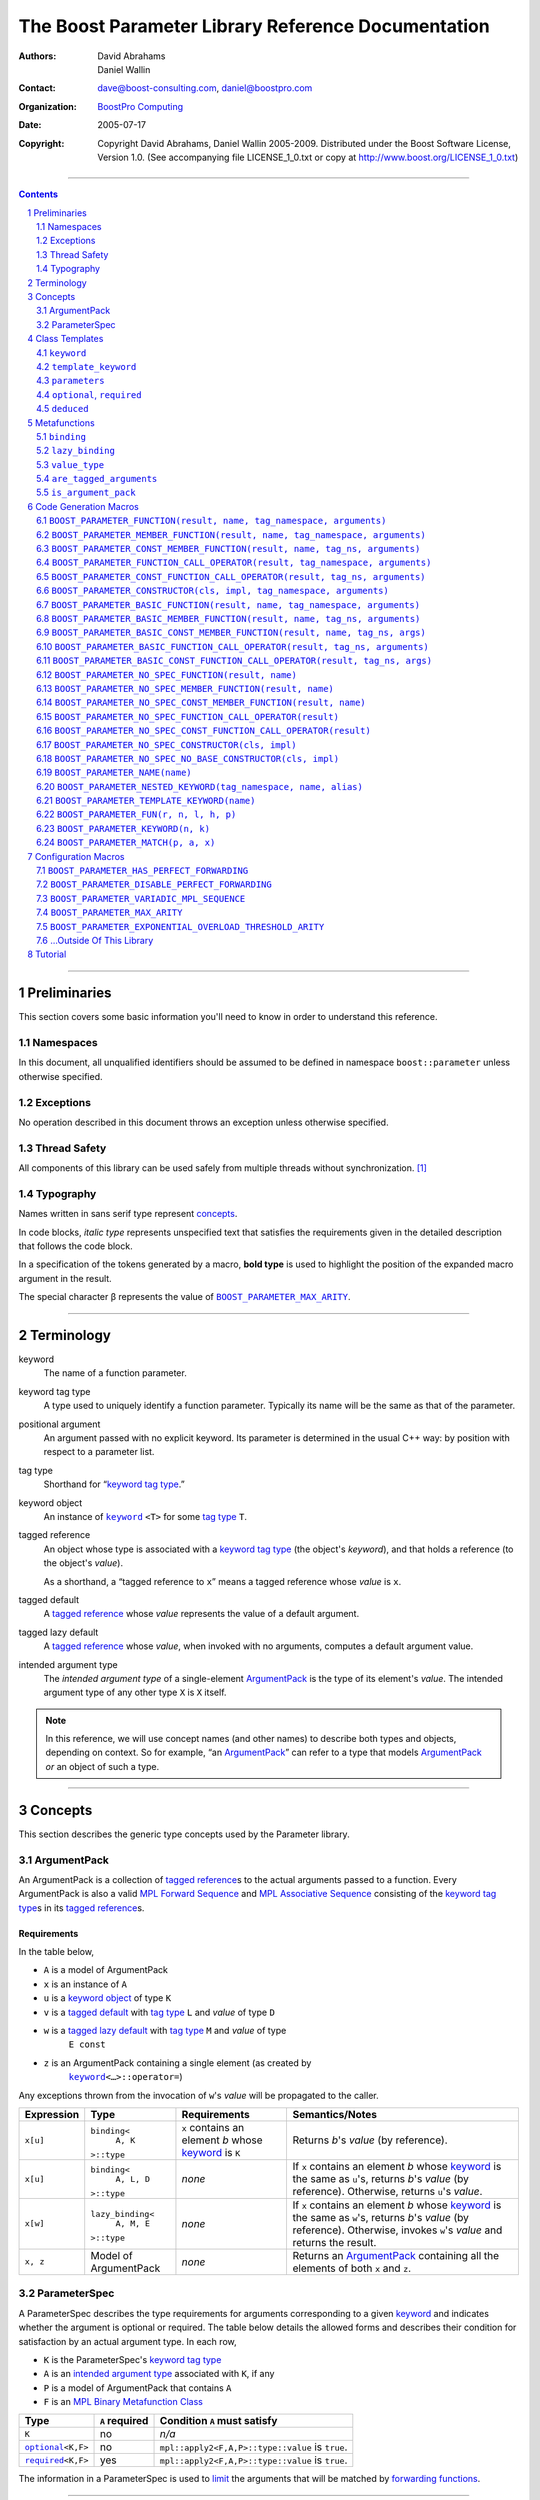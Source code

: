 ++++++++++++++++++++++++++++++++++++++++++++++++++++++++++++++++++++++++++++++
The Boost Parameter Library Reference Documentation
++++++++++++++++++++++++++++++++++++++++++++++++++++++++++++++++++++++++++++++

:Authors:       David Abrahams, Daniel Wallin
:Contact:       dave@boost-consulting.com, daniel@boostpro.com
:organization:  `BoostPro Computing`_
:date:          $Date: 2005/07/17 19:53:01 $

:copyright:     Copyright David Abrahams, Daniel Wallin
                2005-2009.  Distributed under the Boost Software License,
                Version 1.0.  (See accompanying file LICENSE_1_0.txt
                or copy at http://www.boost.org/LICENSE_1_0.txt)

|(logo)|__

.. |(logo)| image:: ../../../../boost.png
    :alt: Boost

__ ../../../../index.htm

.. _`BoostPro Computing`: http://www.boostpro.com


//////////////////////////////////////////////////////////////////////////////

.. contents::
    :depth: 2

//////////////////////////////////////////////////////////////////////////////

.. role:: class
    :class: class

.. role:: concept
    :class: concept

.. role:: function
    :class: function

.. |ArgumentPack| replace:: :concept:`ArgumentPack`
.. |ForwardSequence| replace:: :concept:`Forward Sequence`
.. |ParameterSpec| replace:: :concept:`ParameterSpec`

.. role:: vellipsis
    :class: vellipsis

.. section-numbering::
    :depth: 2

Preliminaries
=============

This section covers some basic information you'll need to know in order to
understand this reference.

Namespaces
----------

In this document, all unqualified identifiers should be assumed to be defined
in namespace ``boost::parameter`` unless otherwise specified.

Exceptions
----------

No operation described in this document throws an exception unless otherwise
specified.

Thread Safety
-------------

All components of this library can be used safely from multiple threads
without synchronization.  [#thread]_

Typography
----------

Names written in :concept:`sans serif type` represent concepts_.

In code blocks, *italic type* represents unspecified text that satisfies the
requirements given in the detailed description that follows the code block.

In a specification of the tokens generated by a macro, **bold type** is used
to highlight the position of the expanded macro argument in the result.

The special character β represents the value of |BOOST_PARAMETER_MAX_ARITY|_.

//////////////////////////////////////////////////////////////////////////////

Terminology
===========

.. |kw| replace:: keyword
.. _kw:

keyword
    The name of a function parameter.

.. _keyword tag type:
.. |keyword tag type| replace:: `keyword tag type`_

keyword tag type
    A type used to uniquely identify a function parameter.  Typically its name
    will be the same as that of the parameter.

.. _positional:
.. |positional| replace:: `positional`_

positional argument
    An argument passed with no explicit |kw|.  Its parameter is determined
    in the usual C++ way: by position with respect to a parameter list.

.. _tag type:
.. |tag type| replace:: `tag type`_

tag type
    Shorthand for “\ |keyword tag type|.”

.. _keyword object:
.. |keyword object| replace:: `keyword object`_

keyword object
    An instance of |keyword|_ ``<T>`` for some |tag type| ``T``.

.. _tagged reference:
.. |tagged reference| replace:: `tagged reference`_

tagged reference
    An object whose type is associated with a |keyword tag type| (the object's
    *keyword*), and that holds a reference (to the object's *value*).  

    As a shorthand, a “tagged reference to ``x``\ ” means a tagged reference
    whose *value* is ``x``.

.. _tagged default:
.. |tagged default| replace:: `tagged default`_

tagged default
    A |tagged reference| whose *value* represents the value of a
    default argument. 

.. _tagged lazy default:
.. |tagged lazy default| replace:: `tagged lazy default`_

tagged lazy default
    A |tagged reference| whose *value*, when invoked with no arguments,
    computes a default argument value.

.. _intended argument type:
.. |intended argument type| replace:: `intended argument type`_

intended argument type
    The *intended argument type* of a single-element |ArgumentPack|_ is the
    type of its element's *value*.  The intended argument type of any other
    type ``X`` is ``X`` itself.

.. Note::

    In this reference, we will use concept names (and other names) to describe
    both types and objects, depending on context.  So for example, “an
    |ArgumentPack|_\ ” can refer to a type that models |ArgumentPack|_
    *or* an object of such a type.

//////////////////////////////////////////////////////////////////////////////

Concepts
========

This section describes the generic type concepts used by the Parameter
library.

|ArgumentPack|
--------------

An |ArgumentPack| is a collection of |tagged reference|\ s to the actual
arguments passed to a function.  Every |ArgumentPack| is also a valid `MPL
Forward Sequence`_ and `MPL Associative Sequence`_ consisting of the |keyword
tag type|\ s in its |tagged reference|\ s.

.. _`MPL Forward Sequence`: ../../../mpl/doc/refmanual/forward-sequence.html
.. _`MPL Associative Sequence`: ../../../mpl/doc/refmanual/associative-sequence.html

Requirements
............

In the table below, 

* ``A`` is a model of |ArgumentPack|
* ``x`` is an instance of ``A``
* ``u`` is a |keyword object| of type ``K``
* ``v`` is a |tagged default| with |tag type| ``L`` and *value* of type ``D``
* ``w`` is a |tagged lazy default| with |tag type| ``M`` and *value* of type
    ``E const``
* ``z`` is an |ArgumentPack| containing a single element (as created by
    |keyword|_\ ``<…>::operator=``)

Any exceptions thrown from the invocation of ``w``\ 's *value*
will be propagated to the caller.

.. table:: |ArgumentPack| requirements

+------------+-------------------+----------------+--------------------------+
| Expression | Type              | Requirements   | Semantics/Notes          |
+============+===================+================+==========================+
|  ``x[u]``  | ``binding<``      | ``x`` contains | Returns *b*\ 's *value*  |
|            |     ``A, K``      | an element *b* | (by reference).          |
|            | ``>::type``       | whose |kw|_ is |                          |
|            |                   | ``K``          |                          |
+------------+-------------------+----------------+--------------------------+
|  ``x[u]``  | ``binding<``      | *none*         | If ``x`` contains an     |
|            |     ``A, L, D``   |                | element *b* whose |kw|_  |
|            | ``>::type``       |                | is the same as           |
|            |                   |                | ``u``\ 's, returns       |
|            |                   |                | *b*\ 's *value* (by      |
|            |                   |                | reference).  Otherwise,  |
|            |                   |                | returns ``u``\ 's        |
|            |                   |                | *value*.                 |
+------------+-------------------+----------------+--------------------------+
|  ``x[w]``  | ``lazy_binding<`` | *none*         | If ``x`` contains an     |
|            |     ``A, M, E``   |                | element *b* whose |kw|_  |
|            | ``>::type``       |                | is the same as           |
|            |                   |                | ``w``\ 's, returns       |
|            |                   |                | *b*\ 's *value* (by      |
|            |                   |                | reference).  Otherwise,  |
|            |                   |                | invokes ``w``\ 's        |
|            |                   |                | *value* and returns the  |
|            |                   |                | result.                  |
+------------+-------------------+----------------+--------------------------+
|  ``x, z``  | Model of          | *none*         | Returns an               |
|            | |ArgumentPack|    |                | |ArgumentPack|_          |
|            |                   |                | containing all the       |
|            |                   |                | elements of both ``x``   |
|            |                   |                | and ``z``.               |
+------------+-------------------+----------------+--------------------------+

.. _parameterspec:

|ParameterSpec|
---------------

A |ParameterSpec| describes the type requirements for arguments corresponding
to a given |kw|_ and indicates whether the argument is optional or
required.  The table below details the allowed forms and describes their
condition for satisfaction by an actual argument type. In each row,

.. _conditions:

* ``K`` is the |ParameterSpec|\ 's |keyword tag type|
* ``A`` is an |intended argument type| associated with ``K``, if any
* ``P`` is a model of |ArgumentPack| that contains ``A``
* ``F`` is an `MPL Binary Metafunction Class`_

.. _`MPL Binary Metafunction Class`: ../../../mpl/doc/refmanual/metafunction-class.html

.. table:: |ParameterSpec| allowed forms and conditions of satisfaction

+------------------------+----------+----------------------------------------+
| Type                   | ``A``    | Condition ``A`` must satisfy           |
|                        | required |                                        |
+========================+==========+========================================+
| ``K``                  | no       |       *n/a*                            |
+------------------------+----------+----------------------------------------+
| |optional|_\ ``<K,F>`` | no       | ``mpl::apply2<F,A,P>::type::value`` is |
|                        |          | ``true``.                              |
+------------------------+----------+----------------------------------------+
| |required|_\ ``<K,F>`` | yes      | ``mpl::apply2<F,A,P>::type::value`` is |
|                        |          | ``true``.                              |
+------------------------+----------+----------------------------------------+

The information in a |ParameterSpec| is used to `limit`__ the arguments that
will be matched by `forwarding functions`_.  

__ overloadcontrol_
.. _overloadcontrol: index.html#controlling-overload-resolution
.. _forwarding functions: index.html#forwarding-functions

//////////////////////////////////////////////////////////////////////////////

Class Templates
===============

.. |keyword| replace:: ``keyword``
.. _keyword:

``keyword``
-----------

The type of every |keyword object| is a specialization of |keyword|.

:Defined in: `boost/parameter/keyword.hpp`__

__ ../../../../boost/parameter/keyword.hpp

.. parsed-literal::

    template <typename Tag>
    struct keyword
    {
        typedef Tag tag;

        template <typename T>
        typename boost::`enable_if`_<
            typename boost::mpl::`eval_if_`_<
                boost::`is_scalar`_<T>
              , boost::mpl::`true_`_
              , boost::mpl::`eval_if_`_<
                    boost::`is_same`_<
                        typename Tag::qualifier
                      , boost::parameter::in_reference
                    >
                  , boost::mpl::`true_`_
                  , boost::mpl::`if_`_<
                        boost::`is_same`_<
                            typename Tag::qualifier
                          , boost::parameter::forward_reference
                        >
                      , boost::mpl::`true_`_
                      , boost::mpl::`false_`_
                    >
                >
            >::type
          , |ArgumentPack|_
        >::type constexpr
            `operator=`_\(T const& value) const;

        template <typename T>
        typename boost::`enable_if`_<
            typename boost::mpl::`eval_if_`_<
                typename boost::mpl::`eval_if_`_<
                    boost::`is_same`_<
                        typename Tag::qualifier
                      , boost::parameter::out_reference
                    >
                  , boost::mpl::`true_`_
                  , boost::mpl::`if_`_<
                        boost::`is_same`_<
                            typename Tag::qualifier
                          , boost::parameter::forward_reference
                        >
                      , boost::mpl::`true_`_
                      , boost::mpl::`false_`_
                    >
                >::type
              , boost::mpl::`if_`_<
                    boost::`is_const`_<T>
                  , boost::mpl::`false_`_
                  , boost::mpl::`true_`_
                >
              , boost::mpl::`false_`_
            >::type
          , |ArgumentPack|_
        >::type constexpr
            `operator=`_\(T& value) const;

        template <typename T>
        typename boost::`enable_if`_<
            typename boost::mpl::`eval_if_`_<
                boost::`is_scalar`_<T>
              , boost::mpl::`false_`_
              , boost::mpl::`eval_if_`_<
                    boost::`is_same`_<
                        typename Tag::qualifier
                      , boost::parameter::in_reference
                    >
                  , boost::mpl::`true_`_
                  , boost::mpl::`if_`_<
                        boost::`is_same`_<
                            typename Tag::qualifier
                          , boost::parameter::forward_reference
                        >
                      , boost::mpl::`true_`_
                      , boost::mpl::`false_`_
                    >
                >
            >::type
          , |ArgumentPack|_
        >::type constexpr
            `operator=`_\(T const&& value) const;

        template <typename T>
        typename boost::`enable_if`_<
            typename boost::mpl::`eval_if_`_<
                boost::`is_scalar`_<T>
              , boost::mpl::`false_`_
              , boost::mpl::`eval_if_`_<
                    boost::`is_same`_<
                        typename Tag::qualifier
                      , boost::parameter::consume_reference
                    >
                  , boost::mpl::`true_`_
                  , boost::mpl::`if_`_<
                        boost::`is_same`_<
                            typename Tag::qualifier
                          , boost::parameter::forward_reference
                        >
                      , boost::mpl::`true_`_
                      , boost::mpl::`false_`_
                    >
                >
            >::type
          , |ArgumentPack|_
        >::type constexpr
            `operator=`_\(T&& value) const;

        template <typename T>
        typename boost::`enable_if`_<
            typename boost::mpl::`eval_if_`_<
                boost::`is_scalar`_<T>
              , boost::mpl::`true_`_
              , boost::mpl::`eval_if_`_<
                    boost::`is_same`_<
                        typename Tag::qualifier
                      , boost::parameter::in_reference
                    >
                  , boost::mpl::`true_`_
                  , boost::mpl::`if_`_<
                        boost::`is_same`_<
                            typename Tag::qualifier
                          , boost::parameter::forward_reference
                        >
                      , boost::mpl::`true_`_
                      , boost::mpl::`false_`_
                    >
                >
            >::type
          , *tagged default*
        >::type
            `operator|`_\(T const& x) const;

        template <typename T>
        typename boost::`enable_if`_<
            typename boost::mpl::`eval_if_`_<
                typename boost::mpl::`eval_if_`_<
                    boost::`is_same`_<
                        typename Tag::qualifier
                      , boost::parameter::out_reference
                    >
                  , boost::mpl::`true_`_
                  , boost::mpl::`if_`_<
                        boost::`is_same`_<
                            typename Tag::qualifier
                          , boost::parameter::forward_reference
                        >
                      , boost::mpl::`true_`_
                      , boost::mpl::`false_`_
                    >
                >::type
              , boost::mpl::`if_`_<
                    boost::`is_const`_<T>
                  , boost::mpl::`false_`_
                  , boost::mpl::`true_`_
                >
              , boost::mpl::`false_`_
            >::type
          , *tagged default*
        >::type
            `operator|`_\(T& x) const;

        template <typename T>
        typename boost::`enable_if`_<
            typename boost::mpl::`eval_if_`_<
                boost::`is_scalar`_<T>
              , boost::mpl::`true_`_
              , boost::mpl::`eval_if_`_<
                    boost::`is_same`_<
                        typename Tag::qualifier
                      , boost::parameter::in_reference
                    >
                  , boost::mpl::`true_`_
                  , boost::mpl::`if_`_<
                        boost::`is_same`_<
                            typename Tag::qualifier
                          , boost::parameter::forward_reference
                        >
                      , boost::mpl::`true_`_
                      , boost::mpl::`false_`_
                    >
                >
            >::type
          , *tagged default*
        >::type
            `operator|`_\(T const&& x) const;

        template <typename T>
        typename boost::`enable_if`_<
            typename boost::mpl::`eval_if_`_<
                boost::`is_scalar`_<T>
              , boost::mpl::`false_`_
              , boost::mpl::`eval_if_`_<
                    boost::`is_same`_<
                        typename Tag::qualifier
                      , boost::parameter::consume_reference
                    >
                  , boost::mpl::`true_`_
                  , boost::mpl::`if_`_<
                        boost::`is_same`_<
                            typename Tag::qualifier
                          , boost::parameter::forward_reference
                        >
                      , boost::mpl::`true_`_
                      , boost::mpl::`false_`_
                    >
                >
            >::type
          , *tagged default*
        >::type constexpr
            `operator|`_\(T&& value) const;

        template <typename F>
        *tagged lazy default* `operator||`_\(F const&) const;

        template <typename F>
        *tagged lazy default* `operator||`_\(F&) const;

        static keyword<Tag> const& instance;

        static keyword<Tag>& get_\();
    };

.. _enable_if: ../../../core/doc/html/core/enable_if.html
.. _eval_if_: ../../../mpl/doc/refmanual/eval-if.html
.. _false_: ../../../mpl/doc/refmanual/bool.html
.. _if_: ../../../mpl/doc/refmanual/if.html
.. _is_const: ../../../type_traits/doc/html/boost_typetraits/is_const.html
.. _is_same: ../../../type_traits/doc/html/boost_typetraits/is_same.html
.. _is_scalar: ../../../type_traits/doc/html/boost_typetraits/is_scalar.html
.. _true_: ../../../mpl/doc/refmanual/bool.html

.. |operator=| replace:: ``operator=``
.. _operator=:

``operator=``
.. parsed-literal::

    template <typename T> |ArgumentPack|_ operator=(T const& value) const;
    template <typename T> |ArgumentPack|_ operator=(T& value) const;
    template <typename T> |ArgumentPack|_ operator=(T const&& value) const;
    template <typename T> |ArgumentPack|_ operator=(T&& value) const;

:Requires: one of the following:

\*. The nested ``qualifier`` type of ``Tag`` must be ``forward_reference``.

\*. To use the ``const`` lvalue reference overload, ``T`` must be scalar, or
the nested ``qualifier`` type of ``Tag`` must be ``in_reference``.

\*. To use the mutable lvalue reference overload, the nested ``qualifier``
type of ``Tag`` must be ``out_reference`` or ``in_out_reference``, and ``T``
must not be ``const``-qualified.

\*. To use the ``const`` rvalue reference overload for non-scalar ``T``, the
nested ``qualifier`` type of ``Tag`` must be ``in_reference``.

\*. To use the mutable rvalue reference overload for non-scalar ``T``, the
nested ``qualifier`` type of ``Tag`` must be ``consume_reference`` or
``move_from_reference``.

:Returns: an |ArgumentPack|_  containing a single |tagged reference| to
``value`` with |kw|_ ``Tag`` 

.. _operator|:

``operator|``
.. parsed-literal::

    template <typename T> *tagged default* operator|(T const& x) const;
    template <typename T> *tagged default* operator|(T& x) const;
    template <typename T> *tagged default* operator|(T const&& x) const;
    template <typename T> *tagged default* operator|(T&& x) const;

:Requires: one of the following:

\*. The nested ``qualifier`` type of ``Tag`` must be ``forward_reference``.

\*. To use the ``const`` lvalue reference overload, ``T`` must be scalar, or
the nested ``qualifier`` type of ``Tag`` must be ``in_reference``.

\*. To use the mutable lvalue reference overload, the nested ``qualifier``
type of ``Tag`` must be ``out_reference`` or ``in_out_reference``, and ``T``
must not be ``const``-qualified.

\*. To use the ``const`` rvalue reference overload for non-scalar ``T``, the
nested ``qualifier`` type of ``Tag`` must be ``in_reference``.

\*. To use the mutable rvalue reference overload for non-scalar ``T``, the
nested ``qualifier`` type of ``Tag`` must be ``consume_reference`` or
``move_from_reference``.

:Returns: a |tagged default| with *value* ``x`` and |kw|_ ``Tag``.

.. _operator||:

``operator||``
.. parsed-literal::

    template <typename F> *tagged lazy default* operator||(F const& g) const;
    template <typename F> *tagged lazy default* operator||(F& g) const;

:Requires: ``g()`` must be valid, with type ``boost::``\ |result_of|_\
``<F()>::type``.  [#no_result_of]_

:Returns: a |tagged lazy default| with *value* ``g`` and |kw|_ ``Tag``.

.. _instance:

``instance``
.. parsed-literal::

    static keyword<Tag> const& instance;

:Returns: a “singleton instance”: the same object will be returned on each
invocation of ``instance``.

:Thread Safety:
``instance`` can be accessed from multiple threads simultaneously.

.. _get:

``get``
.. parsed-literal::

    static keyword<Tag>& get\();

.. admonition:: Deprecated

    This function has been deprecated in favor of ``instance``.

:Returns: a “singleton instance”: the same object will be returned on each
invocation of ``get()``.

:Thread Safety: ``get()`` can be called from multiple threads simultaneously.

.. |template_keyword| replace:: ``template_keyword``
.. _template_keyword:

``template_keyword``
--------------------

This class template encapsulates a named template parameter.  Every type
generated by the |BOOST_PARAMETER_TEMPLATE_KEYWORD| macro is a specialization
of |template_keyword|.

:Defined in: `boost/parameter/template_keyword.hpp`__

__ ../../../../boost/parameter/template_keyword.hpp

.. parsed-literal::

    template <typename Tag, typename T>
    struct template_keyword
    {
        typedef Tag key_type;
        typedef T value_type;
        typedef *implementation defined* reference;
    };

The |ntp_cpp|_ test program demonstrates proper usage of this class template.

.. |ntp_cpp| replace:: ntp.cpp
.. _ntp_cpp: ../../test/ntp.cpp

``parameters``
--------------

Provides an interface for assembling the actual arguments to a `forwarding
function` into an |ArgumentPack|, in which any |positional| arguments will be
tagged according to the corresponding template argument to ``parameters``.  If
no template arguments are passed into ``parameters``, then the interface
cannot assemble any |positional| arguments, only |tagged reference| arguments.

.. _forwarding function: `forwarding functions`_

:Defined in: `boost/parameter/parameters.hpp`__

__ ../../../../boost/parameter/parameters.hpp

.. parsed-literal::

    template <typename ...PSpec>
    struct parameters
    {
        template <typename ...Args>
        struct `match`_
        {
            typedef … type;
        };

        template <typename ...Args>
        |ArgumentPack|_ `operator()`_\(Args&&... args) const;
    };

    template <>
    struct parameters<>
    {
        template <typename ...Args>
        typename boost::`enable_if`_<
            |are_tagged_arguments|_<Args...>
          , |ArgumentPack|_
        >::type
            `operator()`_\(Args const&... args) const;
    };

:Requires: Each element in the ``PSpec`` parameter pack must be a model of
|ParameterSpec|_.

.. Note::

    In this section, ``R`` ## *i* and ``K`` ## *i* are defined as
    follows, for any argument type ``A`` ## *i*:

    | let ``D0`` the set [d0, …, d ## *j*] of all **deduced**
    | *parameter specs* in the ``PSpec`` parameter pack
    | ``R`` ## *i* is the |intended argument type| of ``A`` ## *i*
    |
    | if ``A`` ## *i* is a result type of ``keyword<T>::`` |operator=|_
    | then 
    |     ``K`` ## *i* is ``T``
    | else
    |     if some ``A`` ## *j* where *j* ≤ *i* is a result type of
    |     ``keyword<T>::`` |operator=|_
    |     *or* some ``P`` ## *j* in *j* ≤ *i* is **deduced**
    |     then
    |         if some *parameter spec* ``d`` ## *j* in ``D`` ## *i*
    |         matches ``A`` ## *i*
    |         then
    |             ``K`` ## *i* is the |keyword tag type| of ``d`` ## *j*.
    |             ``D``:sub:`i+1` is ``D`` ## *i* - [ ``d`` ## *j*]
    |     else
    |         ``K`` ## *i* is the |keyword tag type| of ``P`` ## *i*.

.. _match:

``match``
    A |Metafunction|_ used to remove a `forwarding function`_ from overload
    resolution.

:Returns: if all elements in ``Params...`` are *satisfied* (see below), then
``parameters<Params...>``.  Otherwise, ``match<Args...>::type`` is not
defined.

Each element ``P`` in ``Params...`` is **satisfied** if either:

* ``P`` is the *unspecified* default
* **or**, ``P`` is a *keyword tag type*
* **or**, ``P`` is |optional|_ ``<X,F>`` and either
    - ``X`` is not ``K`` ## *i* for any *i*,
    - **or** ``X`` is some ``K`` ## *i*  and ``mpl::apply<F,R`` ## *i*\
        ``>::type::value`` is ``true``
* **or**, ``P`` is |required|_ ``<X,F>``, and
    - ``X`` is some ``K`` ## *i*, **and**
    - ``mpl::apply<F,R`` ## *i* ``>::type::value`` is ``true``

.. _operator():

``operator()``

.. parsed-literal::

    template <typename ...Args>
    |ArgumentPack|_ operator()(Args&&... args) const;

:Returns: An |ArgumentPack|_ containing, for each ``a`` ## *i*,  

    - if ``a`` ## *i*  is a single-element |ArgumentPack|, its element
    - Otherwise, a |tagged reference| with |kw|_ ``K`` ## *i* and *value*
        ``a`` ## *i*

.. |optional| replace:: ``optional``
.. |required| replace:: ``required``

.. _optional:
.. _required:

``optional``, ``required``
--------------------------

These templates describe the requirements on a function parameter.

``optional`` is defined in: |optional_header|_

``required`` is defined in: |required_header|_

Both headers are included by: |preprocessor_header|_

.. |optional_header| replace:: boost/parameter/optional.hpp
.. _optional_header: ../../../../boost/parameter/optional.hpp
.. |required_header| replace:: boost/parameter/required.hpp
.. _required_header: ../../../../boost/parameter/required.hpp
.. |preprocessor_header| replace:: boost/parameter/preprocessor.hpp
.. _preprocessor_header: ../../../../boost/parameter/preprocessor.hpp

:Specializations model: |ParameterSpec|_

.. parsed-literal::

    template <typename Tag, typename Predicate = *unspecified*>
    struct optional;

    template <typename Tag, typename Predicate = *unspecified*>
    struct required;

The default value of ``Predicate`` is an unspecified `MPL Binary Metafunction
Class`_ that returns ``mpl::true_`` for any argument.

.. _`MPL Binary Metafunction Class`: ../../../mpl/doc/refmanual/metafunction-class.html

``deduced``
-----------

This template is used to wrap the *keyword tag* argument to
``optional`` or ``required``.

:Defined in: |deduced_header|_
:Included by: |preprocessor_header|_

.. |deduced_header| replace:: boost/parameter/deduced.hpp
.. _deduced_header: ../../../../boost/parameter/deduced.hpp
.. |preprocessor_header| replace:: boost/parameter/preprocessor.hpp
.. _preprocessor_header: ../../../../boost/parameter/preprocessor.hpp

.. parsed-literal::

    template <typename Tag>
    struct deduced;

:Requires: nothing

//////////////////////////////////////////////////////////////////////////////

Metafunctions
=============

A |Metafunction|_ is conceptually a function that operates on, and returns,
C++ types.

``binding``
-----------

Returns the result type of indexing an argument pack with a
|keyword tag type| or with a |tagged default|.

:Defined in: `boost/parameter/binding.hpp`__

__ ../../../../boost/parameter/binding.hpp

.. parsed-literal::

    template <typename A, typename K, typename D = void\_>
    struct binding
    {
        typedef … type;
    };

:Requires: ``A`` must be a model of |ArgumentPack|_.

:Returns: the reference type of the |tagged reference| in ``A`` having
|keyword tag type| ``K``, if any.  If no such |tagged reference| exists,
returns ``D``.

``lazy_binding``
----------------

Returns the result type of indexing an argument pack with a
|tagged lazy default|.

:Defined in: `boost/parameter/binding.hpp`__

__ ../../../../boost/parameter/binding.hpp

.. parsed-literal::

    template <typename A, typename K, typename F>
    struct lazy_binding
    {
        typedef … type;
    };

:Requires: ``A`` must be a model of |ArgumentPack|_.

:Returns: the reference type of the |tagged reference| in ``A`` having
|keyword tag type| ``K``, if any.  If no such |tagged reference| exists,
returns ``boost::``\ |result_of|_\ ``<F()>::type``. [#no_result_of]_

``value_type``
--------------

Returns the result type of indexing an argument pack with a
|keyword tag type| or with a |tagged default|.

:Defined in: `boost/parameter/value_type.hpp`__

__ ../../../../boost/parameter/value_type.hpp

.. parsed-literal::

    template <typename A, typename K, typename D = void\_>
    struct value_type
    {
        typedef … type;
    };

:Requires: ``A`` must be a model of |ArgumentPack|_.

:Returns: the (possibly const-qualified) type of the |tagged reference| in
``A`` having |keyword tag type| ``K``, if any.  If no such |tagged reference|
exists, returns ``D``.  Equivalent to::

    typename boost::`remove_reference`_<
        typename |binding|_<A, K, D>::type
    >::type

… when ``D`` is not a reference type.

.. _remove_reference: ../../../type_traits/doc/html/boost_typetraits/remove_reference.html

``are_tagged_arguments``
------------------------

:Defined in: `boost/parameter/are_tagged_arguments.hpp`__

__ ../../../../boost/parameter/are_tagged_arguments.hpp

.. parsed-literal::

    template <typename T0, typename ...Pack>
    struct are_tagged_arguments  // : mpl::true_ or mpl::false_
    {
    };

:Returns:
``mpl::true_`` if ``T0`` and all elements in parameter pack ``Pack`` are
|tagged reference| types, ``mpl::false_`` otherwise.

:Example usage:
When implementing a Boost.Parameter-enabled constructor for a container that
conforms to the C++ standard, one needs to remember that the standard requires
the presence of other constructors that are typically defined as templates,
such as range constructors.  To avoid overload ambiguities between the two
constructors, use this metafunction in conjunction with ``disable_if`` to
define the range constructor.

.. parsed-literal::

    template <typename B>
    class frontend : public B
    {
        struct _enabler
        {
        };

     public:
        |BOOST_PARAMETER_NO_SPEC_CONSTRUCTOR|_(frontend, (B))

        template <typename Iterator>
        frontend(
            Iterator itr
          , Iterator itr_end
          , typename boost::`disable_if`_<
                are_tagged_arguments<Iterator>
              , _enabler
            >::type = _enabler()
        ) : B(itr, itr_end)
        {
        }
    };

.. _disable_if: ../../../core/doc/html/core/enable_if.html

``is_argument_pack``
--------------------

:Defined in: `boost/parameter/is_argument_pack.hpp`__

__ ../../../../boost/parameter/is_argument_pack.hpp

.. parsed-literal::

    template <typename T>
    struct is_argument_pack  // : mpl::true_ or mpl::false_
    {
    };

:Returns:
``mpl::true_`` if ``T`` is a model of |ArgumentPack|_, ``mpl::false_``
otherwise.

:Example usage:
To avoid overload ambiguities between a constructor that takes in an
|ArgumentPack|_ and a templated conversion constructor, use this metafunction
in conjunction with ``enable_if``.

.. parsed-literal::

    |BOOST_PARAMETER_NAME|_(a0)

    template <typename T>
    class backend0
    {
        struct _enabler
        {
        };

        T a0;

     public:
        template <typename ArgPack>
        explicit backend0(
            ArgPack const& args
          , typename boost::`enable_if`_<
                is_argument_pack<ArgPack>
              , _enabler
            >::type = _enabler()
        ) : a0(args[_a0])
        {
        }

        template <typename U>
        backend0(
            backend0<U> const& copy
          , typename boost::`enable_if`_<
                boost::`is_convertible`_<U,T>
              , _enabler
            >::type = _enabler()
        ) : a0(copy.get_a0())
        {
        }

        T const& get_a0() const
        {
            return this->a0;
        }
    };

.. _is_convertible: ../../../type_traits/doc/html/boost_typetraits/is_convertible.html

//////////////////////////////////////////////////////////////////////////////

Code Generation Macros
======================

Macros in this section can be used to ease the writing of code
using the Parameter library by eliminating repetitive boilerplate.

``BOOST_PARAMETER_FUNCTION(result, name, tag_namespace, arguments)``
--------------------------------------------------------------------

:Defined in: `boost/parameter/preprocessor.hpp`__

__ ../../../../boost/parameter/preprocessor.hpp

:Example usage:
The return type of each of the following function templates falls under a
different value category.

.. parsed-literal::

    template <std::size_t N>
    std::bitset<N + 1> rvalue_bitset()
    {
        return std::bitset<N + 1>();
    }

    template <std::size_t N>
    std::bitset<N + 1> const rvalue_const_bitset()
    {
        return std::bitset<N + 1>();
    }

    template <std::size_t N>
    std::bitset<N + 1>& lvalue_bitset()
    {
        static std::bitset<N + 1> lset = std::bitset<N + 1>();
        return lset;
    }

    template <std::size_t N>
    std::bitset<N + 1> const& lvalue_const_bitset()
    {
        static std::bitset<N + 1> const clset = std::bitset<N + 1>();
        return clset;
    }

The ``U::evaluate_category`` static member function template has a simple job:
to return the correct value category when passed in an object returned by one
of the functions defined above.  Assume that
|BOOST_PARAMETER_HAS_PERFECT_FORWARDING| is defined.

.. parsed-literal::

    enum invoked
    {
        passed_by_lvalue_reference_to_const
      , passed_by_lvalue_reference
      , passed_by_rvalue_reference_to_const
      , passed_by_rvalue_reference
    };

    struct U
    {
        template <std::size_t N>
        static invoked evaluate_category(std::bitset<N + 1> const&)
        {
            return passed_by_lvalue_reference_to_const;
        }

        template <std::size_t N>
        static invoked evaluate_category(std::bitset<N + 1>&)
        {
            return passed_by_lvalue_reference;
        }

        template <std::size_t N>
        static invoked evaluate_category(std::bitset<N + 1> const&&)
        {
            return passed_by_rvalue_reference_to_const;
        }

        template <std::size_t N>
        static invoked evaluate_category(std::bitset<N + 1>&&)
        {
            return passed_by_rvalue_reference;
        }
    };

Define the named parameters that will comprise the argument specification that
this macro will use.  Ensure that all their tag types are in the same
namespace, which is ``kw`` in this case.  The identifiers with leading
underscores can be passed to the bracket operator of ``args`` to extract the
same argument to which the corresponding named parameter (without underscores)
is bound, as will be shown later.

.. parsed-literal::

    |BOOST_PARAMETER_NAME|_((_lrc, kw) in(lrc))
    |BOOST_PARAMETER_NAME|_((_lr, kw) in_out(lr))
    |BOOST_PARAMETER_NAME|_((_rrc, kw) in(rrc))
    |BOOST_PARAMETER_NAME|_((_rr, kw) consume(rr))

Use the macro as a substitute for a normal function header.  Enclose the
return type ``bool`` in parentheses.  For each parameter, also enclose the
expected value type in parentheses.  Since the value types are mutually
exclusive, you can wrap the parameters in a ``(deduced …)``
clause.  Otherwise, just as with a normal function, the order in which you
specify the parameters determines their position.  Also, just as with a normal
function, optional parameters have default values, whereas required parameters
do not.  Within the function body, either simply use the parameter name or
pass the matching identifier with the leading underscore to the bracket
operator of ``args`` to extract the corresponding argument.  Note that the
second method doesn't require ``std::forward`` to preserve value categories.

.. parsed-literal::

    BOOST_PARAMETER_FUNCTION((bool), evaluate, kw,
        (deduced
            (required
                (lrc, (std::bitset<1>))
                (lr, (std::bitset<2>))
            )
            (optional
                (rrc, (std::bitset<3>), rvalue_const_bitset<2>())
                (rr, (std::bitset<4>), rvalue_bitset<3>())
            )
        )
    )
    {
        BOOST_TEST_EQ(
            passed_by_lvalue_reference_to_const
          , U::evaluate_category<0>(lrc)
        );
        BOOST_TEST_EQ(
            passed_by_lvalue_reference
          , U::evaluate_category<1>(lr)
        );
        BOOST_TEST_EQ(
            passed_by_rvalue_reference_to_const
          , U::evaluate_category<2>(std::`forward`_<rrc0_type>(rrc0))
        );
        BOOST_TEST_EQ(
            passed_by_rvalue_reference
          , U::evaluate_category<3>(args[_rr0])
        );

        return true;
    }

The following function calls are legal.

.. parsed-literal::

    evaluate(  // positional arguments
        lvalue_const_bitset<0>()
      , lvalue_bitset<1>()
      , rvalue_const_bitset<2>()
      , rvalue_bitset<3>()
    );
    evaluate(  // positional arguments
        lvalue_const_bitset<0>()
      , lvalue_bitset<1>()
    );
    evaluate((  // composed arguments
        _rr0 = rvalue_bitset<3>()
      , _lrc0 = lvalue_const_bitset<0>()
      , _lr0 = lvalue_bitset<1>()
      , _rrc0 = rvalue_const_bitset<2>()
    ));
    evaluate(  // named arguments
        _rr0 = rvalue_bitset<3>()
      , _lrc0 = lvalue_const_bitset<0>()
      , _lr0 = lvalue_bitset<1>()
      , _rrc0 = rvalue_const_bitset<2>()
    );
    evaluate(  // named arguments
        _lr0 = lvalue_bitset<1>()
      , _lrc0 = lvalue_const_bitset<0>()
    );

Because the parameters were wrapped in a ``(deduced …)`` clause, the following
function calls are also legal.

.. parsed-literal::

    evaluate(  // deduced arguments
        rvalue_bitset<3>()
      , lvalue_const_bitset<0>()
      , lvalue_bitset<1>()
      , rvalue_const_bitset<2>()
    );
    evaluate(  // deduced arguments
        lvalue_bitset<1>()
      , lvalue_const_bitset<0>()
    );

The |preprocessor|_, |preprocessor_deduced|_, and |preprocessor_eval_cat|_
test programs demonstrate proper usage of this macro.

.. |preprocessor| replace:: preprocessor.cpp
.. _preprocessor: ../../test/preprocessor.cpp
.. |preprocessor_deduced| replace:: preprocessor_deduced.cpp
.. _preprocessor_deduced: ../../test/preprocessor_deduced.cpp
.. |preprocessor_eval_cat| replace:: preprocessor_eval_category.cpp
.. _preprocessor_eval_cat: ../../test/preprocessor_eval_category.cpp

:Macro parameters:
\*. ``result`` is the parenthesized return type of the function.
\*. ``name`` is the base name of the function; it determines the name of the
generated forwarding functions.
\*. ``tag_namespace`` is the namespace in which the keywords used by the
function resides.
\*. ``arguments`` is a `Boost.Preprocessor`_ `sequence`_ of
*argument-specifiers*, as defined below.

:Argument specifiers syntax:
.. parsed-literal::

    argument-specifiers ::= *specifier-group0* {*specifier-group0*\ }

    specifier-group0 ::= *specifier-group1* |
        (
            '**(**' '**deduced**'
                *specifier-group1* {*specifier-group1*\ }
            '**)**'
        )

    specifier-group1 ::=
        (
            '**(**' '**optional**'
                *optional-specifier* {*optional-specifier*\ }
            '**)**'
        ) | (
            '**(**' '**required**'
                *required-specifier* {*required-specifier*\ }
            '**)**'
        )

    optional-specifier ::=
        '**(**'
            *argument-name* '**,**' *restriction* '**,**' *default-value*
        ')'

    required-specifier ::=
        '**(**' *argument-name* '**,**' *restriction* ')'

    restriction ::=
        ( '**\***' '**(**' *mfc* '**)**' ) |
        ( '**(**' *type-name* '**)**' ) |
        '**\***'

\*. ``argument-name`` is any valid C++ identifier.
\*. ``default-value`` is any valid C++ expression; if necessary, user code can
compute it in terms of ``previous-name ## _type``, where ``previous-name`` is
the ``argument-name`` in a previous ``specifier-group0`` or
``specifier-group1``.  *This expression will be invoked exactly once.*
\*. ``mfc`` is an `MPL Binary Metafunction Class`_ whose first argument will
be the type of the corresponding ``argument-name``, whose second argument will
be the entire |ArgumentPack|_, and whose return type is a `Boolean Integral
Constant`_; however, user code *cannot* compute ``mfc`` in terms of
``previous-name ## _type``.
\*. ``type-name`` is either the name of a **target type** or an `MPL Binary
Metafunction Class`_ whose first argument will be the type of the
corresponding ``argument-name``, whose second argument will be the entire
|ArgumentPack|_, and whose return type is the **target type**.  If
``restriction`` uses this form, then the type of the generated name
``argument-name ## _type`` will be computed in terms of the **target type**,
and the generated reference ``argument-name`` (but not its corresponding entry
in ``args``) will be cast to that type.

.. _`Boost.Preprocessor`: ../../../preprocessor/doc/index.html
.. _`sequence`: ../../../preprocessor/doc/data/sequences.html
.. _`MPL Binary Metafunction Class`: ../../../mpl/doc/refmanual/metafunction-class.html
.. _`Boolean Integral Constant`: ../../../mpl/doc/refmanual/integral-constant.html

Approximate expansion:
**Where**:

* ``n`` denotes the *minimum* arity, as determined from ``arguments``.
* ``m`` denotes the *maximum* arity, as determined from ``arguments``.

.. parsed-literal::

    template <typename T>
    struct boost_param_result\_ ## __LINE__ ## **name**
    {
        typedef **result** type;
    };

    struct boost_param_params\_ ## __LINE__ ## **name**
      : |parameters|_<
            *list of parameter specifications, based on arguments*
        >
    {
    };

    typedef boost_param_params\_ ## __LINE__ ## **name**
        boost_param_parameters\_ ## __LINE__ ## **name**;

    template <typename Args>
    typename boost_param_result\_ ## __LINE__ ## **name**\ <Args>::type
        boost_param_impl ## __LINE__ ## **name**\ (Args const&);

    template <typename A0, …, typename A ## **n**>
    **result** **name**\ (
        A0&& a0, …, A ## **n**\ && a ## **n**
      , typename boost_param_parameters\_ ## __LINE__ ## **name**
        ::match<A0, …, A ## **n**>::type
        = boost_param_parameters\_ ## __LINE__ ## **name**\ ()
    )
    {
        return boost_param_impl ## __LINE__ ## **name**\ (
            boost_param_parameters\_ ## __LINE__ ## **name**\ ()(
                std::`forward`_<A0>(a0)
              , …
              , std::`forward`_<A ## **n**>(a ## **n**)
            )
        );
    }

    :vellipsis:`⋮`

    template <typename A0, …, typename A ## **m**>
    **result** **name**\ (
        A0&& a0, …, A ## **m**\ && a ## **m**
      , typename boost_param_parameters\_ ## __LINE__ ## **name**
        ::match<A0, …, A ## **m**>::type
        = boost_param_parameters\_ ## __LINE__ ## **name**\ ()
    )
    {
        return boost_param_impl ## __LINE__ ## **name**\ (
            boost_param_parameters\_ ## __LINE__ ## **name**\ ()(
                std::`forward`_<A0>(a0)
              , …
              , std::`forward`_<A ## **m**>(a ## **m**)
            )
        );
    }

    template <
        typename ResultType
      , typename Args
      , typename *argument name* ## **0** ## _type
      , …
      , typename *argument name* ## **n** ## _type
    >
    ResultType
        boost_param_dispatch_0boost\_ ## __LINE__ ## **name**\ (
            (ResultType(\ *)())
          , Args const& args
          , *argument name* ## **0** ## _type&& *argument name* ## **0**
          , …
          , *argument name* ## **n** ## _type&& *argument name* ## **m**
        );

    :vellipsis:`⋮`

    template <
        typename ResultType
      , typename Args
      , typename *argument name* ## **0** ## _type
      , …
      , typename *argument name* ## **m** ## _type
    >
    ResultType
        boost_param_dispatch_0boost\_ ## __LINE__ ## **name**\ (
            (ResultType(\ *)())
          , Args const& args
          , *argument name* ## **0** ## _type&& *argument name* ## **0**
          , …
          , *argument name* ## **m** ## _type&& *argument name* ## **m**
        );

    template <typename Args>
    typename boost_param_result\_ ## __LINE__ ## **name**\ <Args>::type
        boost_param_impl ## __LINE__ ## **name**\ (Args const& args)
    {
        return boost_param_dispatch_0boost\_ ## __LINE__ ## **name**\ (
            static_cast<
                typename boost_param_result\_ ## __LINE__ ## **name**\ <
                    Args
                >::type(\ *)()
            >(std::nullptr)
          , args
          , std::`forward`_<
                typename boost::parameter::value_type<
                    Args
                  , *keyword tag type of required parameter* ## **0**
                >::type
            >(args[ *keyword object of required parameter* ## **0**])
          , …
          , std::`forward`_<
                typename boost::parameter::value_type<
                    Args
                  , *keyword tag type of required parameter* ## **n**
                >::type
            >(args[ *keyword object of required parameter* ## **n**])
        );
    }

    template <
        typename ResultType
      , typename Args
      , typename *argument name* ## **0** ## _type
      , …
      , typename *argument name* ## **n** ## _type
    >
    ResultType
        boost_param_dispatch_0boost\_ ## __LINE__ ## **name**\ (
            (ResultType(\ *)())
          , Args const& args
          , *argument name* ## **0** ## _type&& *argument name* ## **0**
          , …
          , *argument name* ## **n** ## _type&& *argument name* ## **n**
        )
    {
        return boost_param_dispatch_0boost\_ ## __LINE__ ## **name**\ (
            static_cast<ResultType(\ *)()>(std::nullptr)
          , (args, *keyword object of optional parameter* ## **n + 1** =
                *default value of optional parameter* ## **n + 1**
            )
          , std::`forward`_<*argument name* ## **0** ## _type>(
                *argument name* ## **0**
            )
          , …
          , std::`forward`_<*argument name* ## **n** ## _type>(
                *argument name* ## **n**
            )
          , std::`forward`_<
                typename boost::parameter::value_type<
                    Args
                  , *keyword tag type of optional parameter* ## **n + 1**
                >::type
            >(*default value of optional parameter* ## **n + 1**)
        );
    }

    :vellipsis:`⋮`

    template <
        typename ResultType
      , typename Args
      , typename *argument name* ## **0** ## _type
      , …
      , typename *argument name* ## **m** ## _type
    >
    ResultType
        boost_param_dispatch_0boost\_ ## __LINE__ ## **name**\ (
            (ResultType(\ *)())
          , Args const& args
          , *argument name* ## **0** ## _type&& *argument name* ## **0**
          , …
          , *argument name* ## **m** ## _type&& *argument name* ## **m**
        )

.. _`forward`: http\://en.cppreference.com/w/cpp/utility/forward

``BOOST_PARAMETER_MEMBER_FUNCTION(result, name, tag_namespace, arguments)``
---------------------------------------------------------------------------

:Defined in: `boost/parameter/preprocessor.hpp`__

__ ../../../../boost/parameter/preprocessor.hpp

:Example usage:
The return type of each of the following function templates falls under a
different value category.

.. parsed-literal::

    template <std::size_t N>
    std::bitset<N + 1> rvalue_bitset()
    {
        return std::bitset<N + 1>();
    }

    template <std::size_t N>
    std::bitset<N + 1> const rvalue_const_bitset()
    {
        return std::bitset<N + 1>();
    }

    template <std::size_t N>
    std::bitset<N + 1>& lvalue_bitset()
    {
        static std::bitset<N + 1> lset = std::bitset<N + 1>();
        return lset;
    }

    template <std::size_t N>
    std::bitset<N + 1> const& lvalue_const_bitset()
    {
        static std::bitset<N + 1> const clset = std::bitset<N + 1>();
        return clset;
    }

The ``U::evaluate_category`` static member function template has a simple job:
to return the correct value category when passed in an object returned by one
of the functions defined above.  Assume that
|BOOST_PARAMETER_HAS_PERFECT_FORWARDING| is defined.

.. parsed-literal::

    enum invoked
    {
        passed_by_lvalue_reference_to_const
      , passed_by_lvalue_reference
      , passed_by_rvalue_reference_to_const
      , passed_by_rvalue_reference
    };

    struct U
    {
        template <std::size_t N>
        static invoked evaluate_category(std::bitset<N + 1> const&)
        {
            return passed_by_lvalue_reference_to_const;
        }

        template <std::size_t N>
        static invoked evaluate_category(std::bitset<N + 1>&)
        {
            return passed_by_lvalue_reference;
        }

        template <std::size_t N>
        static invoked evaluate_category(std::bitset<N + 1> const&&)
        {
            return passed_by_rvalue_reference_to_const;
        }

        template <std::size_t N>
        static invoked evaluate_category(std::bitset<N + 1>&&)
        {
            return passed_by_rvalue_reference;
        }
    };

Define the named parameters that will comprise the argument specification that
this macro will use.  Ensure that all their tag types are in the same
namespace, which is ``kw`` in this case.  The identifiers with leading
underscores can be passed to the bracket operator of ``args`` to extract the
same argument to which the corresponding named parameter (without underscores)
is bound, as will be shown later.

.. parsed-literal::

    |BOOST_PARAMETER_NAME|_((_lrc, kw) in(lrc))
    |BOOST_PARAMETER_NAME|_((_lr, kw) in_out(lr))
    |BOOST_PARAMETER_NAME|_((_rrc, kw) in(rrc))
    |BOOST_PARAMETER_NAME|_((_rr, kw) consume(rr))

Use the macro as a substitute for a normal ``static`` member function
header.  Enclose the return type ``bool`` in parentheses.  For each parameter,
also enclose the expected value type in parentheses.  Since the value types
are mutually exclusive, you can wrap the parameters in a ``(deduced …)``
clause.  Otherwise, just as with a normal function, the order in which you
specify the parameters determines their position.  Also, just as with a normal
function, optional parameters have default values, whereas required parameters
do not.  Within the function body, either simply use the parameter name or
pass the matching identifier with the leading underscore to the bracket
operator of ``args`` to extract the corresponding argument.  Note that the
second method doesn't require ``std::forward`` to preserve value categories.

.. parsed-literal::

    struct B
    {
        BOOST_PARAMETER_MEMBER_FUNCTION((bool), static evaluate, kw,
            (deduced
                (required
                    (lrc, (std::bitset<1>))
                    (lr, (std::bitset<2>))
                )
                (optional
                    (rrc, (std::bitset<3>), rvalue_const_bitset<2>())
                    (rr, (std::bitset<4>), rvalue_bitset<3>())
                )
            )
        )
        {
            BOOST_TEST_EQ(
                passed_by_lvalue_reference_to_const
              , U::evaluate_category<0>(lrc)
            );
            BOOST_TEST_EQ(
                passed_by_lvalue_reference
              , U::evaluate_category<1>(lr)
            );
            BOOST_TEST_EQ(
                passed_by_rvalue_reference_to_const
              , U::evaluate_category<2>(std::`forward`_<rrc0_type>(rrc0))
            );
            BOOST_TEST_EQ(
                passed_by_rvalue_reference
              , U::evaluate_category<3>(args[_rr0])
            );

            return true;
        }
    };

The following function calls are legal.

.. parsed-literal::

    B::evaluate(  // positional arguments
        lvalue_const_bitset<0>()
      , lvalue_bitset<1>()
      , rvalue_const_bitset<2>()
      , rvalue_bitset<3>()
    );
    B::evaluate(  // positional arguments
        lvalue_const_bitset<0>()
      , lvalue_bitset<1>()
    );
    B::evaluate((  // composed arguments
        _rr0 = rvalue_bitset<3>()
      , _lrc0 = lvalue_const_bitset<0>()
      , _lr0 = lvalue_bitset<1>()
      , _rrc0 = rvalue_const_bitset<2>()
    ));
    B::evaluate(  // named arguments
        _rr0 = rvalue_bitset<3>()
      , _lrc0 = lvalue_const_bitset<0>()
      , _lr0 = lvalue_bitset<1>()
      , _rrc0 = rvalue_const_bitset<2>()
    );
    B::evaluate(  // named arguments
        _lr0 = lvalue_bitset<1>()
      , _lrc0 = lvalue_const_bitset<0>()
    );

Because the parameters were wrapped in a ``(deduced …)`` clause, the following
function calls are also legal.

.. parsed-literal::

    B::evaluate(  // deduced arguments
        rvalue_bitset<3>()
      , lvalue_const_bitset<0>()
      , lvalue_bitset<1>()
      , rvalue_const_bitset<2>()
    );
    B::evaluate(  // deduced arguments
        lvalue_bitset<1>()
      , lvalue_const_bitset<0>()
    );

The |preprocessor|_ and |preprocessor_eval_cat|_ test programs demonstrate
proper usage of this macro.

.. |preprocessor| replace:: preprocessor.cpp
.. _preprocessor: ../../test/preprocessor.cpp
.. |preprocessor_eval_cat| replace:: preprocessor_eval_category.cpp
.. _preprocessor_eval_cat: ../../test/preprocessor_eval_category.cpp

:Macro parameters:
\*. ``result`` is the parenthesized return type of the function.
\*. ``name`` is the base name of the function; it determines the name of the
generated forwarding functions.  ``name`` may be qualified by the ``static``
keyword to declare the member function and its helpers as not associated with
any object of the enclosing type.
\*. ``tag_namespace`` is the namespace in which the keywords used by the
function resides.
\*. ``arguments`` is a `Boost.Preprocessor`_ `sequence`_ of
*argument-specifiers*, as defined below.

:Argument specifiers syntax:
.. parsed-literal::

    argument-specifiers ::= *specifier-group0* {*specifier-group0*\ }

    specifier-group0 ::= *specifier-group1* |
        (
            '**(**' '**deduced**'
                *specifier-group1* {*specifier-group1*\ }
            '**)**'
        )

    specifier-group1 ::=
        (
            '**(**' '**optional**'
                *optional-specifier* {*optional-specifier*\ }
            '**)**'
        ) | (
            '**(**' '**required**'
                *required-specifier* {*required-specifier*\ }
            '**)**'
        )

    optional-specifier ::=
        '**(**'
            *argument-name* '**,**' *restriction* '**,**' *default-value*
        ')'

    required-specifier ::=
        '**(**' *argument-name* '**,**' *restriction* ')'

    restriction ::=
        ( '**\***' '**(**' *mfc* '**)**' ) |
        ( '**(**' *type-name* '**)**' ) |
        '**\***'

\*. ``argument-name`` is any valid C++ identifier.
\*. ``default-value`` is any valid C++ expression; if necessary, user code can
compute it in terms of ``previous-name ## _type``, where ``previous-name`` is
the ``argument-name`` in a previous ``specifier-group0`` or
``specifier-group1``.  *This expression will be invoked exactly once.*
\*. ``mfc`` is an `MPL Binary Metafunction Class`_ whose first argument will
be the type of the corresponding ``argument-name``, whose second argument will
be the entire |ArgumentPack|_, and whose return type is a `Boolean Integral
Constant`_; however, user code *cannot* compute ``mfc`` in terms of
``previous-name ## _type``.
\*. ``type-name`` is either the name of a **target type** or an `MPL Binary
Metafunction Class`_ whose first argument will be the type of the
corresponding ``argument-name``, whose second argument will be the entire
|ArgumentPack|_, and whose return type is the **target type**.  If
``restriction`` uses this form, then the type of the generated name
``argument-name ## _type`` will be computed in terms of the **target type**,
and the generated reference ``argument-name`` (but not its corresponding entry
in ``args``) will be cast to that type.

.. _`Boost.Preprocessor`: ../../../preprocessor/doc/index.html
.. _`sequence`: ../../../preprocessor/doc/data/sequences.html
.. _`MPL Binary Metafunction Class`: ../../../mpl/doc/refmanual/metafunction-class.html
.. _`Boolean Integral Constant`: ../../../mpl/doc/refmanual/integral-constant.html

Approximate expansion:
**Where**:

* ``n`` denotes the *minimum* arity, as determined from ``arguments``.
* ``m`` denotes the *maximum* arity, as determined from ``arguments``.

.. parsed-literal::

    template <typename T>
    struct boost_param_result\_ ## __LINE__ ## **name**
    {
        typedef **result** type;
    };

    struct boost_param_params\_ ## __LINE__ ## **name**
      : |parameters|_<
            *list of parameter specifications, based on arguments*
        >
    {
    };

    typedef boost_param_params\_ ## __LINE__ ## **name**
        boost_param_parameters\_ ## __LINE__ ## **name**;

    template <typename A0, …, typename A ## **n**>
    **result** **name**\ (
        A0&& a0, …, A ## **n**\ && a ## **n**
      , typename boost_param_parameters\_ ## __LINE__ ## **name**
        ::match<A0, …, A ## **n**>::type
        = boost_param_parameters\_ ## __LINE__ ## **name**\ ()
    )
    {
        return this->boost_param_impl ## __LINE__ ## **name**\ (
            boost_param_parameters\_ ## __LINE__ ## **name**\ ()(
                std::`forward`_<A0>(a0)
              , …
              , std::`forward`_<A ## **n**>(a ## **n**)
            )
        );
    }

    :vellipsis:`⋮`

    template <typename A0, …, typename A ## **m**>
    **result** **name**\ (
        A0&& a0, …, A ## **m**\ && a ## **m**
      , typename boost_param_parameters\_ ## __LINE__ ## **name**
        ::match<A0, …, A ## **m**>::type
        = boost_param_parameters\_ ## __LINE__ ## **name**\ ()
    )
    {
        return this->boost_param_impl ## __LINE__ ## **name**\ (
            boost_param_parameters\_ ## __LINE__ ## **name**\ ()(
                std::`forward`_<A0>(a0)
              , …
              , std::`forward`_<A ## **m**>(a ## **m**)
            )
        );
    }

    template <typename Args>
    typename boost_param_result\_ ## __LINE__ ## **name**\ <Args>::type
        boost_param_impl ## __LINE__ ## **name**\ (Args const& args)
    {
        return this->boost_param_dispatch_0boost\_ ## __LINE__ ## **name**\ (
            static_cast<
                typename boost_param_result\_ ## __LINE__ ## **name**\ <
                    Args
                >::type(\ *)()
            >(std::nullptr)
          , args
          , std::`forward`_<
                typename boost::parameter::value_type<
                    Args
                  , *keyword tag type of required parameter* ## **0**
                >::type
            >(args[ *keyword object of required parameter* ## **0**])
          , …
          , std::`forward`_<
                typename boost::parameter::value_type<
                    Args
                  , *keyword tag type of required parameter* ## **n**
                >::type
            >(args[ *keyword object of required parameter* ## **n**])
        );
    }

    template <
        typename ResultType
      , typename Args
      , typename *argument name* ## **0** ## _type
      , …
      , typename *argument name* ## **n** ## _type
    >
    ResultType
        boost_param_dispatch_0boost\_ ## __LINE__ ## **name**\ (
            (ResultType(\ *)())
          , Args const& args
          , *argument name* ## **0** ## _type&& *argument name* ## **0**
          , …
          , *argument name* ## **n** ## _type&& *argument name* ## **n**
        )
    {
        return this->boost_param_dispatch_0boost\_ ## __LINE__ ## **name**\ (
            static_cast<ResultType(\ *)()>(std::nullptr)
          , (args, *keyword object of optional parameter* ## **n + 1** =
                *default value of optional parameter* ## **n + 1**
            )
          , std::`forward`_<*argument name* ## **0** ## _type>(
                *argument name* ## **0**
            )
          , …
          , std::`forward`_<*argument name* ## **n** ## _type>(
                *argument name* ## **n**
            )
          , std::`forward`_<
                typename boost::parameter::value_type<
                    Args
                  , *keyword tag type of optional parameter* ## **n + 1**
                >::type
            >(*default value of optional parameter* ## **n + 1**)
        );
    }

    :vellipsis:`⋮`

    template <
        typename ResultType
      , typename Args
      , typename *argument name* ## **0** ## _type
      , …
      , typename *argument name* ## **m** ## _type
    >
    ResultType
        boost_param_dispatch_0boost\_ ## __LINE__ ## **name**\ (
            (ResultType(\ *)())
          , Args const& args
          , *argument name* ## **0** ## _type&& *argument name* ## **0**
          , …
          , *argument name* ## **m** ## _type&& *argument name* ## **m**
        )

.. _`forward`: http\://en.cppreference.com/w/cpp/utility/forward

``BOOST_PARAMETER_CONST_MEMBER_FUNCTION(result, name, tag_ns, arguments)``
--------------------------------------------------------------------------

:Defined in: `boost/parameter/preprocessor.hpp`__

__ ../../../../boost/parameter/preprocessor.hpp

:Example usage:
The return type of each of the following function templates falls under a
different value category.

.. parsed-literal::

    template <std::size_t N>
    std::bitset<N + 1> rvalue_bitset()
    {
        return std::bitset<N + 1>();
    }

    template <std::size_t N>
    std::bitset<N + 1> const rvalue_const_bitset()
    {
        return std::bitset<N + 1>();
    }

    template <std::size_t N>
    std::bitset<N + 1>& lvalue_bitset()
    {
        static std::bitset<N + 1> lset = std::bitset<N + 1>();
        return lset;
    }

    template <std::size_t N>
    std::bitset<N + 1> const& lvalue_const_bitset()
    {
        static std::bitset<N + 1> const clset = std::bitset<N + 1>();
        return clset;
    }

The ``U::evaluate_category`` static member function template has a simple job:
to return the correct value category when passed in an object returned by one
of the functions defined above.  Assume that
|BOOST_PARAMETER_HAS_PERFECT_FORWARDING| is defined.

.. parsed-literal::

    enum invoked
    {
        passed_by_lvalue_reference_to_const
      , passed_by_lvalue_reference
      , passed_by_rvalue_reference_to_const
      , passed_by_rvalue_reference
    };

    struct U
    {
        template <std::size_t N>
        static invoked evaluate_category(std::bitset<N + 1> const&)
        {
            return passed_by_lvalue_reference_to_const;
        }

        template <std::size_t N>
        static invoked evaluate_category(std::bitset<N + 1>&)
        {
            return passed_by_lvalue_reference;
        }

        template <std::size_t N>
        static invoked evaluate_category(std::bitset<N + 1> const&&)
        {
            return passed_by_rvalue_reference_to_const;
        }

        template <std::size_t N>
        static invoked evaluate_category(std::bitset<N + 1>&&)
        {
            return passed_by_rvalue_reference;
        }
    };

Define the named parameters that will comprise the argument specification that
this macro will use.  Ensure that all their tag types are in the same
namespace, which is ``kw`` in this case.  The identifiers with leading
underscores can be passed to the bracket operator of ``args`` to extract the
same argument to which the corresponding named parameter (without underscores)
is bound, as will be shown later.

.. parsed-literal::

    |BOOST_PARAMETER_NAME|_((_lrc, kw) in(lrc))
    |BOOST_PARAMETER_NAME|_((_lr, kw) in_out(lr))
    |BOOST_PARAMETER_NAME|_((_rrc, kw) in(rrc))
    |BOOST_PARAMETER_NAME|_((_rr, kw) consume(rr))

Use the macro as a substitute for a normal ``const`` member function
header.  Enclose the return type ``bool`` in parentheses.  For each parameter,
also enclose the expected value type in parentheses.  Since the value types
are mutually exclusive, you can wrap the parameters in a ``(deduced …)``
clause.  Otherwise, just as with a normal function, the order in which you
specify the parameters determines their position.  Also, just as with a normal
function, optional parameters have default values, whereas required parameters
do not.  Within the function body, either simply use the parameter name or
pass the matching identifier with the leading underscore to the bracket
operator of ``args`` to extract the corresponding argument.  Note that the
second method doesn't require ``std::forward`` to preserve value categories.

.. parsed-literal::

    struct B
    {
        B()
        {
        }

        BOOST_PARAMETER_CONST_MEMBER_FUNCTION((bool), evaluate, kw,
            (deduced
                (required
                    (lrc, (std::bitset<1>))
                    (lr, (std::bitset<2>))
                )
                (optional
                    (rrc, (std::bitset<3>), rvalue_const_bitset<2>())
                    (rr, (std::bitset<4>), rvalue_bitset<3>())
                )
            )
        )
        {
            BOOST_TEST_EQ(
                passed_by_lvalue_reference_to_const
              , U::evaluate_category<0>(lrc)
            );
            BOOST_TEST_EQ(
                passed_by_lvalue_reference
              , U::evaluate_category<1>(lr)
            );
            BOOST_TEST_EQ(
                passed_by_rvalue_reference_to_const
              , U::evaluate_category<2>(std::`forward`_<rrc0_type>(rrc0))
            );
            BOOST_TEST_EQ(
                passed_by_rvalue_reference
              , U::evaluate_category<3>(args[_rr0])
            );

            return true;
        }
    };

The following function calls are legal.

.. parsed-literal::

    B const b = B();
    b.evaluate(  // positional arguments
        lvalue_const_bitset<0>()
      , lvalue_bitset<1>()
      , rvalue_const_bitset<2>()
      , rvalue_bitset<3>()
    );
    b.evaluate(  // positional arguments
        lvalue_const_bitset<0>()
      , lvalue_bitset<1>()
    );
    b.evaluate((  // composed arguments
        _rr0 = rvalue_bitset<3>()
      , _lrc0 = lvalue_const_bitset<0>()
      , _lr0 = lvalue_bitset<1>()
      , _rrc0 = rvalue_const_bitset<2>()
    ));
    b.evaluate(  // named arguments
        _rr0 = rvalue_bitset<3>()
      , _lrc0 = lvalue_const_bitset<0>()
      , _lr0 = lvalue_bitset<1>()
      , _rrc0 = rvalue_const_bitset<2>()
    );
    b.evaluate(  // named arguments
        _lr0 = lvalue_bitset<1>()
      , _lrc0 = lvalue_const_bitset<0>()
    );

Because the parameters were wrapped in a ``(deduced …)`` clause, the following
function calls are also legal.

.. parsed-literal::

    b.evaluate(  // deduced arguments
        rvalue_bitset<3>()
      , lvalue_const_bitset<0>()
      , lvalue_bitset<1>()
      , rvalue_const_bitset<2>()
    );
    b.evaluate(  // deduced arguments
        lvalue_bitset<1>()
      , lvalue_const_bitset<0>()
    );

The |preprocessor|_ test program demonstrates proper usage of this macro.

.. |preprocessor| replace:: preprocessor.cpp
.. _preprocessor: ../../test/preprocessor.cpp

:Macro parameters:
\*. ``result`` is the parenthesized return type of the function.
\*. ``name`` is the base name of the function; it determines the name of the
generated forwarding functions.
\*. ``tag_namespace`` is the namespace in which the keywords used by the
function resides.
\*. ``arguments`` is a `Boost.Preprocessor`_ `sequence`_ of
*argument-specifiers*, as defined below.

:Argument specifiers syntax:
.. parsed-literal::

    argument-specifiers ::= *specifier-group0* {*specifier-group0*\ }

    specifier-group0 ::= *specifier-group1* |
        (
            '**(**' '**deduced**'
                *specifier-group1* {*specifier-group1*\ }
            '**)**'
        )

    specifier-group1 ::=
        (
            '**(**' '**optional**'
                *optional-specifier* {*optional-specifier*\ }
            '**)**'
        ) | (
            '**(**' '**required**'
                *required-specifier* {*required-specifier*\ }
            '**)**'
        )

    optional-specifier ::=
        '**(**'
            *argument-name* '**,**' *restriction* '**,**' *default-value*
        ')'

    required-specifier ::=
        '**(**' *argument-name* '**,**' *restriction* ')'

    restriction ::=
        ( '**\***' '**(**' *mfc* '**)**' ) |
        ( '**(**' *type-name* '**)**' ) |
        '**\***'

\*. ``argument-name`` is any valid C++ identifier.
\*. ``default-value`` is any valid C++ expression; if necessary, user code can
compute it in terms of ``previous-name ## _type``, where ``previous-name`` is
the ``argument-name`` in a previous ``specifier-group0`` or
``specifier-group1``.  *This expression will be invoked exactly once.*
\*. ``mfc`` is an `MPL Binary Metafunction Class`_ whose first argument will
be the type of the corresponding ``argument-name``, whose second argument will
be the entire |ArgumentPack|_, and whose return type is a `Boolean Integral
Constant`_; however, user code *cannot* compute ``mfc`` in terms of
``previous-name ## _type``.
\*. ``type-name`` is either the name of a **target type** or an `MPL Binary
Metafunction Class`_ whose first argument will be the type of the
corresponding ``argument-name``, whose second argument will be the entire
|ArgumentPack|_, and whose return type is the **target type**.  If
``restriction`` uses this form, then the type of the generated name
``argument-name ## _type`` will be computed in terms of the **target type**,
and the generated reference ``argument-name`` (but not its corresponding entry
in ``args``) will be cast to that type.

.. _`Boost.Preprocessor`: ../../../preprocessor/doc/index.html
.. _`sequence`: ../../../preprocessor/doc/data/sequences.html
.. _`MPL Binary Metafunction Class`: ../../../mpl/doc/refmanual/metafunction-class.html
.. _`Boolean Integral Constant`: ../../../mpl/doc/refmanual/integral-constant.html

Approximate expansion:
**Where**:

* ``n`` denotes the *minimum* arity, as determined from ``arguments``.
* ``m`` denotes the *maximum* arity, as determined from ``arguments``.

.. parsed-literal::

    template <typename T>
    struct boost_param_result_const\_ ## __LINE__ ## **name**
    {
        typedef **result** type;
    };

    struct boost_param_params_const\_ ## __LINE__ ## **name**
      : |parameters|_<
            *list of parameter specifications, based on arguments*
        >
    {
    };

    typedef boost_param_params_const\_ ## __LINE__ ## **name**
        boost_param_parameters_const\_ ## __LINE__ ## **name**;

    template <typename A0, …, typename A ## **n**>
    **result** **name**\ (
        A0&& a0, …, A ## **n**\ && a ## **n**
      , typename boost_param_parameters_const\_ ## __LINE__ ## **name**
        ::match<A0, …, A ## **n**>::type
        = boost_param_parameters_const\_ ## __LINE__ ## **name**\ ()
    ) const
    {
        return this->boost_param_impl_const ## __LINE__ ## **name**\ (
            boost_param_parameters_const\_ ## __LINE__ ## **name**\ (
                std::`forward`_<A0>(a0)
              , …
              , std::`forward`_<A ## **n**>(a ## **n**)
            )
        );
    }

    :vellipsis:`⋮`

    template <typename A0, …, typename A ## **m**>
    **result** **name**\ (
        A0&& a0, …, A ## **m**\ && a ## **m**
      , typename boost_param_parameters_const\_ ## __LINE__ ## **name**
        ::match<A0, …, A ## **m**>::type
        = boost_param_parameters_const\_ ## __LINE__ ## **name**\ ()
    ) const
    {
        return this->boost_param_impl_const ## __LINE__ ## **name**\ (
            boost_param_parameters_const\_ ## __LINE__ ## **name**\ ()(
                std::`forward`_<A0>(a0)
              , …
              , std::`forward`_<A ## **m**>(a ## **m**)
            )
        );
    }

    template <typename Args>
    typename boost_param_result_const\_ ## __LINE__ ## **name**\ <Args>::type
        boost_param_impl_const ## __LINE__ ## **name**\ (Args const& args) const
    {
        return this->
        boost_param_dispatch_const_0boost\_ ## __LINE__ ## **name**\ (
            static_cast<
                typename boost_param_result_const\_ ## __LINE__ ## **name**\ <
                    Args
                >::type(\ *)()
            >(std::nullptr)
          , args
          , std::`forward`_<
                typename boost::parameter::value_type<
                    Args
                  , *keyword tag type of required parameter* ## **0**
                >::type
            >(args[ *keyword object of required parameter* ## **0**])
          , …
          , std::`forward`_<
                typename boost::parameter::value_type<
                    Args
                  , *keyword tag type of required parameter* ## **n**
                >::type
            >(args[ *keyword object of required parameter* ## **n**])
        );
    }

    template <
        typename ResultType
      , typename Args
      , typename *argument name* ## **0** ## _type
      , …
      , typename *argument name* ## **n** ## _type
    >
    ResultType
        boost_param_dispatch_const_0boost\_ ## __LINE__ ## **name**\ (
            (ResultType(\ *)())
          , Args const& args
          , *argument name* ## **0** ## _type&& *argument name* ## **0**
          , …
          , *argument name* ## **n** ## _type&& *argument name* ## **n**
        ) const
    {
        return this->
        boost_param_dispatch_const_0boost\_ ## __LINE__ ## **name**\ (
            static_cast<ResultType(\ *)()>(std::nullptr)
          , (args, *keyword object of optional parameter* ## **n + 1** =
                *default value of optional parameter* ## **n + 1**
            )
          , std::`forward`_<*argument name* ## **0** ## _type>(
                *argument name* ## **0**
            )
          , …
          , std::`forward`_<*argument name* ## **n** ## _type>(
                *argument name* ## **n**
            )
          , std::`forward`_<
                typename boost::parameter::value_type<
                    Args
                  , *keyword tag type of optional parameter* ## **n + 1**
                >::type
            >(*default value of optional parameter* ## **n + 1**)
        );
    }

    :vellipsis:`⋮`

    template <
        typename ResultType
      , typename Args
      , typename *argument name* ## **0** ## _type
      , …
      , typename *argument name* ## **m** ## _type
    >
    ResultType
        boost_param_dispatch_const_0boost\_ ## __LINE__ ## **name**\ (
            (ResultType(\ *)())
          , Args const& args
          , *argument name* ## **0** ## _type&& *argument name* ## **0**
          , …
          , *argument name* ## **m** ## _type&& *argument name* ## **m**
        ) const

.. _`forward`: http\://en.cppreference.com/w/cpp/utility/forward

``BOOST_PARAMETER_FUNCTION_CALL_OPERATOR(result, tag_namespace, arguments)``
----------------------------------------------------------------------------

:Defined in: `boost/parameter/preprocessor.hpp`__

__ ../../../../boost/parameter/preprocessor.hpp

:Example usage:
Define the named parameters that will comprise the argument specification that
this macro will use.  Ensure that all their tag types are in the same
namespace, which is ``tag`` by default.

.. parsed-literal::

    |BOOST_PARAMETER_NAME|_(y)
    |BOOST_PARAMETER_NAME|_(z)

Use the macro as a substitute for a normal function call operator
header.  Enclose the return type in parentheses.  For each parameter, also
enclose the expected value type in parentheses.  Since the value types are
mutually exclusive, you can wrap the parameters in a ``(deduced …)``
clause.  This is especially useful when implementing multiple
Boost.Parameter-enabled function call operator overloads.

.. parsed-literal::

    class char_reader
    {
        int index;
        char const* key;

     public:
        explicit char_reader(char const* k) : index(0), key(k)
        {
        }

        BOOST_PARAMETER_FUNCTION_CALL_OPERATOR((void), tag,
            (deduced
                (required
                    (y, (int))
                    (z, (char const*))
                )
            )
        )
        {
            this->index = y;
            this->key = z;
        }

        |BOOST_PARAMETER_CONST_FUNCTION_CALL_OPERATOR|_((char), tag,
            (deduced
                (required
                    (y, (bool))
                    (z, (std::`map`_<char const*,std::`string`_>))
                )
            )
        )
        {
            return y ? (
                (z.find(this->key)->second)[this->index]
            ) : this->key[this->index];
        }
    };

As with regular argument-dependent lookup, the value types of the arguments
passed in determine which function call operator overload gets invoked.

.. parsed-literal::

    char const* keys[] = {"foo", "bar", "baz"};
    std::`map`_<char const*,std::`string`_> k2s;
    k2s[keys[0]] = std::`string`_("qux");
    k2s[keys[1]] = std::`string`_("wmb");
    k2s[keys[2]] = std::`string`_("zxc");
    char_reader r(keys[0]);

    // positional arguments
    BOOST_TEST_EQ('q', (r(true, k2s)));
    BOOST_TEST_EQ('f', (r(false, k2s)));

    // named arguments
    r(_z = keys[1], _y = 1);
    BOOST_TEST_EQ('m', (r(_z = k2s, _y = true)));
    BOOST_TEST_EQ('a', (r(_z = k2s, _y = false)));

    // deduced arguments
    r(keys[2], 2);
    BOOST_TEST_EQ('c', (r(k2s, true)));
    BOOST_TEST_EQ('z', (r(k2s, false)));

The |preprocessor|_ and |preprocessor_deduced|_ test programs demonstrate
proper usage of this macro.

.. _`map`: http\://en.cppreference.com/w/cpp/container/map
.. _`string`: http\://en.cppreference.com/w/cpp/string/basic_string
.. |preprocessor| replace:: preprocessor.cpp
.. _preprocessor: ../../test/preprocessor.cpp
.. |preprocessor_deduced| replace:: preprocessor_deduced.cpp
.. _preprocessor_deduced: ../../test/preprocessor_deduced.cpp

:Macro parameters:
\*. ``result`` is the parenthesized return type of the function call operator.
\*. ``tag_namespace`` is the namespace in which the keywords used by the
function call operator resides.
\*. ``arguments`` is a `Boost.Preprocessor`_ `sequence`_ of
*argument-specifiers*, as defined below.

:Argument specifiers syntax:
.. parsed-literal::

    argument-specifiers ::= *specifier-group0* {*specifier-group0*\ }

    specifier-group0 ::= *specifier-group1* |
        (
            '**(**' '**deduced**'
                *specifier-group1* {*specifier-group1*\ }
            '**)**'
        )

    specifier-group1 ::=
        (
            '**(**' '**optional**'
                *optional-specifier* {*optional-specifier*\ }
            '**)**'
        ) | (
            '**(**' '**required**'
                *required-specifier* {*required-specifier*\ }
            '**)**'
        )

    optional-specifier ::=
        '**(**'
            *argument-name* '**,**' *restriction* '**,**' *default-value*
        ')'

    required-specifier ::=
        '**(**' *argument-name* '**,**' *restriction* ')'

    restriction ::=
        ( '**\***' '**(**' *mfc* '**)**' ) |
        ( '**(**' *type-name* '**)**' ) |
        '**\***'

\*. ``argument-name`` is any valid C++ identifier.
\*. ``default-value`` is any valid C++ expression; if necessary, user code can
compute it in terms of ``previous-name ## _type``, where ``previous-name`` is
the ``argument-name`` in a previous ``specifier-group0`` or
``specifier-group1``.  *This expression will be invoked exactly once.*
\*. ``mfc`` is an `MPL Binary Metafunction Class`_ whose first argument will
be the type of the corresponding ``argument-name``, whose second argument will
be the entire |ArgumentPack|_, and whose return type is a `Boolean Integral
Constant`_; however, user code *cannot* compute ``mfc`` in terms of
``previous-name ## _type``.
\*. ``type-name`` is either the name of a **target type** or an `MPL Binary
Metafunction Class`_ whose first argument will be the type of the
corresponding ``argument-name``, whose second argument will be the entire
|ArgumentPack|_, and whose return type is the **target type**.  If
``restriction`` uses this form, then the type of the generated name
``argument-name ## _type`` will be computed in terms of the **target type**,
and the generated reference ``argument-name`` (but not its corresponding entry
in ``args``) will be cast to that type.

.. _`Boost.Preprocessor`: ../../../preprocessor/doc/index.html
.. _`sequence`: ../../../preprocessor/doc/data/sequences.html
.. _`MPL Binary Metafunction Class`: ../../../mpl/doc/refmanual/metafunction-class.html
.. _`Boolean Integral Constant`: ../../../mpl/doc/refmanual/integral-constant.html

Approximate expansion:
**Where**:

* ``n`` denotes the *minimum* arity, as determined from ``arguments``.
* ``m`` denotes the *maximum* arity, as determined from ``arguments``.

.. parsed-literal::

    template <typename T>
    struct boost_param_result\_ ## __LINE__ ## operator
    {
        typedef **result** type;
    };

    struct boost_param_params\_ ## __LINE__ ## operator
      : |parameters|_<
            *list of parameter specifications, based on arguments*
        >
    {
    };

    typedef boost_param_params\_ ## __LINE__ ## operator
        boost_param_parameters\_ ## __LINE__ ## operator;

    template <typename A0, …, typename A ## **n**>
    **result** operator()(
        A0&& a0, …, A ## **n**\ && a ## **n**
      , typename boost_param_parameters\_ ## __LINE__ ## operator::match<
            A0, …, A ## **n**
        >::type = boost_param_parameters\_ ## __LINE__ ## operator()
    )
    {
        return this->boost_param_impl ## __LINE__ ## operator(
            boost_param_parameters\_ ## __LINE__ ## operator()(
                std::`forward`_<A0>(a0)
              , …
              , std::`forward`_<A ## **n**>(a ## **n**)
            )
        );
    }

    :vellipsis:`⋮`

    template <typename A0, …, typename A ## **m**>
    **result** operator()(
        A0&& a0, …, A ## **m**\ && a ## **m**
      , typename boost_param_parameters\_ ## __LINE__ ## operator::match<
            A0, …, A ## **m**
        >::type = boost_param_parameters\_ ## __LINE__ ## operator()
    )
    {
        return this->boost_param_impl ## __LINE__ ## operator(
            boost_param_parameters\_ ## __LINE__ ## operator()(
                std::`forward`_<A0>(a0)
              , …
              , std::`forward`_<A ## **m**>(a ## **m**)
            )
        );
    }

    template <typename Args>
    typename boost_param_result\_ ## __LINE__ ## operator<Args>::type
        boost_param_impl ## __LINE__ ## operator(Args const& args)
    {
        return this->boost_param_dispatch_0boost\_ ## __LINE__ ## operator(
            static_cast<
                typename boost_param_result\_ ## __LINE__ ## operator<
                    Args
                >::type(\ *)()
            >(std::nullptr)
          , args
          , std::`forward`_<
                typename boost::parameter::value_type<
                    Args
                  , *keyword tag type of required parameter* ## **0**
                >::type
            >(args[ *keyword object of required parameter* ## **0**])
          , …
          , std::`forward`_<
                typename boost::parameter::value_type<
                    Args
                  , *keyword tag type of required parameter* ## **n**
                >::type
            >(args[ *keyword object of required parameter* ## **n**])
        );
    }

    template <
        typename ResultType
      , typename Args
      , typename *argument name* ## **0** ## _type
      , …
      , typename *argument name* ## **n** ## _type
    >
    ResultType
        boost_param_dispatch_0boost\_ ## __LINE__ ## operator(
            (ResultType(\ *)())
          , Args const& args
          , *argument name* ## **0** ## _type&& *argument name* ## **0**
          , …
          , *argument name* ## **n** ## _type&& *argument name* ## **n**
        )
    {
        return this->boost_param_dispatch_0boost\_ ## __LINE__ ## operator(
            static_cast<ResultType(\ *)()>(std::nullptr)
          , (args, *keyword object of optional parameter* ## **n + 1** =
                *default value of optional parameter* ## **n + 1**
            )
          , std::`forward`_<*argument name* ## **0** ## _type>(
                *argument name* ## **0**
            )
          , …
          , std::`forward`_<*argument name* ## **n** ## _type>(
                *argument name* ## **n**
            )
          , std::`forward`_<
                typename boost::parameter::value_type<
                    Args
                  , *keyword tag type of optional parameter* ## **n + 1**
                >::type
            >(*default value of optional parameter* ## **n + 1**)
        );
    }

    :vellipsis:`⋮`

    template <
        typename ResultType
      , typename Args
      , typename *argument name* ## **0** ## _type
      , …
      , typename *argument name* ## **m** ## _type
    >
    ResultType
        boost_param_dispatch_0boost\_ ## __LINE__ ## operator(
            (ResultType(\ *)())
          , Args const& args
          , *argument name* ## **0** ## _type&& *argument name* ## **0**
          , …
          , *argument name* ## **m** ## _type&& *argument name* ## **m**
        )

.. _`forward`: http\://en.cppreference.com/w/cpp/utility/forward

``BOOST_PARAMETER_CONST_FUNCTION_CALL_OPERATOR(result, tag_ns, arguments)``
---------------------------------------------------------------------------

:Defined in: `boost/parameter/preprocessor.hpp`__

__ ../../../../boost/parameter/preprocessor.hpp

:Example usage:
The return type of each of the following function templates falls under a
different value category.

.. parsed-literal::

    template <std::size_t N>
    std::bitset<N + 1> rvalue_bitset()
    {
        return std::bitset<N + 1>();
    }

    template <std::size_t N>
    std::bitset<N + 1> const rvalue_const_bitset()
    {
        return std::bitset<N + 1>();
    }

    template <std::size_t N>
    std::bitset<N + 1>& lvalue_bitset()
    {
        static std::bitset<N + 1> lset = std::bitset<N + 1>();
        return lset;
    }

    template <std::size_t N>
    std::bitset<N + 1> const& lvalue_const_bitset()
    {
        static std::bitset<N + 1> const clset = std::bitset<N + 1>();
        return clset;
    }

The ``U::evaluate_category`` static member function template has a simple job:
to return the correct value category when passed in an object returned by one
of the functions defined above.  Assume that
|BOOST_PARAMETER_HAS_PERFECT_FORWARDING| is defined.

.. parsed-literal::

    enum invoked
    {
        passed_by_lvalue_reference_to_const
      , passed_by_lvalue_reference
      , passed_by_rvalue_reference_to_const
      , passed_by_rvalue_reference
    };

    struct U
    {
        template <std::size_t N>
        static invoked evaluate_category(std::bitset<N + 1> const&)
        {
            return passed_by_lvalue_reference_to_const;
        }

        template <std::size_t N>
        static invoked evaluate_category(std::bitset<N + 1>&)
        {
            return passed_by_lvalue_reference;
        }

        template <std::size_t N>
        static invoked evaluate_category(std::bitset<N + 1> const&&)
        {
            return passed_by_rvalue_reference_to_const;
        }

        template <std::size_t N>
        static invoked evaluate_category(std::bitset<N + 1>&&)
        {
            return passed_by_rvalue_reference;
        }
    };

Define the named parameters that will comprise the argument specification that
this macro will use.  Ensure that all their tag types are in the same
namespace, which is ``kw`` in this case.  The identifiers with leading
underscores can be passed to the bracket operator of ``args`` to extract the
same argument to which the corresponding named parameter (without underscores)
is bound, as will be shown later.

.. parsed-literal::

    |BOOST_PARAMETER_NAME|_((_lrc, kw) in(lrc))
    |BOOST_PARAMETER_NAME|_((_lr, kw) in_out(lr))
    |BOOST_PARAMETER_NAME|_((_rrc, kw) in(rrc))
    |BOOST_PARAMETER_NAME|_((_rr, kw) consume(rr))

Use the macro as a substitute for a normal ``const`` function call operator
header.  Enclose the return type ``bool`` in parentheses.  For each parameter,
also enclose the expected value type in parentheses.  Since the value types
are mutually exclusive, you can wrap the parameters in a ``(deduced …)``
clause.  Otherwise, just as with a normal function, the order in which you
specify the parameters determines their position.  Also, just as with a normal
function, optional parameters have default values, whereas required parameters
do not.  Within the function body, either simply use the parameter name or
pass the matching identifier with the leading underscore to the bracket
operator of ``args`` to extract the corresponding argument.  Note that the
second method doesn't require ``std::forward`` to preserve value categories.

.. parsed-literal::

    struct B
    {
        B()
        {
        }

        BOOST_PARAMETER_CONST_FUNCTION_CALL_OPERATOR((bool), kw,
            (deduced
                (required
                    (lrc, (std::bitset<1>))
                    (lr, (std::bitset<2>))
                )
                (optional
                    (rrc, (std::bitset<3>), rvalue_const_bitset<2>())
                    (rr, (std::bitset<4>), rvalue_bitset<3>())
                )
            )
        )
        {
            BOOST_TEST_EQ(
                passed_by_lvalue_reference_to_const
              , U::evaluate_category<0>(lrc)
            );
            BOOST_TEST_EQ(
                passed_by_lvalue_reference
              , U::evaluate_category<1>(lr)
            );
            BOOST_TEST_EQ(
                passed_by_rvalue_reference_to_const
              , U::evaluate_category<2>(std::`forward`_<rrc0_type>(rrc0))
            );
            BOOST_TEST_EQ(
                passed_by_rvalue_reference
              , U::evaluate_category<3>(args[_rr0])
            );

            return true;
        }
    };

The following function calls are legal.

.. parsed-literal::

    B const b = B();
    b(  // positional arguments
        lvalue_const_bitset<0>()
      , lvalue_bitset<1>()
      , rvalue_const_bitset<2>()
      , rvalue_bitset<3>()
    );
    b(  // positional arguments
        lvalue_const_bitset<0>()
      , lvalue_bitset<1>()
    );
    b((  // composed arguments
        _rr0 = rvalue_bitset<3>()
      , _lrc0 = lvalue_const_bitset<0>()
      , _lr0 = lvalue_bitset<1>()
      , _rrc0 = rvalue_const_bitset<2>()
    ));
    b(  // named arguments
        _rr0 = rvalue_bitset<3>()
      , _lrc0 = lvalue_const_bitset<0>()
      , _lr0 = lvalue_bitset<1>()
      , _rrc0 = rvalue_const_bitset<2>()
    );
    b(  // named arguments
        _lr0 = lvalue_bitset<1>()
      , _lrc0 = lvalue_const_bitset<0>()
    );

Because the parameters were wrapped in a ``(deduced …)`` clause, the following
function calls are also legal.

.. parsed-literal::

    b(  // deduced arguments
        rvalue_bitset<3>()
      , lvalue_const_bitset<0>()
      , lvalue_bitset<1>()
      , rvalue_const_bitset<2>()
    );
    b(  // deduced arguments
        lvalue_bitset<1>()
      , lvalue_const_bitset<0>()
    );

The |preprocessor|_, |preprocessor_deduced|_, and |preprocessor_eval_cat_8|_
test programs demonstrate proper usage of this macro.

.. _`forward`: http\://en.cppreference.com/w/cpp/utility/forward
.. |preprocessor| replace:: preprocessor.cpp
.. _preprocessor: ../../test/preprocessor.cpp
.. |preprocessor_deduced| replace:: preprocessor_deduced.cpp
.. _preprocessor_deduced: ../../test/preprocessor_deduced.cpp
.. |preprocessor_eval_cat_8| replace:: preprocessor_eval_cat_8.cpp
.. _preprocessor_eval_cat_8: ../../test/preprocessor_eval_cat_8.cpp

:Macro parameters:
\*. ``result`` is the parenthesized return type of the function call operator.
\*. ``tag_namespace`` is the namespace in which the keywords used by the
function call operator resides.
\*. ``arguments`` is a `Boost.Preprocessor`_ `sequence`_ of
*argument-specifiers*, as defined below.

:Argument specifiers syntax:
.. parsed-literal::

    argument-specifiers ::= *specifier-group0* {*specifier-group0*\ }

    specifier-group0 ::= *specifier-group1* |
        (
            '**(**' '**deduced**'
                *specifier-group1* {*specifier-group1*\ }
            '**)**'
        )

    specifier-group1 ::=
        (
            '**(**' '**optional**'
                *optional-specifier* {*optional-specifier*\ }
            '**)**'
        ) | (
            '**(**' '**required**'
                *required-specifier* {*required-specifier*\ }
            '**)**'
        )

    optional-specifier ::=
        '**(**'
            *argument-name* '**,**' *restriction* '**,**' *default-value*
        ')'

    required-specifier ::=
        '**(**' *argument-name* '**,**' *restriction* ')'

    restriction ::=
        ( '**\***' '**(**' *mfc* '**)**' ) |
        ( '**(**' *type-name* '**)**' ) |
        '**\***'

\*. ``argument-name`` is any valid C++ identifier.
\*. ``default-value`` is any valid C++ expression; if necessary, user code can
compute it in terms of ``previous-name ## _type``, where ``previous-name`` is
the ``argument-name`` in a previous ``specifier-group0`` or
``specifier-group1``.  *This expression will be invoked exactly once.*
\*. ``mfc`` is an `MPL Binary Metafunction Class`_ whose first argument will
be the type of the corresponding ``argument-name``, whose second argument will
be the entire |ArgumentPack|_, and whose return type is a `Boolean Integral
Constant`_; however, user code *cannot* compute ``mfc`` in terms of
``previous-name ## _type``.
\*. ``type-name`` is either the name of a **target type** or an `MPL Binary
Metafunction Class`_ whose first argument will be the type of the
corresponding ``argument-name``, whose second argument will be the entire
|ArgumentPack|_, and whose return type is the **target type**.  If
``restriction`` uses this form, then the type of the generated name
``argument-name ## _type`` will be computed in terms of the **target type**,
and the generated reference ``argument-name`` (but not its corresponding entry
in ``args``) will be cast to that type.

.. _`Boost.Preprocessor`: ../../../preprocessor/doc/index.html
.. _`sequence`: ../../../preprocessor/doc/data/sequences.html
.. _`MPL Binary Metafunction Class`: ../../../mpl/doc/refmanual/metafunction-class.html
.. _`Boolean Integral Constant`: ../../../mpl/doc/refmanual/integral-constant.html

Approximate expansion:
**Where**:

* ``n`` denotes the *minimum* arity, as determined from ``arguments``.
* ``m`` denotes the *maximum* arity, as determined from ``arguments``.

.. parsed-literal::

    template <typename T>
    struct boost_param_result_const\_ ## __LINE__ ## operator
    {
        typedef **result** type;
    };

    struct boost_param_params_const\_ ## __LINE__ ## operator
      : |parameters|_<
            *list of parameter specifications, based on arguments*
        >
    {
    };

    typedef boost_param_params_const\_ ## __LINE__ ## operator
        boost_param_parameters_const\_ ## __LINE__ ## operator;

    template <typename A0, …, typename A ## **n**>
    **result** operator()(
        A0&& a0, …, A ## **n**\ && a ## **n**
      , typename boost_param_parameters_const\_ ## __LINE__ ## operator
        ::match<A0, …, A ## **n**>::type
        = boost_param_parameters_const\_ ## __LINE__ ## operator()
    ) const
    {
        return this->boost_param_impl_const ## __LINE__ ## operator(
            boost_param_parameters_const\_ ## __LINE__ ## operator()(
                std::`forward`_<A0>(a0)
              , …
              , std::`forward`_<A ## **n**>(a ## **n**)
            )
        );
    }

    :vellipsis:`⋮`

    template <typename A0, …, typename A ## **m**>
    **result** operator()(
        A0&& a0, …, A ## **m**\ && a ## **m**
      , typename boost_param_parameters_const\_ ## __LINE__ ## operator
        ::match<A0, …, A ## **m**>::type
        = boost_param_parameters_const\_ ## __LINE__ ## operator()
    ) const
    {
        return this->boost_param_impl_const ## __LINE__ ## operator(
            boost_param_parameters_const\_ ## __LINE__ ## operator()(
                std::`forward`_<A0>(a0)
              , …
              , std::`forward`_<A ## **m**>(a ## **m**)
            )
        );
    }

    template <typename Args>
    typename boost_param_result_const\_ ## __LINE__ ## operator<Args>::type
        boost_param_impl_const ## __LINE__ ## operator(Args const& args) const
    {
        return this->
        boost_param_dispatch_const_0boost\_ ## __LINE__ ## operator(
            static_cast<
                typename boost_param_result_const\_ ## __LINE__ ## operator<
                    Args
                >::type(\ *)()
            >(std::nullptr)
          , args
          , std::`forward`_<
                typename boost::parameter::value_type<
                    Args
                  , *keyword tag type of required parameter* ## **0**
                >::type
            >(args[ *keyword object of required parameter* ## **0**])
          , …
          , std::`forward`_<
                typename boost::parameter::value_type<
                    Args
                  , *keyword tag type of required parameter* ## **n**
                >::type
            >(args[ *keyword object of required parameter* ## **n**])
        );
    }

    template <
        typename ResultType
      , typename Args
      , typename *argument name* ## **0** ## _type
      , …
      , typename *argument name* ## **n** ## _type
    >
    ResultType
        boost_param_dispatch_const_0boost\_ ## __LINE__ ## operator(
            (ResultType(\ *)())
          , Args const& args
          , *argument name* ## **0** ## _type&& *argument name* ## **0**
          , …
          , *argument name* ## **n** ## _type&& *argument name* ## **n**
        ) const
    {
        return this->
        boost_param_dispatch_const_0boost\_ ## __LINE__ ## operator(
            static_cast<ResultType(\ *)()>(std::nullptr)
          , (args, *keyword object of optional parameter* ## **n + 1** =
                *default value of optional parameter* ## **n + 1**
            )
          , std::`forward`_<*argument name* ## **0** ## _type>(
                *argument name* ## **0**
            )
          , …
          , std::`forward`_<*argument name* ## **n** ## _type>(
                *argument name* ## **n**
            )
          , std::`forward`_<
                typename boost::parameter::value_type<
                    Args
                  , *keyword tag type of optional parameter* ## **n + 1**
                >::type
            >(*default value of optional parameter* ## **n + 1**)
        );
    }

    :vellipsis:`⋮`

    template <
        typename ResultType
      , typename Args
      , typename *argument name* ## **0** ## _type
      , …
      , typename *argument name* ## **m** ## _type
    >
    ResultType
        boost_param_dispatch_const_0boost\_ ## __LINE__ ## operator(
            (ResultType(\ *)())
          , Args const& args
          , *argument name* ## **0** ## _type&& *argument name* ## **0**
          , …
          , *argument name* ## **m** ## _type&& *argument name* ## **m**
        ) const

.. _`forward`: http\://en.cppreference.com/w/cpp/utility/forward

``BOOST_PARAMETER_CONSTRUCTOR(cls, impl, tag_namespace, arguments)``
--------------------------------------------------------------------

:Defined in: `boost/parameter/preprocessor.hpp`__

__ ../../../../boost/parameter/preprocessor.hpp

:Example usage:
Define the named parameters that will comprise the argument specification that
this macro will use.  Ensure that all their tag types are in the same
namespace, which is ``tag`` by default.

.. parsed-literal::

    |BOOST_PARAMETER_NAME|_(y)
    |BOOST_PARAMETER_NAME|_(z)

In the base class, implement a delegate constructor template that takes in an
|ArgumentPack|_.  You must pass the identifiers with leading underscores to
``args`` in order to extract the corresponding arguments.

.. parsed-literal::

    class char_read_base
    {
        int index;
        char const* key;

     public:
        template <typename Args>
        explicit char_read_base(Args const& args)
          : index(args[_y]), key(args[_z])
        {
        }

        |BOOST_PARAMETER_CONST_FUNCTION_CALL_OPERATOR|_((char), tag,
            (deduced
                (required
                    (y, (bool))
                    (z, (std::`map`_<char const*,std::`string`_>))
                )
            )
        )
        {
            return y ? (
                (z.find(this->key)->second)[this->index]
            ) : this->key[this->index];
        }
    };

Use the macro as a substitute for a normal constructor definition.  Note the
lack of an explicit body.  Enclose the base type in parentheses.  For each
parameter, also enclose the expected value type in parentheses.  Since the
value types are mutually exclusive, you can wrap the parameters in a
``(deduced …)`` clause.

.. parsed-literal::

    struct char_reader : public char_read_base
    {
        BOOST_PARAMETER_CONSTRUCTOR(char_reader, (char_read_base), tag,
            (deduced
                (required
                    (y, (int))
                    (z, (char const*))
                )
            )
        )
    };

The following ``char_reader`` constructor calls are legal.

.. parsed-literal::

    char const* keys[] = {"foo", "bar", "baz"};
    std::`map`_<char const*,std::`string`_> k2s;
    k2s[keys[0]] = std::`string`_("qux");
    k2s[keys[1]] = std::`string`_("wmb");
    k2s[keys[2]] = std::`string`_("zxc");

    // positional arguments
    char_reader r0(0, keys[0]);
    BOOST_TEST_EQ('q', (r0(true, k2s)));
    BOOST_TEST_EQ('f', (r0(false, k2s)));

    // named arguments
    char_reader r1(_z = keys[1], _y = 1);
    BOOST_TEST_EQ('m', (r1(_z = k2s, _y = true)));
    BOOST_TEST_EQ('a', (r1(_z = k2s, _y = false)));

    // deduced arguments
    char_reader r2(keys[2], 2);
    BOOST_TEST_EQ('c', (r2(k2s, true)));
    BOOST_TEST_EQ('z', (r2(k2s, false)));

The |preprocessor|_ and |preprocessor_deduced|_ test programs demonstrate
proper usage of this macro.

.. _`map`: http\://en.cppreference.com/w/cpp/container/map
.. _`string`: http\://en.cppreference.com/w/cpp/string/basic_string
.. |preprocessor| replace:: preprocessor.cpp
.. _preprocessor: ../../test/preprocessor.cpp
.. |preprocessor_deduced| replace:: preprocessor_deduced.cpp
.. _preprocessor_deduced: ../../test/preprocessor_deduced.cpp
.. |preprocessor_eval_cat| replace:: preprocessor_eval_category.cpp
.. _preprocessor_eval_cat: ../../test/preprocessor_eval_category.cpp

:Macro parameters:
\*. ``cls`` is the name of the enclosing class.
\*. ``impl`` is the parenthesized implementation base class for ``cls``.
\*. ``tag_namespace`` is the namespace in which the keywords used by the
constructor resides.
\*. ``arguments`` is a list of *argument-specifiers*, as defined below.

:Argument specifiers syntax:
.. parsed-literal::

    argument-specifiers ::= *specifier-group0* {*specifier-group0*\ }

    specifier-group0 ::= *specifier-group1* |
        (
            '**(**' '**deduced**'
                *specifier-group1* {*specifier-group1*\ }
            '**)**'
        )

    specifier-group1 ::=
        (
            '**(**' '**optional**'
                *specifier* {*specifier*\ }
            '**)**'
        ) | (
            '**(**' '**required**'
                *specifier* {*specifier*\ }
            '**)**'
        )

    specifier ::=
        '**(**' *argument-name* '**,**' *restriction* ')'

    restriction ::=
        ( '**\***' '**(**' *mfc* '**)**' ) |
        ( '**(**' *type-name* '**)**' ) |
        '**\***'

\*. ``argument-name`` is any valid C++ identifier.
\*. ``mfc`` is an `MPL Binary Metafunction Class`_ whose first argument will
be the type of the corresponding ``argument-name``, whose second argument will
be the entire |ArgumentPack|_, and whose return type is a `Boolean Integral
Constant`_; however, user code *cannot* compute ``mfc`` in terms of
``previous-name ## _type``.
\*. ``type-name`` is either the name of a **target type** or an `MPL Binary
Metafunction Class`_ whose first argument will be the type of the
corresponding ``argument-name``, whose second argument will be the entire
|ArgumentPack|_, and whose return type is the **target type**.

Note that *specifier* does not include *default-value*.  It is up to the
delegate constructor in ``impl`` to determine the default value of all
optional arguments.

.. _`Boost.Preprocessor`: ../../../preprocessor/doc/index.html
.. _`sequence`: ../../../preprocessor/doc/data/sequences.html
.. _`MPL Binary Metafunction Class`: ../../../mpl/doc/refmanual/metafunction-class.html
.. _`Boolean Integral Constant`: ../../../mpl/doc/refmanual/integral-constant.html

Approximate expansion:
**Where**:

* ``n`` denotes the *minimum* arity, as determined from ``arguments``.
* ``m`` denotes the *maximum* arity, as determined from ``arguments``.

.. parsed-literal::

    struct boost_param_params\_ ## __LINE__ ## ctor
      : |parameters|_<
            *list of parameter specifications, based on arguments*
        >
    {
    };

    typedef boost_param_params\_ ## __LINE__ ## ctor
        constructor_parameters ## __LINE__;

    template <typename A0, …, typename A ## **n**>
    **cls**\ (A0&& a0, …, A ## **n** && a ## **n**)
      : **impl**\ (
            constructor_parameters ## __LINE__(
                std::`forward`_<A0>(a0)
              , …
              , std::`forward`_<A ## **n**>(a ## **n**)
            )
        )
    {
    }

    :vellipsis:`⋮`

    template <typename A0, …, typename A ## **m**>
    **cls**\ (A0&& a0, …, A ## **m** && a ## **m**)
      : **impl**\ (
            constructor_parameters ## __LINE__(
                std::`forward`_<A0>(a0)
              , …
              , std::`forward`_<A ## **m**>(a ## **m**)
            )
        )
    {
    }

.. _`forward`: http\://en.cppreference.com/w/cpp/utility/forward

``BOOST_PARAMETER_BASIC_FUNCTION(result, name, tag_namespace, arguments)``
--------------------------------------------------------------------------

:Defined in: `boost/parameter/preprocessor.hpp`__

__ ../../../../boost/parameter/preprocessor.hpp

:Example usage:
The return type of each of the following function templates falls under a
different value category.

.. parsed-literal::

    template <std::size_t N>
    std::bitset<N + 1> rvalue_bitset()
    {
        return std::bitset<N + 1>();
    }

    template <std::size_t N>
    std::bitset<N + 1> const rvalue_const_bitset()
    {
        return std::bitset<N + 1>();
    }

    template <std::size_t N>
    std::bitset<N + 1>& lvalue_bitset()
    {
        static std::bitset<N + 1> lset = std::bitset<N + 1>();
        return lset;
    }

    template <std::size_t N>
    std::bitset<N + 1> const& lvalue_const_bitset()
    {
        static std::bitset<N + 1> const clset = std::bitset<N + 1>();
        return clset;
    }

The ``U::evaluate_category`` static member function template has a simple job:
to return the correct value category when passed in an object returned by one
of the functions defined above.  Assume that
|BOOST_PARAMETER_HAS_PERFECT_FORWARDING| is defined.

.. parsed-literal::

    enum invoked
    {
        passed_by_lvalue_reference_to_const
      , passed_by_lvalue_reference
      , passed_by_rvalue_reference_to_const
      , passed_by_rvalue_reference
    };

    struct U
    {
        template <std::size_t N>
        static invoked evaluate_category(std::bitset<N + 1> const&)
        {
            return passed_by_lvalue_reference_to_const;
        }

        template <std::size_t N>
        static invoked evaluate_category(std::bitset<N + 1>&)
        {
            return passed_by_lvalue_reference;
        }

        template <std::size_t N>
        static invoked evaluate_category(std::bitset<N + 1> const&&)
        {
            return passed_by_rvalue_reference_to_const;
        }

        template <std::size_t N>
        static invoked evaluate_category(std::bitset<N + 1>&&)
        {
            return passed_by_rvalue_reference;
        }
    };

Define the named parameters that will comprise the argument specification that
this macro will use.  Ensure that all their tag types are in the same
namespace, which is ``kw`` in this case.  The identifiers with leading
underscores can be passed to the bracket operator of ``args`` to extract the
same argument to which the corresponding named parameter (without underscores)
is bound, as will be shown later.

.. parsed-literal::

    |BOOST_PARAMETER_NAME|_((_lrc, kw) in(lrc))
    |BOOST_PARAMETER_NAME|_((_lr, kw) in_out(lr))
    |BOOST_PARAMETER_NAME|_((_rrc, kw) in(rrc))
    |BOOST_PARAMETER_NAME|_((_rr, kw) consume(rr))

Use the macro as a substitute for a normal function header.  Enclose the
return type ``bool`` in parentheses.  For each parameter, also enclose the
expected value type in parentheses.  Since the value types are mutually
exclusive, you can wrap the parameters in a ``(deduced …)``
clause.  Otherwise, just as with a normal function, the order in which you
specify the parameters determines their position.  However, unlike a normal
function, default values must be specified within the function body.  Also
within the function body, you must pass the matching identifier with the
leading underscore to the bracket operator of ``args`` to extract the
corresponding argument, but at least this doesn't require ``std::forward`` to
preserve value categories.

.. parsed-literal::

    BOOST_PARAMETER_BASIC_FUNCTION((bool), evaluate, kw,
        (deduced
            (required
                (lrc, (std::bitset<1>))
                (lr, (std::bitset<2>))
            )
            (optional
                (rrc, (std::bitset<3>))
                (rr, (std::bitset<4>))
            )
        )
    )
    {
        BOOST_TEST_EQ(
            passed_by_lvalue_reference_to_const
          , U::evaluate_category<0>(args[_lrc])
        );
        BOOST_TEST_EQ(
            passed_by_lvalue_reference
          , U::evaluate_category<1>(args[_lr])
        );
        BOOST_TEST_EQ(
            passed_by_rvalue_reference_to_const
          , U::evaluate_category<2>(
                args[_rrc0 | rvalue_const_bitset<2>()]
            )
        );
        BOOST_TEST_EQ(
            passed_by_rvalue_reference
          , U::evaluate_category<3>(args[_rr0 | rvalue_bitset<3>()])
        );

        return true;
    }

The following function calls are legal.

.. parsed-literal::

    evaluate(  // positional arguments
        lvalue_const_bitset<0>()
      , lvalue_bitset<1>()
      , rvalue_const_bitset<2>()
      , rvalue_bitset<3>()
    );
    evaluate(  // positional arguments
        lvalue_const_bitset<0>()
      , lvalue_bitset<1>()
    );
    evaluate((  // composed arguments
        _rr0 = rvalue_bitset<3>()
      , _lrc0 = lvalue_const_bitset<0>()
      , _lr0 = lvalue_bitset<1>()
      , _rrc0 = rvalue_const_bitset<2>()
    ));
    evaluate(  // named arguments
        _rr0 = rvalue_bitset<3>()
      , _lrc0 = lvalue_const_bitset<0>()
      , _lr0 = lvalue_bitset<1>()
      , _rrc0 = rvalue_const_bitset<2>()
    );
    evaluate(  // named arguments
        _lr0 = lvalue_bitset<1>()
      , _lrc0 = lvalue_const_bitset<0>()
    );

Because the parameters were wrapped in a ``(deduced …)`` clause, the following
function calls are also legal.

.. parsed-literal::

    evaluate(  // deduced arguments
        rvalue_bitset<3>()
      , lvalue_const_bitset<0>()
      , lvalue_bitset<1>()
      , rvalue_const_bitset<2>()
    );
    evaluate(  // deduced arguments
        lvalue_bitset<1>()
      , lvalue_const_bitset<0>()
    );

The |preprocessor|_ test program demonstrates proper usage of this macro.

.. |preprocessor| replace:: preprocessor.cpp
.. _preprocessor: ../../test/preprocessor.cpp

:Macro parameters:
\*. ``result`` is the parenthesized return type of the function.
\*. ``name`` is the base name of the function; it determines the name of the
generated forwarding functions.
\*. ``tag_namespace`` is the namespace in which the keywords used by the
function resides.
\*. ``arguments`` is a `Boost.Preprocessor`_ `sequence`_ of
*argument-specifiers*, as defined below.

:Argument specifiers syntax:
.. parsed-literal::

    argument-specifiers ::= *specifier-group0* {*specifier-group0*\ }

    specifier-group0 ::= *specifier-group1* |
        (
            '**(**' '**deduced**'
                *specifier-group1* {*specifier-group1*\ }
            '**)**'
        )

    specifier-group1 ::=
        (
            '**(**' '**optional**'
                *specifier* {*specifier*\ }
            '**)**'
        ) | (
            '**(**' '**required**'
                *specifier* {*specifier*\ }
            '**)**'
        )

    specifier ::=
        '**(**' *argument-name* '**,**' *restriction* ')'

    restriction ::=
        ( '**\***' '**(**' *mfc* '**)**' ) |
        ( '**(**' *type-name* '**)**' ) |
        '**\***'

\*. ``argument-name`` is any valid C++ identifier.
\*. ``mfc`` is an `MPL Binary Metafunction Class`_ whose first argument will
be the type of the corresponding ``argument-name``, whose second argument will
be the entire |ArgumentPack|_, and whose return type is a `Boolean Integral
Constant`_; however, user code *cannot* compute ``mfc`` in terms of
``previous-name ## _type``.
\*. ``type-name`` is either the name of a **target type** or an `MPL Binary
Metafunction Class`_ whose first argument will be the type of the
corresponding ``argument-name``, whose second argument will be the entire
|ArgumentPack|_, and whose return type is the **target type**.

Note that *specifier* does not include *default-value*.  It is up to the
function body to determine the default value of all optional arguments.

.. _`Boost.Preprocessor`: ../../../preprocessor/doc/index.html
.. _`sequence`: ../../../preprocessor/doc/data/sequences.html
.. _`MPL Binary Metafunction Class`: ../../../mpl/doc/refmanual/metafunction-class.html
.. _`Boolean Integral Constant`: ../../../mpl/doc/refmanual/integral-constant.html

Approximate expansion:
**Where**:

* ``n`` denotes the *minimum* arity, as determined from ``arguments``.
* ``m`` denotes the *maximum* arity, as determined from ``arguments``.

.. parsed-literal::

    template <typename T>
    struct boost_param_result\_ ## __LINE__ ## **name**
    {
        typedef **result** type;
    };

    struct boost_param_params\_ ## __LINE__ ## **name**
      : |parameters|_<
            *list of parameter specifications, based on arguments*
        >
    {
    };

    typedef boost_param_params\_ ## __LINE__ ## **name**
        boost_param_parameters\_ ## __LINE__ ## **name**;

    template <typename Args>
    typename boost_param_result\_ ## __LINE__ ## **name**\ <Args>::type
        boost_param_impl ## **name**\ (Args const&);

    template <typename A0, …, typename A ## **n**>
    **result** **name**\ (
        A0&& a0, …, A ## **n**\ && a ## **n**
      , typename boost_param_parameters\_ ## __LINE__ ## **name**
        ::match<A0, …, A ## **n**>::type
        = boost_param_parameters\_ ## __LINE__ ## **name**\ ()
    )
    {
        return boost_param_impl ## __LINE__ ## **name**\ (
            boost_param_parameters\_ ## __LINE__ ## **name**\ ()(
                std::`forward`_<A0>(a0)
              , …
              , std::`forward`_<A ## **n**>(a ## **n**)
            )
        );
    }

    :vellipsis:`⋮`

    template <typename A0, …, typename A ## **m**>
    **result** **name**\ (
        A0&& a0, …, A ## **m**\ && a ## **m**
      , typename boost_param_parameters\_ ## __LINE__ ## **name**
        ::match<A0, …, A ## **m**>::type
        = boost_param_parameters\_ ## __LINE__ ## **name**\ ()
    )
    {
        return boost_param_impl ## __LINE__ ## **name**\ (
            boost_param_parameters\_ ## __LINE__ ## **name**\ ()(
                std::`forward`_<A0>(a0)
              , …
              , std::`forward`_<A ## **m**>(a ## **m**)
            )
        );
    }

    template <typename Args>
    typename boost_param_result\_ ## __LINE__ ## **name**\ <Args>::type
        boost_param_impl ## __LINE__ ## **name**\ (Args const& args)

Only the |ArgumentPack|_ type ``Args`` and its object instance ``args`` are
available for use within the function body.

.. _`forward`: http\://en.cppreference.com/w/cpp/utility/forward

``BOOST_PARAMETER_BASIC_MEMBER_FUNCTION(result, name, tag_ns, arguments)``
--------------------------------------------------------------------------

:Defined in: `boost/parameter/preprocessor.hpp`__

__ ../../../../boost/parameter/preprocessor.hpp

:Example usage:
The return type of each of the following function templates falls under a
different value category.

.. parsed-literal::

    template <std::size_t N>
    std::bitset<N + 1> rvalue_bitset()
    {
        return std::bitset<N + 1>();
    }

    template <std::size_t N>
    std::bitset<N + 1> const rvalue_const_bitset()
    {
        return std::bitset<N + 1>();
    }

    template <std::size_t N>
    std::bitset<N + 1>& lvalue_bitset()
    {
        static std::bitset<N + 1> lset = std::bitset<N + 1>();
        return lset;
    }

    template <std::size_t N>
    std::bitset<N + 1> const& lvalue_const_bitset()
    {
        static std::bitset<N + 1> const clset = std::bitset<N + 1>();
        return clset;
    }

The ``U::evaluate_category`` static member function template has a simple job:
to return the correct value category when passed in an object returned by one
of the functions defined above.  Assume that
|BOOST_PARAMETER_HAS_PERFECT_FORWARDING| is defined.

.. parsed-literal::

    enum invoked
    {
        passed_by_lvalue_reference_to_const
      , passed_by_lvalue_reference
      , passed_by_rvalue_reference_to_const
      , passed_by_rvalue_reference
    };

    struct U
    {
        template <std::size_t N>
        static invoked evaluate_category(std::bitset<N + 1> const&)
        {
            return passed_by_lvalue_reference_to_const;
        }

        template <std::size_t N>
        static invoked evaluate_category(std::bitset<N + 1>&)
        {
            return passed_by_lvalue_reference;
        }

        template <std::size_t N>
        static invoked evaluate_category(std::bitset<N + 1> const&&)
        {
            return passed_by_rvalue_reference_to_const;
        }

        template <std::size_t N>
        static invoked evaluate_category(std::bitset<N + 1>&&)
        {
            return passed_by_rvalue_reference;
        }
    };

Define the named parameters that will comprise the argument specification that
this macro will use.  Ensure that all their tag types are in the same
namespace, which is ``kw`` in this case.  The identifiers with leading
underscores can be passed to the bracket operator of ``args`` to extract the
same argument to which the corresponding named parameter (without underscores)
is bound, as will be shown later.

.. parsed-literal::

    |BOOST_PARAMETER_NAME|_((_lrc, kw) in(lrc))
    |BOOST_PARAMETER_NAME|_((_lr, kw) in_out(lr))
    |BOOST_PARAMETER_NAME|_((_rrc, kw) in(rrc))
    |BOOST_PARAMETER_NAME|_((_rr, kw) consume(rr))

Use the macro as a substitute for a normal ``static`` member function
header.  Enclose the return type ``bool`` in parentheses.  For each parameter,
also enclose the expected value type in parentheses.  Since the value types
are mutually exclusive, you can wrap the parameters in a ``(deduced …)``
clause.  Otherwise, just as with a normal function, the order in which you
specify the parameters determines their position.  However, unlike a normal
function, default values must be specified within the function body.  Also
within the function body, you must pass the matching identifier with the
leading underscore to the bracket operator of ``args`` to extract the
corresponding argument, but at least this doesn't require ``std::forward`` to
preserve value categories.

.. parsed-literal::

    struct B
    {
        BOOST_PARAMETER_BASIC_MEMBER_FUNCTION((bool), static evaluate, kw,
            (deduced
                (required
                    (lrc, (std::bitset<1>))
                    (lr, (std::bitset<2>))
                )
                (optional
                    (rrc, (std::bitset<3>))
                    (rr, (std::bitset<4>))
                )
            )
        )
        {
            BOOST_TEST_EQ(
                passed_by_lvalue_reference_to_const
              , U::evaluate_category<0>(args[_lrc])
            );
            BOOST_TEST_EQ(
                passed_by_lvalue_reference
              , U::evaluate_category<1>(args[_lr])
            );
            BOOST_TEST_EQ(
                passed_by_rvalue_reference_to_const
              , U::evaluate_category<2>(
                    args[_rrc0 | rvalue_const_bitset<2>()]
                )
            );
            BOOST_TEST_EQ(
                passed_by_rvalue_reference
              , U::evaluate_category<3>(
                    args[_rr0 | rvalue_bitset<3>()]
                )
            );

            return true;
        }
    };

The following function calls are legal.

.. parsed-literal::

    B::evaluate(  // positional arguments
        lvalue_const_bitset<0>()
      , lvalue_bitset<1>()
      , rvalue_const_bitset<2>()
      , rvalue_bitset<3>()
    );
    B::evaluate(  // positional arguments
        lvalue_const_bitset<0>()
      , lvalue_bitset<1>()
    );
    B::evaluate((  // composed arguments
        _rr0 = rvalue_bitset<3>()
      , _lrc0 = lvalue_const_bitset<0>()
      , _lr0 = lvalue_bitset<1>()
      , _rrc0 = rvalue_const_bitset<2>()
    ));
    B::evaluate(  // named arguments
        _rr0 = rvalue_bitset<3>()
      , _lrc0 = lvalue_const_bitset<0>()
      , _lr0 = lvalue_bitset<1>()
      , _rrc0 = rvalue_const_bitset<2>()
    );
    B::evaluate(  // named arguments
        _lr0 = lvalue_bitset<1>()
      , _lrc0 = lvalue_const_bitset<0>()
    );

Because the parameters were wrapped in a ``(deduced …)`` clause, the following
function calls are also legal.

.. parsed-literal::

    B::evaluate(  // deduced arguments
        rvalue_bitset<3>()
      , lvalue_const_bitset<0>()
      , lvalue_bitset<1>()
      , rvalue_const_bitset<2>()
    );
    B::evaluate(  // deduced arguments
        lvalue_bitset<1>()
      , lvalue_const_bitset<0>()
    );

The |preprocessor|_ test program demonstrates proper usage of this macro.

.. _`forward`: http\://en.cppreference.com/w/cpp/utility/forward
.. |preprocessor| replace:: preprocessor.cpp
.. _preprocessor: ../../test/preprocessor.cpp

:Macro parameters:
\*. ``result`` is the parenthesized return type of the function.
\*. ``name`` is the base name of the function; it determines the name of the
generated forwarding functions.  ``name`` may be qualified by the ``static``
keyword to declare the member function and its helpers as not associated with
any object of the enclosing type.
\*. ``tag_namespace`` is the namespace in which the keywords used by the
function resides.
\*. ``arguments`` is a `Boost.Preprocessor`_ `sequence`_ of
*argument-specifiers*, as defined below.

:Argument specifiers syntax:
.. parsed-literal::

    argument-specifiers ::= *specifier-group0* {*specifier-group0*\ }

    specifier-group0 ::= *specifier-group1* |
        (
            '**(**' '**deduced**'
                *specifier-group1* {*specifier-group1*\ }
            '**)**'
        )

    specifier-group1 ::=
        (
            '**(**' '**optional**'
                *specifier* {*specifier*\ }
            '**)**'
        ) | (
            '**(**' '**required**'
                *specifier* {*specifier*\ }
            '**)**'
        )

    specifier ::=
        '**(**' *argument-name* '**,**' *restriction* ')'

    restriction ::=
        ( '**\***' '**(**' *mfc* '**)**' ) |
        ( '**(**' *type-name* '**)**' ) |
        '**\***'

\*. ``argument-name`` is any valid C++ identifier.
\*. ``mfc`` is an `MPL Binary Metafunction Class`_ whose first argument will
be the type of the corresponding ``argument-name``, whose second argument will
be the entire |ArgumentPack|_, and whose return type is a `Boolean Integral
Constant`_; however, user code *cannot* compute ``mfc`` in terms of
``previous-name ## _type``.
\*. ``type-name`` is either the name of a **target type** or an `MPL Binary
Metafunction Class`_ whose first argument will be the type of the
corresponding ``argument-name``, whose second argument will be the entire
|ArgumentPack|_, and whose return type is the **target type**.

Note that *specifier* does not include *default-value*.  It is up to the
function body to determine the default value of all optional arguments.

.. _`Boost.Preprocessor`: ../../../preprocessor/doc/index.html
.. _`sequence`: ../../../preprocessor/doc/data/sequences.html
.. _`MPL Binary Metafunction Class`: ../../../mpl/doc/refmanual/metafunction-class.html
.. _`Boolean Integral Constant`: ../../../mpl/doc/refmanual/integral-constant.html

Approximate expansion:
**Where**:

* ``n`` denotes the *minimum* arity, as determined from ``arguments``.
* ``m`` denotes the *maximum* arity, as determined from ``arguments``.

.. parsed-literal::

    template <typename T>
    struct boost_param_result\_ ## __LINE__ ## **name**
    {
        typedef **result** type;
    };

    struct boost_param_params\_ ## __LINE__ ## **name**
      : |parameters|_<
            *list of parameter specifications, based on arguments*
        >
    {
    };

    typedef boost_param_params\_ ## __LINE__ ## **name**
        boost_param_parameters\_ ## __LINE__ ## **name**;

    template <typename A0, …, typename A ## **n**>
    **result** **name**\ (
        A0&& a0, …, A ## **n**\ && a ## **n**
      , typename boost_param_parameters\_ ## __LINE__ ## **name**
        ::match<A0, …, A ## **n**>::type
        = boost_param_parameters\_ ## __LINE__ ## **name**\ ()
    )
    {
        return this->boost_param_impl ## **name**\ (
            boost_param_parameters\_ ## __LINE__ ## **name**\ ()(
                std::`forward`_<A0>(a0)
              , …
              , std::`forward`_<A ## **n**>(a ## **n**)
            )
        );
    }

    :vellipsis:`⋮`

    template <typename A0, …, typename A ## **m**>
    **result** **name**\ (
        A0&& a0, …, A ## **m**\ && a ## **m**
      , typename boost_param_parameters\_ ## __LINE__ ## **name**
        ::match<A0, …, A ## **m**>::type
        = boost_param_parameters\_ ## __LINE__ ## **name**\ ()
    )
    {
        return this->boost_param_impl ## **name**\ (
            boost_param_parameters\_ ## __LINE__ ## **name**\ ()(
                std::`forward`_<A0>(a0)
              , …
              , std::`forward`_<A ## **m**>(a ## **m**)
            )
        );
    }

    template <typename Args>
    typename boost_param_result\_ ## __LINE__ ## **name**\ <Args>::type
        boost_param_impl ## **name**\ (Args const& args)

Only the |ArgumentPack|_ type ``Args`` and its object instance ``args`` are
available for use within the function body.

.. _`forward`: http\://en.cppreference.com/w/cpp/utility/forward

``BOOST_PARAMETER_BASIC_CONST_MEMBER_FUNCTION(result, name, tag_ns, args)``
---------------------------------------------------------------------------

:Defined in: `boost/parameter/preprocessor.hpp`__

__ ../../../../boost/parameter/preprocessor.hpp

:Example usage:
The return type of each of the following function templates falls under a
different value category.

.. parsed-literal::

    template <std::size_t N>
    std::bitset<N + 1> rvalue_bitset()
    {
        return std::bitset<N + 1>();
    }

    template <std::size_t N>
    std::bitset<N + 1> const rvalue_const_bitset()
    {
        return std::bitset<N + 1>();
    }

    template <std::size_t N>
    std::bitset<N + 1>& lvalue_bitset()
    {
        static std::bitset<N + 1> lset = std::bitset<N + 1>();
        return lset;
    }

    template <std::size_t N>
    std::bitset<N + 1> const& lvalue_const_bitset()
    {
        static std::bitset<N + 1> const clset = std::bitset<N + 1>();
        return clset;
    }

The ``U::evaluate_category`` static member function template has a simple job:
to return the correct value category when passed in an object returned by one
of the functions defined above.  Assume that
|BOOST_PARAMETER_HAS_PERFECT_FORWARDING| is defined.

.. parsed-literal::

    enum invoked
    {
        passed_by_lvalue_reference_to_const
      , passed_by_lvalue_reference
      , passed_by_rvalue_reference_to_const
      , passed_by_rvalue_reference
    };

    struct U
    {
        template <std::size_t N>
        static invoked evaluate_category(std::bitset<N + 1> const&)
        {
            return passed_by_lvalue_reference_to_const;
        }

        template <std::size_t N>
        static invoked evaluate_category(std::bitset<N + 1>&)
        {
            return passed_by_lvalue_reference;
        }

        template <std::size_t N>
        static invoked evaluate_category(std::bitset<N + 1> const&&)
        {
            return passed_by_rvalue_reference_to_const;
        }

        template <std::size_t N>
        static invoked evaluate_category(std::bitset<N + 1>&&)
        {
            return passed_by_rvalue_reference;
        }
    };

Define the named parameters that will comprise the argument specification that
this macro will use.  Ensure that all their tag types are in the same
namespace, which is ``kw`` in this case.  The identifiers with leading
underscores can be passed to the bracket operator of ``args`` to extract the
same argument to which the corresponding named parameter (without underscores)
is bound, as will be shown later.

.. parsed-literal::

    |BOOST_PARAMETER_NAME|_((_lrc, kw) in(lrc))
    |BOOST_PARAMETER_NAME|_((_lr, kw) in_out(lr))
    |BOOST_PARAMETER_NAME|_((_rrc, kw) in(rrc))
    |BOOST_PARAMETER_NAME|_((_rr, kw) consume(rr))

Use the macro as a substitute for a normal ``const`` member function
header.  Enclose the return type ``bool`` in parentheses.  For each parameter,
also enclose the expected value type in parentheses.  Since the value types
are mutually exclusive, you can wrap the parameters in a ``(deduced …)``
clause.  Otherwise, just as with a normal function, the order in which you
specify the parameters determines their position.  However, unlike a normal
function, default values must be specified within the function body.  Also
within the function body, you must pass the matching identifier with the
leading underscore to the bracket operator of ``args`` to extract the
corresponding argument, but at least this doesn't require ``std::forward`` to
preserve value categories.

.. parsed-literal::

    struct B
    {
        B()
        {
        }

        BOOST_PARAMETER_BASIC_CONST_MEMBER_FUNCTION((bool), evaluate, kw,
            (deduced
                (required
                    (lrc, (std::bitset<1>))
                    (lr, (std::bitset<2>))
                )
                (optional
                    (rrc, (std::bitset<3>))
                    (rr, (std::bitset<4>))
                )
            )
        )
        {
            BOOST_TEST_EQ(
                passed_by_lvalue_reference_to_const
              , U::evaluate_category<0>(args[_lrc])
            );
            BOOST_TEST_EQ(
                passed_by_lvalue_reference
              , U::evaluate_category<1>(args[_lr])
            );
            BOOST_TEST_EQ(
                passed_by_rvalue_reference_to_const
              , U::evaluate_category<2>(
                    args[_rrc0 | rvalue_const_bitset<2>()]
                )
            );
            BOOST_TEST_EQ(
                passed_by_rvalue_reference
              , U::evaluate_category<3>(
                    args[_rr0 | rvalue_bitset<3>()]
                )
            );

            return true;
        }
    };

The following function calls are legal.

.. parsed-literal::

    B const b = B();
    b.evaluate(  // positional arguments
        lvalue_const_bitset<0>()
      , lvalue_bitset<1>()
      , rvalue_const_bitset<2>()
      , rvalue_bitset<3>()
    );
    b.evaluate(  // positional arguments
        lvalue_const_bitset<0>()
      , lvalue_bitset<1>()
    );
    b.evaluate((  // composed arguments
        _rr0 = rvalue_bitset<3>()
      , _lrc0 = lvalue_const_bitset<0>()
      , _lr0 = lvalue_bitset<1>()
      , _rrc0 = rvalue_const_bitset<2>()
    ));
    b.evaluate(  // named arguments
        _rr0 = rvalue_bitset<3>()
      , _lrc0 = lvalue_const_bitset<0>()
      , _lr0 = lvalue_bitset<1>()
      , _rrc0 = rvalue_const_bitset<2>()
    );
    b.evaluate(  // named arguments
        _lr0 = lvalue_bitset<1>()
      , _lrc0 = lvalue_const_bitset<0>()
    );

Because the parameters were wrapped in a ``(deduced …)`` clause, the following
function calls are also legal.

.. parsed-literal::

    b.evaluate(  // deduced arguments
        rvalue_bitset<3>()
      , lvalue_const_bitset<0>()
      , lvalue_bitset<1>()
      , rvalue_const_bitset<2>()
    );
    b.evaluate(  // deduced arguments
        lvalue_bitset<1>()
      , lvalue_const_bitset<0>()
    );

The |preprocessor|_ test program demonstrates proper usage of this macro.

.. _`forward`: http\://en.cppreference.com/w/cpp/utility/forward
.. |preprocessor| replace:: preprocessor.cpp
.. _preprocessor: ../../test/preprocessor.cpp

:Macro parameters:
\*. ``result`` is the parenthesized return type of the function.
\*. ``name`` is the base name of the function; it determines the name of the
generated forwarding functions.
\*. ``tag_namespace`` is the namespace in which the keywords used by the
function resides.
\*. ``arguments`` is a `Boost.Preprocessor`_ `sequence`_ of
*argument-specifiers*, as defined below.

:Argument specifiers syntax:
.. parsed-literal::

    argument-specifiers ::= *specifier-group0* {*specifier-group0*\ }

    specifier-group0 ::= *specifier-group1* |
        (
            '**(**' '**deduced**'
                *specifier-group1* {*specifier-group1*\ }
            '**)**'
        )

    specifier-group1 ::=
        (
            '**(**' '**optional**'
                *specifier* {*specifier*\ }
            '**)**'
        ) | (
            '**(**' '**required**'
                *specifier* {*specifier*\ }
            '**)**'
        )

    specifier ::=
        '**(**' *argument-name* '**,**' *restriction* ')'

    restriction ::=
        ( '**\***' '**(**' *mfc* '**)**' ) |
        ( '**(**' *type-name* '**)**' ) |
        '**\***'

\*. ``argument-name`` is any valid C++ identifier.
\*. ``mfc`` is an `MPL Binary Metafunction Class`_ whose first argument will
be the type of the corresponding ``argument-name``, whose second argument will
be the entire |ArgumentPack|_, and whose return type is a `Boolean Integral
Constant`_; however, user code *cannot* compute ``mfc`` in terms of
``previous-name ## _type``.
\*. ``type-name`` is either the name of a **target type** or an `MPL Binary
Metafunction Class`_ whose first argument will be the type of the
corresponding ``argument-name``, whose second argument will be the entire
|ArgumentPack|_, and whose return type is the **target type**.

Note that *specifier* does not include *default-value*.  It is up to the
function body to determine the default value of all optional arguments.

.. _`Boost.Preprocessor`: ../../../preprocessor/doc/index.html
.. _`sequence`: ../../../preprocessor/doc/data/sequences.html
.. _`MPL Binary Metafunction Class`: ../../../mpl/doc/refmanual/metafunction-class.html
.. _`Boolean Integral Constant`: ../../../mpl/doc/refmanual/integral-constant.html

Approximate expansion:
**Where**:

* ``n`` denotes the *minimum* arity, as determined from ``arguments``.
* ``m`` denotes the *maximum* arity, as determined from ``arguments``.

.. parsed-literal::

    template <typename T>
    struct boost_param_result_const\_ ## __LINE__ ## **name**
    {
        typedef **result** type;
    };

    struct boost_param_params_const\_ ## __LINE__ ## **name**
      : |parameters|_<
            *list of parameter specifications, based on arguments*
        >
    {
    };

    typedef boost_param_params_const\_ ## __LINE__ ## **name**
        boost_param_parameters_const\_ ## __LINE__ ## **name**;

    template <typename A0, …, typename A ## **n**>
    **result** **name**\ (
        A0&& a0, …, A ## **n**\ && a ## **n**
      , typename boost_param_parameters_const\_ ## __LINE__ ## **name**
        ::match<A0, …, A ## **n**>::type
        = boost_param_parameters_const\_ ## __LINE__ ## **name**\ ()
    ) const
    {
        return this->boost_param_impl_const ## __LINE__ ## **name**\ (
            boost_param_parameters_const\_ ## __LINE__ ## **name**\ ()(
                std::`forward`_<A0>(a0)
              , …
              , std::`forward`_<A ## **n**>(a ## **n**)
            )
        );
    }

    :vellipsis:`⋮`

    template <typename A0, …, typename A ## **m**>
    **result** **name**\ (
        A0&& a0, …, A ## **m**\ && a ## **m**
      , typename boost_param_parameters_const\_ ## __LINE__ ## **name**
        ::match<A0, …, A ## **m**>::type
        = boost_param_parameters_const\_ ## __LINE__ ## **name**\ ()
    ) const
    {
        return this->boost_param_impl_const ## __LINE__ ## **name**\ (
            boost_param_parameters_const\_ ## __LINE__ ## **name**\ ()(
                std::`forward`_<A0>(a0)
              , …
              , std::`forward`_<A ## **m**>(a ## **m**)
            )
        );
    }

    template <typename Args>
    typename boost_param_result_const\_ ## __LINE__ ## **name**\ <Args>::type
        boost_param_impl_const ## __LINE__ ## **name**\ (Args const& args) const

Only the |ArgumentPack|_ type ``Args`` and its object instance ``args`` are
available for use within the function body.

.. _`forward`: http\://en.cppreference.com/w/cpp/utility/forward

``BOOST_PARAMETER_BASIC_FUNCTION_CALL_OPERATOR(result, tag_ns, arguments)``
---------------------------------------------------------------------------

:Defined in: `boost/parameter/preprocessor.hpp`__

__ ../../../../boost/parameter/preprocessor.hpp

:Example usage:
Define the named parameters that will comprise the argument specification that
this macro will use.  Ensure that all their tag types are in the same
namespace, which is ``tag`` by default.

.. parsed-literal::

    |BOOST_PARAMETER_NAME|_(y)
    |BOOST_PARAMETER_NAME|_(z)

Use the macro as a substitute for a normal function call operator
header.  Enclose the return type in parentheses.  For each parameter, also
enclose the expected value type in parentheses.  Since the value types are
mutually exclusive, you can wrap the parameters in a ``(deduced …)``
clause.  This is especially useful when implementing multiple
Boost.Parameter-enabled function call operator overloads.

.. parsed-literal::

    class char_reader
    {
        int index;
        char const* key;

     public:
        explicit char_reader(char const* k) : index(0), key(k)
        {
        }

        BOOST_PARAMETER_BASIC_FUNCTION_CALL_OPERATOR((void), tag,
            (deduced
                (required
                    (y, (int))
                    (z, (char const*))
                )
            )
        )
        {
            this->index = args[_y];
            this->key = args[_z];
        }

        |BOOST_PARAMETER_BASIC_CONST_FUNCTION_CALL_OPERATOR|_((char), tag,
            (deduced
                (required
                    (y, (bool))
                    (z, (std::`map`_<char const*,std::`string`_>))
                )
            )
        )
        {
            return args[_y] ? (
                (args[_z].find(this->key)->second)[this->index]
            ) : this->key[this->index];
        }
    };

As with regular argument-dependent lookup, the value types of the arguments
passed in determine which function call operator overload gets invoked.

.. parsed-literal::

    char const* keys[] = {"foo", "bar", "baz"};
    std::`map`_<char const*,std::`string`_> k2s;
    k2s[keys[0]] = std::`string`_("qux");
    k2s[keys[1]] = std::`string`_("wmb");
    k2s[keys[2]] = std::`string`_("zxc");
    char_reader r(keys[0]);

    // positional arguments
    BOOST_TEST_EQ('q', (r(true, k2s)));
    BOOST_TEST_EQ('f', (r(false, k2s)));

    // named arguments
    r(_z = keys[1], _y = 1);
    BOOST_TEST_EQ('m', (r(_z = k2s, _y = true)));
    BOOST_TEST_EQ('a', (r(_z = k2s, _y = false)));

    // deduced arguments
    r(keys[2], 2);
    BOOST_TEST_EQ('c', (r(k2s, true)));
    BOOST_TEST_EQ('z', (r(k2s, false)));

The |preprocessor|_ test program demonstrates proper usage of this macro.

.. _`map`: http\://en.cppreference.com/w/cpp/container/map
.. _`string`: http\://en.cppreference.com/w/cpp/string/basic_string
.. |preprocessor| replace:: preprocessor.cpp
.. _preprocessor: ../../test/preprocessor.cpp

:Macro parameters:
\*. ``result`` is the parenthesized return type of the function call operator.
\*. ``tag_namespace`` is the namespace in which the keywords used by the
function call operator resides.
\*. ``arguments`` is a `Boost.Preprocessor`_ `sequence`_ of
*argument-specifiers*, as defined below.

:Argument specifiers syntax:
.. parsed-literal::

    argument-specifiers ::= *specifier-group0* {*specifier-group0*\ }

    specifier-group0 ::= *specifier-group1* |
        (
            '**(**' '**deduced**'
                *specifier-group1* {*specifier-group1*\ }
            '**)**'
        )

    specifier-group1 ::=
        (
            '**(**' '**optional**'
                *specifier* {*specifier*\ }
            '**)**'
        ) | (
            '**(**' '**required**'
                *specifier* {*specifier*\ }
            '**)**'
        )

    specifier ::=
        '**(**' *argument-name* '**,**' *restriction* ')'

    restriction ::=
        ( '**\***' '**(**' *mfc* '**)**' ) |
        ( '**(**' *type-name* '**)**' ) |
        '**\***'

\*. ``argument-name`` is any valid C++ identifier.
\*. ``mfc`` is an `MPL Binary Metafunction Class`_ whose first argument will
be the type of the corresponding ``argument-name``, whose second argument will
be the entire |ArgumentPack|_, and whose return type is a `Boolean Integral
Constant`_; however, user code *cannot* compute ``mfc`` in terms of
``previous-name ## _type``.
\*. ``type-name`` is either the name of a **target type** or an `MPL Binary
Metafunction Class`_ whose first argument will be the type of the
corresponding ``argument-name``, whose second argument will be the entire
|ArgumentPack|_, and whose return type is the **target type**.

Note that *specifier* does not include *default-value*.  It is up to the
function body to determine the default value of all optional arguments.

.. _`Boost.Preprocessor`: ../../../preprocessor/doc/index.html
.. _`sequence`: ../../../preprocessor/doc/data/sequences.html
.. _`MPL Binary Metafunction Class`: ../../../mpl/doc/refmanual/metafunction-class.html
.. _`Boolean Integral Constant`: ../../../mpl/doc/refmanual/integral-constant.html

Approximate expansion:
**Where**:

* ``n`` denotes the *minimum* arity, as determined from ``arguments``.
* ``m`` denotes the *maximum* arity, as determined from ``arguments``.

.. parsed-literal::

    template <typename T>
    struct boost_param_result\_ ## __LINE__ ## operator
    {
        typedef **result** type;
    };

    struct boost_param_params\_ ## __LINE__ ## operator
      : |parameters|_<
            *list of parameter specifications, based on arguments*
        >
    {
    };

    typedef boost_param_params\_ ## __LINE__ ## operator
        boost_param_parameters\_ ## __LINE__ ## operator;

    template <typename A0, …, typename A ## **n**>
    **result** operator()(
        A0&& a0, …, A ## **n**\ && a ## **n**
      , typename boost_param_parameters\_ ## __LINE__ ## operator::match<
            A0, …, A ## **n**
        >::type = boost_param_parameters\_ ## __LINE__ ## operator()
    )
    {
        return this->boost_param_impl ## __LINE__ ## operator(
            boost_param_parameters\_ ## __LINE__ ## operator()(
                std::`forward`_<A0>(a0)
              , …
              , std::`forward`_<A ## **n**>(a ## **n**)
            )
        );
    }

    :vellipsis:`⋮`

    template <typename A0, …, typename A ## **m**>
    **result** operator()(
        A0&& a0, …, A ## **m**\ && a ## **m**
      , typename boost_param_parameters\_ ## __LINE__ ## operator::match<
            A0, …, A ## **m**
        >::type = boost_param_parameters\_ ## __LINE__ ## operator()
    )
    {
        return this->boost_param_impl ## __LINE__ ## operator(
            boost_param_parameters\_ ## __LINE__ ## operator()(
                std::`forward`_<A0>(a0)
              , …
              , std::`forward`_<A ## **m**>(a ## **m**)
            )
        );
    }

    template <typename Args>
    typename boost_param_result\_ ## __LINE__ ## operator<Args>::type
        boost_param_impl ## __LINE__ ## operator(Args const& args)

Only the |ArgumentPack|_ type ``Args`` and its object instance ``args`` are
available for use within the function call operator body.

.. _`forward`: http\://en.cppreference.com/w/cpp/utility/forward

``BOOST_PARAMETER_BASIC_CONST_FUNCTION_CALL_OPERATOR(result, tag_ns, args)``
----------------------------------------------------------------------------

:Defined in: `boost/parameter/preprocessor.hpp`__

__ ../../../../boost/parameter/preprocessor.hpp

:Example usage:
The return type of each of the following function templates falls under a
different value category.

.. parsed-literal::

    template <std::size_t N>
    std::bitset<N + 1> rvalue_bitset()
    {
        return std::bitset<N + 1>();
    }

    template <std::size_t N>
    std::bitset<N + 1> const rvalue_const_bitset()
    {
        return std::bitset<N + 1>();
    }

    template <std::size_t N>
    std::bitset<N + 1>& lvalue_bitset()
    {
        static std::bitset<N + 1> lset = std::bitset<N + 1>();
        return lset;
    }

    template <std::size_t N>
    std::bitset<N + 1> const& lvalue_const_bitset()
    {
        static std::bitset<N + 1> const clset = std::bitset<N + 1>();
        return clset;
    }

The ``U::evaluate_category`` static member function template has a simple job:
to return the correct value category when passed in an object returned by one
of the functions defined above.  Assume that
|BOOST_PARAMETER_HAS_PERFECT_FORWARDING| is defined.

.. parsed-literal::

    enum invoked
    {
        passed_by_lvalue_reference_to_const
      , passed_by_lvalue_reference
      , passed_by_rvalue_reference_to_const
      , passed_by_rvalue_reference
    };

    struct U
    {
        template <std::size_t N>
        static invoked evaluate_category(std::bitset<N + 1> const&)
        {
            return passed_by_lvalue_reference_to_const;
        }

        template <std::size_t N>
        static invoked evaluate_category(std::bitset<N + 1>&)
        {
            return passed_by_lvalue_reference;
        }

        template <std::size_t N>
        static invoked evaluate_category(std::bitset<N + 1> const&&)
        {
            return passed_by_rvalue_reference_to_const;
        }

        template <std::size_t N>
        static invoked evaluate_category(std::bitset<N + 1>&&)
        {
            return passed_by_rvalue_reference;
        }
    };

Define the named parameters that will comprise the argument specification that
this macro will use.  Ensure that all their tag types are in the same
namespace, which is ``kw`` in this case.  The identifiers with leading
underscores can be passed to the bracket operator of ``args`` to extract the
same argument to which the corresponding named parameter (without underscores)
is bound, as will be shown later.

.. parsed-literal::

    |BOOST_PARAMETER_NAME|_((_lrc, kw) in(lrc))
    |BOOST_PARAMETER_NAME|_((_lr, kw) in_out(lr))
    |BOOST_PARAMETER_NAME|_((_rrc, kw) in(rrc))
    |BOOST_PARAMETER_NAME|_((_rr, kw) consume(rr))

Use the macro as a substitute for a normal ``const`` function call operator
header.  Enclose the return type ``bool`` in parentheses.  For each parameter,
also enclose the expected value type in parentheses.  Since the value types
are mutually exclusive, you can wrap the parameters in a ``(deduced …)``
clause.  Otherwise, just as with a normal function, the order in which you
specify the parameters determines their position.  However, unlike a normal
function, default values must be specified within the function body.  Also
within the function body, you must pass the matching identifier with the
leading underscore to the bracket operator of ``args`` to extract the
corresponding argument, but at least this doesn't require ``std::forward`` to
preserve value categories.

.. parsed-literal::

    struct B
    {
        B()
        {
        }

        BOOST_PARAMETER_BASIC_CONST_FUNCTION_CALL_OPERATOR((bool), kw,
            (deduced
                (required
                    (lrc, (std::bitset<1>))
                    (lr, (std::bitset<2>))
                )
                (optional
                    (rrc, (std::bitset<3>))
                    (rr, (std::bitset<4>))
                )
            )
        )
        {
            BOOST_TEST_EQ(
                passed_by_lvalue_reference_to_const
              , U::evaluate_category<0>(args[_lrc])
            );
            BOOST_TEST_EQ(
                passed_by_lvalue_reference
              , U::evaluate_category<1>(args[_lr])
            );
            BOOST_TEST_EQ(
                passed_by_rvalue_reference_to_const
              , U::evaluate_category<2>(
                    args[_rrc0 | rvalue_const_bitset<2>()]
                )
            );
            BOOST_TEST_EQ(
                passed_by_rvalue_reference
              , U::evaluate_category<3>(
                    args[_rr0 | rvalue_bitset<3>()]
                )
            );

            return true;
        }
    };

The following function calls are legal.

.. parsed-literal::

    B const b = B();
    b(  // positional arguments
        lvalue_const_bitset<0>()
      , lvalue_bitset<1>()
      , rvalue_const_bitset<2>()
      , rvalue_bitset<3>()
    );
    b(  // positional arguments
        lvalue_const_bitset<0>()
      , lvalue_bitset<1>()
    );
    b((  // composed arguments
        _rr0 = rvalue_bitset<3>()
      , _lrc0 = lvalue_const_bitset<0>()
      , _lr0 = lvalue_bitset<1>()
      , _rrc0 = rvalue_const_bitset<2>()
    ));
    b(  // named arguments
        _rr0 = rvalue_bitset<3>()
      , _lrc0 = lvalue_const_bitset<0>()
      , _lr0 = lvalue_bitset<1>()
      , _rrc0 = rvalue_const_bitset<2>()
    );
    b(  // named arguments
        _lr0 = lvalue_bitset<1>()
      , _lrc0 = lvalue_const_bitset<0>()
    );

Because the parameters were wrapped in a ``(deduced …)`` clause, the following
function calls are also legal.

.. parsed-literal::

    b(  // deduced arguments
        rvalue_bitset<3>()
      , lvalue_const_bitset<0>()
      , lvalue_bitset<1>()
      , rvalue_const_bitset<2>()
    );
    b(  // deduced arguments
        lvalue_bitset<1>()
      , lvalue_const_bitset<0>()
    );

The |preprocessor|_ test program demonstrates proper usage of this macro.

.. |preprocessor| replace:: preprocessor.cpp
.. _preprocessor: ../../test/preprocessor.cpp

:Macro parameters:
\*. ``result`` is the parenthesized return type of the function call operator.
\*. ``tag_namespace`` is the namespace in which the keywords used by the
function call operator resides.
\*. ``arguments`` is a `Boost.Preprocessor`_ `sequence`_ of
*argument-specifiers*, as defined below.

:Argument specifiers syntax:
.. parsed-literal::

    argument-specifiers ::= *specifier-group0* {*specifier-group0*\ }

    specifier-group0 ::= *specifier-group1* |
        (
            '**(**' '**deduced**'
                *specifier-group1* {*specifier-group1*\ }
            '**)**'
        )

    specifier-group1 ::=
        (
            '**(**' '**optional**'
                *specifier* {*specifier*\ }
            '**)**'
        ) | (
            '**(**' '**required**'
                *specifier* {*specifier*\ }
            '**)**'
        )

    specifier ::=
        '**(**' *argument-name* '**,**' *restriction* ')'

    restriction ::=
        ( '**\***' '**(**' *mfc* '**)**' ) |
        ( '**(**' *type-name* '**)**' ) |
        '**\***'

\*. ``argument-name`` is any valid C++ identifier.
\*. ``mfc`` is an `MPL Binary Metafunction Class`_ whose first argument will
be the type of the corresponding ``argument-name``, whose second argument will
be the entire |ArgumentPack|_, and whose return type is a `Boolean Integral
Constant`_; however, user code *cannot* compute ``mfc`` in terms of
``previous-name ## _type``.
\*. ``type-name`` is either the name of a **target type** or an `MPL Binary
Metafunction Class`_ whose first argument will be the type of the
corresponding ``argument-name``, whose second argument will be the entire
|ArgumentPack|_, and whose return type is the **target type**.

Note that *specifier* does not include *default-value*.  It is up to the
function body to determine the default value of all optional arguments.

.. _`Boost.Preprocessor`: ../../../preprocessor/doc/index.html
.. _`sequence`: ../../../preprocessor/doc/data/sequences.html
.. _`MPL Binary Metafunction Class`: ../../../mpl/doc/refmanual/metafunction-class.html
.. _`Boolean Integral Constant`: ../../../mpl/doc/refmanual/integral-constant.html

Approximate expansion:
**Where**:

* ``n`` denotes the *minimum* arity, as determined from ``arguments``.
* ``m`` denotes the *maximum* arity, as determined from ``arguments``.

.. parsed-literal::

    template <typename T>
    struct boost_param_result_const\_ ## __LINE__ ## operator
    {
        typedef **result** type;
    };

    struct boost_param_params_const\_ ## __LINE__ ## operator
      : |parameters|_<
            *list of parameter specifications, based on arguments*
        >
    {
    };

    typedef boost_param_params_const\_ ## __LINE__ ## operator
        boost_param_parameters_const\_ ## __LINE__ ## operator;

    template <typename A0, …, typename A ## **n**>
    **result** operator()(
        A0&& a0, …, A ## **n**\ && a ## **n**
      , typename boost_param_parameters_const\_ ## __LINE__ ## operator
        ::match<A0, …, A ## **n**>::type
        = boost_param_parameters_const\_ ## __LINE__ ## operator()
    ) const
    {
        return this->boost_param_impl_const ## __LINE__ ## operator(
            boost_param_parameters_const\_ ## __LINE__ ## operator()(
                std::`forward`_<A0>(a0)
              , …
              , std::`forward`_<A ## **n**>(a ## **n**)
            )
        );
    }

    :vellipsis:`⋮`

    template <typename A0, …, typename A ## **m**>
    **result** operator()(
        A0&& a0, …, A ## **m**\ && a ## **m**
      , typename boost_param_parameters_const\_ ## __LINE__ ## operator
        ::match<A0, …, A ## **m**>::type
        = boost_param_parameters_const\_ ## __LINE__ ## operator()
    ) const
    {
        return this->boost_param_impl_const ## __LINE__ ## operator(
            boost_param_parameters_const\_ ## __LINE__ ## operator()(
                std::`forward`_<A0>(a0)
              , …
              , std::`forward`_<A ## **m**>(a ## **m**)
            )
        );
    }

    template <typename Args>
    typename boost_param_result_const\_ ## __LINE__ ## operator<Args>::type
        boost_param_impl_const ## __LINE__ ## operator(Args const& args) const

Only the |ArgumentPack|_ type ``Args`` and its object instance ``args`` are
available for use within the function call operator body.

.. _`forward`: http\://en.cppreference.com/w/cpp/utility/forward

``BOOST_PARAMETER_NO_SPEC_FUNCTION(result, name)``
--------------------------------------------------

:Defined in: `boost/parameter/preprocessor.hpp`__

__ ../../../../boost/parameter/preprocessor.hpp

:Example usage:
The return type of each of the following function templates falls under a
different value category.

.. parsed-literal::

    template <std::size_t N>
    std::bitset<N + 1> rvalue_bitset()
    {
        return std::bitset<N + 1>();
    }

    template <std::size_t N>
    std::bitset<N + 1> const rvalue_const_bitset()
    {
        return std::bitset<N + 1>();
    }

    template <std::size_t N>
    std::bitset<N + 1>& lvalue_bitset()
    {
        static std::bitset<N + 1> lset = std::bitset<N + 1>();
        return lset;
    }

    template <std::size_t N>
    std::bitset<N + 1> const& lvalue_const_bitset()
    {
        static std::bitset<N + 1> const clset = std::bitset<N + 1>();
        return clset;
    }

The ``U::evaluate_category`` static member function template has a simple job:
to return the correct value category when passed in an object returned by one
of the functions defined above.  Assume that
|BOOST_PARAMETER_HAS_PERFECT_FORWARDING| is defined.

.. parsed-literal::

    enum invoked
    {
        passed_by_lvalue_reference_to_const
      , passed_by_lvalue_reference
      , passed_by_rvalue_reference_to_const
      , passed_by_rvalue_reference
    };

    struct U
    {
        template <std::size_t N>
        static invoked evaluate_category(std::bitset<N + 1> const&)
        {
            return passed_by_lvalue_reference_to_const;
        }

        template <std::size_t N>
        static invoked evaluate_category(std::bitset<N + 1>&)
        {
            return passed_by_lvalue_reference;
        }

        template <std::size_t N>
        static invoked evaluate_category(std::bitset<N + 1> const&&)
        {
            return passed_by_rvalue_reference_to_const;
        }

        template <std::size_t N>
        static invoked evaluate_category(std::bitset<N + 1>&&)
        {
            return passed_by_rvalue_reference;
        }
    };

Named parameters are required when invoking the function; however, none of
their tags need to be in the same namespace.

.. parsed-literal::

    |BOOST_PARAMETER_NAME|_((_lrc, kw0) in(lrc))
    |BOOST_PARAMETER_NAME|_((_lr, kw1) in_out(lr))
    |BOOST_PARAMETER_NAME|_((_rrc, kw2) in(rrc))
    |BOOST_PARAMETER_NAME|_((_rr, kw3) consume(rr))

Use the macro as a substitute for a variadic function header.  Enclose the
return type ``bool`` in parentheses.

.. parsed-literal::

    BOOST_PARAMETER_NO_SPEC_FUNCTION((bool), evaluate)
    {
        BOOST_TEST_EQ(
            passed_by_lvalue_reference_to_const
          , U::evaluate_category<0>(args[_lrc])
        );
        BOOST_TEST_EQ(
            passed_by_lvalue_reference
          , U::evaluate_category<1>(args[_lr])
        );
        BOOST_TEST_EQ(
            passed_by_rvalue_reference_to_const
          , U::evaluate_category<2>(
                args[_rrc | rvalue_const_bitset<2>()]
            )
        );
        BOOST_TEST_EQ(
            passed_by_rvalue_reference
          , U::evaluate_category<3>(args[_rr | rvalue_bitset<3>()])
        );

        return true;
    }

To invoke the function, bind all its arguments to named parameters.

.. parsed-literal::

    evaluate(
        _rr0 = rvalue_bitset<3>()
      , _lrc0 = lvalue_const_bitset<0>()
      , _lr0 = lvalue_bitset<1>()
      , _rrc0 = rvalue_const_bitset<2>()
    );
    evaluate(
        _lr0 = lvalue_bitset<1>()
      , _lrc0 = lvalue_const_bitset<0>()
    );

The |preproc_eval_cat_no_spec|_ test program demonstrates proper usage of
this macro.

.. |preproc_eval_cat_no_spec| replace:: preprocessor_eval_cat_no_spec.cpp
.. _preproc_eval_cat_no_spec: ../../test/preprocessor_eval_cat_no_spec.cpp

:Macro parameters:
\*. ``result`` is the parenthesized return type of the function.
\*. ``name`` is the base name of the function; it determines the name of the
generated implementation function.

:Argument specifiers syntax:
None.

Approximate expansion:
.. parsed-literal::

    template <typename TaggedArg0, typename ...TaggedArgs>
    struct boost_param_no_spec_result\_ ## __LINE__ ## **name**
    {
        typedef **result** type;
    };

    template <typename ResultType, typename Args>
    ResultType
        boost_param_no_spec_impl ## __LINE__ ## **name**\ (
            (ResultType(\ *)())
          , Args const& args
        );

    template <typename TaggedArg0, typename ...TaggedArgs>
    inline typename boost::`lazy_enable_if`_<
        |are_tagged_arguments|_<TaggedArg0,TaggedArgs...>
      , boost_param_no_spec_result\_ ## __LINE__ ## **name**\ <
            TaggedArg0
          , TaggedArgs...
        >
    >::type
        **name**\ (TaggedArg0 const& arg0, TaggedArgs const&... args)
    {
        return boost_param_no_spec_impl ## __LINE__ ## **name**\ (
            static_cast<
                typename
                boost_param_no_spec_result\_ ## __LINE__ ## **name**\ <
                    TaggedArg0
                  , TaggedArgs...
                >::type(\*)()
            >(std::nullptr)
          , |parameters|_<>()(arg0, args...)
        );
    }

    template <typename ResultType, typename Args>
    ResultType
        boost_param_no_spec_impl ## __LINE__ ## **name**\ (
            (ResultType(\ *)())
          , Args const& args
        )

Only the |ArgumentPack|_ type ``Args`` and its object instance ``args`` are
available for use within the function body.

.. _lazy_enable_if: ../../../core/doc/html/core/enable_if.html

``BOOST_PARAMETER_NO_SPEC_MEMBER_FUNCTION(result, name)``
---------------------------------------------------------

:Defined in: `boost/parameter/preprocessor.hpp`__

__ ../../../../boost/parameter/preprocessor.hpp

:Example usage:
When designing a front-end class template whose back-end is configurable via
parameterized inheritance, it can be useful to omit argument specifiers from
a named-parameter member function so that the delegate member functions of the
back-end classes can enforce their own specifications.

.. parsed-literal::

    template <typename B>
    struct frontend : B
    {
        frontend() : B()
        {
        }

        BOOST_PARAMETER_NO_SPEC_MEMBER_FUNCTION((void), initialize)
        {
            this->initialize_impl(args);
        }
    };

Named parameters are required when invoking the member function; however, none
of their tags need to be in the same namespace.

.. parsed-literal::

    |BOOST_PARAMETER_NAME|_(a0)
    |BOOST_PARAMETER_NAME|_(a1)
    |BOOST_PARAMETER_NAME|_(a2)

For this example, each of the back-end class templates requires its own
parameter to be present in the argument pack.  In practice, such parameters
should be optional, with default values.

.. parsed-literal::

    template <typename T>
    class backend0
    {
        T a0;

     public:
        backend0() : a0()
        {
        }

        T const& get_a0() const
        {
            return this->a0;
        }

     protected:
        template <typename ArgPack>
        void initialize_impl(ArgPack const& args)
        {
            this->a0 = args[_a0];
        }
    };

    template <typename B, typename T>
    class backend1 : public B
    {
        T a1;

     public:
        backend1() : B(), a1()
        {
        }

        T const& get_a1() const
        {
            return this->a1;
        }

     protected:
        template <typename ArgPack>
        void initialize_impl(ArgPack const& args)
        {
            B::initialize_impl(args);
            this->a1 = args[_a1];
        }
    };

    template <typename B, typename T>
    class backend2 : public B
    {
        T a2;

     public:
        backend2() : B(), a2()
        {
        }

        T const& get_a2() const
        {
            return this->a2;
        }

     protected:
        template <typename ArgPack>
        void initialize_impl(ArgPack const& args)
        {
            B::initialize_impl(args);
            this->a2 = args[_a2];
        }
    };

This example shows that while ``backend0`` must always be the root base class
template and that ``frontend`` must always be the most derived class template,
the other back-ends can be chained together in different orders.

.. parsed-literal::

    char const* p = "foo";
    frontend<
        backend2<backend1<backend0<char const*>, char>, int>
    > composed_obj0;
    frontend<
        backend1<backend2<backend0<char const*>, int>, char>
    > composed_obj1;
    composed_obj0.initialize(_a2 = 4, _a1 = ' ', _a0 = p);
    composed_obj1.initialize(_a0 = p, _a1 = ' ', _a2 = 4);
    BOOST_TEST_EQ(composed_obj0.get_a0(), composed_obj1.get_a0());
    BOOST_TEST_EQ(composed_obj0.get_a1(), composed_obj1.get_a1());
    BOOST_TEST_EQ(composed_obj0.get_a2(), composed_obj1.get_a2());

The |parameterized_inheritance|_ and |preproc_eval_cat_no_spec|_ test programs
demonstrate proper usage of this macro.

.. |parameterized_inheritance| replace:: parameterized_inheritance.cpp
.. _parameterized_inheritance: ../../test/parameterized_inheritance.cpp
.. |preproc_eval_cat_no_spec| replace:: preprocessor_eval_cat_no_spec.cpp
.. _preproc_eval_cat_no_spec: ../../test/preprocessor_eval_cat_no_spec.cpp

:Macro parameters:
\*. ``result`` is the parenthesized return type of the function.
\*. ``name`` is the base name of the function; it determines the name of the
generated implementation function.  ``name`` may be qualified by the
``static`` keyword to declare the member function and its helpers as not
associated with any object of the enclosing type.

:Argument specifiers syntax:
None.

Approximate expansion:
.. parsed-literal::

    template <typename TaggedArg0, typename ...TaggedArgs>
    struct boost_param_no_spec_result\_ ## __LINE__ ## **name**
    {
        typedef **result** type;
    };

    template <typename TaggedArg0, typename ...TaggedArgs>
    inline typename boost::`lazy_enable_if`_<
        |are_tagged_arguments|_<TaggedArg0,TaggedArgs...>
      , boost_param_no_spec_result\_ ## __LINE__ ## **name**\ <
            TaggedArg0
          , TaggedArgs...
        >
    >::type
        **name**\ (TaggedArg0 const& arg0, TaggedArgs const&... args)
    {
        return this->boost_param_no_spec_impl ## __LINE__ ## **name**\ (
            static_cast<
                typename
                boost_param_no_spec_result\_ ## __LINE__ ## **name**\ <
                    TaggedArg0
                  , TaggedArgs...
                >::type(\*)()
            >(std::nullptr)
          , |parameters|_<>()(arg0, args...)
        );
    }

    template <typename ResultType, typename Args>
    ResultType
        boost_param_no_spec_impl ## __LINE__ ## **name**\ (
            (ResultType(\ *)())
          , Args const& args
        )

Only the |ArgumentPack|_ type ``Args`` and its object instance ``args`` are
available for use within the function body.

.. _lazy_enable_if: ../../../core/doc/html/core/enable_if.html

``BOOST_PARAMETER_NO_SPEC_CONST_MEMBER_FUNCTION(result, name)``
---------------------------------------------------------------

:Defined in: `boost/parameter/preprocessor.hpp`__

__ ../../../../boost/parameter/preprocessor.hpp

:Example usage:
The return type of each of the following function templates falls under a
different value category.

.. parsed-literal::

    template <std::size_t N>
    std::bitset<N + 1> rvalue_bitset()
    {
        return std::bitset<N + 1>();
    }

    template <std::size_t N>
    std::bitset<N + 1> const rvalue_const_bitset()
    {
        return std::bitset<N + 1>();
    }

    template <std::size_t N>
    std::bitset<N + 1>& lvalue_bitset()
    {
        static std::bitset<N + 1> lset = std::bitset<N + 1>();
        return lset;
    }

    template <std::size_t N>
    std::bitset<N + 1> const& lvalue_const_bitset()
    {
        static std::bitset<N + 1> const clset = std::bitset<N + 1>();
        return clset;
    }

The ``U::evaluate_category`` static member function template has a simple job:
to return the correct value category when passed in an object returned by one
of the functions defined above.  Assume that
|BOOST_PARAMETER_HAS_PERFECT_FORWARDING| is defined.

.. parsed-literal::

    enum invoked
    {
        passed_by_lvalue_reference_to_const
      , passed_by_lvalue_reference
      , passed_by_rvalue_reference_to_const
      , passed_by_rvalue_reference
    };

    struct U
    {
        template <std::size_t N>
        static invoked evaluate_category(std::bitset<N + 1> const&)
        {
            return passed_by_lvalue_reference_to_const;
        }

        template <std::size_t N>
        static invoked evaluate_category(std::bitset<N + 1>&)
        {
            return passed_by_lvalue_reference;
        }

        template <std::size_t N>
        static invoked evaluate_category(std::bitset<N + 1> const&&)
        {
            return passed_by_rvalue_reference_to_const;
        }

        template <std::size_t N>
        static invoked evaluate_category(std::bitset<N + 1>&&)
        {
            return passed_by_rvalue_reference;
        }
    };

Named parameters are required when invoking the member function; however, none
of their tags need to be in the same namespace.

.. parsed-literal::

    |BOOST_PARAMETER_NAME|_((_lrc, kw0) in(lrc))
    |BOOST_PARAMETER_NAME|_((_lr, kw1) in_out(lr))
    |BOOST_PARAMETER_NAME|_((_rrc, kw2) in(rrc))
    |BOOST_PARAMETER_NAME|_((_rr, kw3) consume(rr))

Use the macro as a substitute for a variadic function header.  Enclose the
return type ``bool`` in parentheses.  The macro will qualify the function with
the ``const`` keyword.

.. parsed-literal::

    struct D
    {
        D()
        {
        }

        BOOST_PARAMETER_NO_SPEC_CONST_MEMBER_FUNCTION((bool), evaluate_m)
        {
            BOOST_TEST_EQ(
                passed_by_lvalue_reference_to_const
              , U::evaluate_category<0>(args[_lrc])
            );
            BOOST_TEST_EQ(
                passed_by_lvalue_reference
              , U::evaluate_category<1>(args[_lr])
            );
            BOOST_TEST_EQ(
                passed_by_rvalue_reference_to_const
              , U::evaluate_category<2>(
                    args[_rrc | rvalue_const_bitset<2>()]
                )
            );
            BOOST_TEST_EQ(
                passed_by_rvalue_reference
              , U::evaluate_category<3>(
                    args[_rr | rvalue_bitset<3>()]
                )
            );

            return true;
        }
    };

To invoke the member function, bind all its arguments to named parameters.

.. parsed-literal::

    D const d = D();
    d.evaluate_m(
        _rr0 = rvalue_bitset<3>()
      , _lrc0 = lvalue_const_bitset<0>()
      , _lr0 = lvalue_bitset<1>()
      , _rrc0 = rvalue_const_bitset<2>()
    );
    d.evaluate_m(
        _lr0 = lvalue_bitset<1>()
      , _lrc0 = lvalue_const_bitset<0>()
    );

The |preproc_eval_cat_no_spec|_ test program demonstrates proper usage of this
macro.

.. |preproc_eval_cat_no_spec| replace:: preprocessor_eval_cat_no_spec.cpp
.. _preproc_eval_cat_no_spec: ../../test/preprocessor_eval_cat_no_spec.cpp

:Macro parameters:
\*. ``result`` is the parenthesized return type of the function.
\*. ``name`` is the base name of the function; it determines the name of the
generated implementation function.

:Argument specifiers syntax:
None.

Approximate expansion:
.. parsed-literal::

    template <typename TaggedArg0, typename ...TaggedArgs>
    struct boost_param_no_spec_result_const\_ ## __LINE__ ## **name**
    {
        typedef **result** type;
    };

    template <typename TaggedArg0, typename ...TaggedArgs>
    inline typename boost::`lazy_enable_if`_<
        |are_tagged_arguments|_<TaggedArg0,TaggedArgs...>
      , boost_param_no_spec_result_const\_ ## __LINE__ ## **name**\ <
            TaggedArg0
          , TaggedArgs...
        >
    >::type
        **name**\ (TaggedArg0 const& arg0, TaggedArgs const&... args) const
    {
        return this->boost_param_no_spec_impl_const ## __LINE__ ## **name**\ (
            static_cast<
                typename
                boost_param_no_spec_result_const\_ ## __LINE__ ## **name**\ <
                    TaggedArg0
                  , TaggedArgs...
                >::type(\*)()
            >(std::nullptr)
          , |parameters|_<>()(arg0, args...)
        );
    }

    template <typename ResultType, typename Args>
    ResultType
        boost_param_no_spec_impl_const ## __LINE__ ## **name**\ (
            (ResultType(\ *)())
          , Args const& args
        ) const

Only the |ArgumentPack|_ type ``Args`` and its object instance ``args`` are
available for use within the function body.

.. _lazy_enable_if: ../../../core/doc/html/core/enable_if.html

``BOOST_PARAMETER_NO_SPEC_FUNCTION_CALL_OPERATOR(result)``
----------------------------------------------------------

:Defined in: `boost/parameter/preprocessor.hpp`__

__ ../../../../boost/parameter/preprocessor.hpp

:Example usage:
When designing a front-end class template whose back-end is configurable via
parameterized inheritance, it can be useful to omit argument specifiers from
a named-parameter function call operator so that the delegate member functions
of the back-end classes can enforce their own specifications.

.. parsed-literal::

    template <typename B>
    struct frontend : B
    {
        frontend() : B()
        {
        }

        BOOST_PARAMETER_NO_SPEC_FUNCTION_CALL_OPERATOR((void))
        {
            this->initialize_impl(args);
        }
    };

Named parameters are required when invoking the function call operator;
however, none of their tags need to be in the same namespace.

.. parsed-literal::

    |BOOST_PARAMETER_NAME|_(a0)
    |BOOST_PARAMETER_NAME|_(a1)
    |BOOST_PARAMETER_NAME|_(a2)

For this example, each of the back-end class templates requires its own
parameter to be present in the argument pack.  In practice, such parameters
should be optional, with default values.

.. parsed-literal::

    template <typename T>
    class backend0
    {
        T a0;

     public:
        backend0() : a0()
        {
        }

        T const& get_a0() const
        {
            return this->a0;
        }

     protected:
        template <typename ArgPack>
        void initialize_impl(ArgPack const& args)
        {
            this->a0 = args[_a0];
        }
    };

    template <typename B, typename T>
    class backend1 : public B
    {
        T a1;

     public:
        backend1() : B(), a1()
        {
        }

        T const& get_a1() const
        {
            return this->a1;
        }

     protected:
        template <typename ArgPack>
        void initialize_impl(ArgPack const& args)
        {
            B::initialize_impl(args);
            this->a1 = args[_a1];
        }
    };

    template <typename B, typename T>
    class backend2 : public B
    {
        T a2;

     public:
        backend2() : B(), a2()
        {
        }

        T const& get_a2() const
        {
            return this->a2;
        }

     protected:
        template <typename ArgPack>
        void initialize_impl(ArgPack const& args)
        {
            B::initialize_impl(args);
            this->a2 = args[_a2];
        }
    };

This example shows that while ``backend0`` must always be the root base class
template and that ``frontend`` must always be the most derived class template,
the other back-ends can be chained together in different orders.

.. parsed-literal::

    char const* p = "foo";
    frontend<
        backend2<backend1<backend0<char const*>, char>, int>
    > composed_obj0;
    frontend<
        backend1<backend2<backend0<char const*>, int>, char>
    > composed_obj1;
    composed_obj0(_a2 = 4, _a1 = ' ', _a0 = p);
    composed_obj1(_a0 = p, _a1 = ' ', _a2 = 4);
    BOOST_TEST_EQ(composed_obj0.get_a0(), composed_obj1.get_a0());
    BOOST_TEST_EQ(composed_obj0.get_a1(), composed_obj1.get_a1());
    BOOST_TEST_EQ(composed_obj0.get_a2(), composed_obj1.get_a2());

The |parameterized_inheritance|_ and |preproc_eval_cat_no_spec|_ test programs
demonstrate proper usage of this macro.

.. |parameterized_inheritance| replace:: parameterized_inheritance.cpp
.. _parameterized_inheritance: ../../test/parameterized_inheritance.cpp
.. |preproc_eval_cat_no_spec| replace:: preprocessor_eval_cat_no_spec.cpp
.. _preproc_eval_cat_no_spec: ../../test/preprocessor_eval_cat_no_spec.cpp

:Macro parameters:
\*. ``result`` is the parenthesized return type of the function call operator.

:Argument specifiers syntax:
None.

Approximate expansion:
.. parsed-literal::

    template <typename TaggedArg0, typename ...TaggedArgs>
    struct boost_param_no_spec_result\_ ## __LINE__ ## operator
    {
        typedef **result** type;
    };

    template <typename TaggedArg0, typename ...TaggedArgs>
    inline typename boost::`lazy_enable_if`_<
        |are_tagged_arguments|_<TaggedArg0,TaggedArgs...>
      , boost_param_no_spec_result\_ ## __LINE__ ## operator<
            TaggedArg0
          , TaggedArgs...
        >
    >::type
        operator()(TaggedArg0 const& arg0, TaggedArgs const&... args)
    {
        return this->boost_param_no_spec_impl ## __LINE__ ## operator(
            static_cast<
                typename
                boost_param_no_spec_result\_ ## __LINE__ ## operator<
                    TaggedArg0
                  , TaggedArgs...
                >::type(\*)()
            >(std::nullptr)
          , |parameters|_<>()(arg0, args...)
        );
    }

    template <typename ResultType, typename Args>
    ResultType
        boost_param_no_spec_impl ## __LINE__ ## operator(
            (ResultType(\ *)())
          , Args const& args
        )

Only the |ArgumentPack|_ type ``Args`` and its object instance ``args`` are
available for use within the function body.

.. _lazy_enable_if: ../../../core/doc/html/core/enable_if.html

``BOOST_PARAMETER_NO_SPEC_CONST_FUNCTION_CALL_OPERATOR(result)``
----------------------------------------------------------------

:Defined in: `boost/parameter/preprocessor.hpp`__

__ ../../../../boost/parameter/preprocessor.hpp

:Example usage:
The return type of each of the following function templates falls under a
different value category.

.. parsed-literal::

    template <std::size_t N>
    std::bitset<N + 1> rvalue_bitset()
    {
        return std::bitset<N + 1>();
    }

    template <std::size_t N>
    std::bitset<N + 1> const rvalue_const_bitset()
    {
        return std::bitset<N + 1>();
    }

    template <std::size_t N>
    std::bitset<N + 1>& lvalue_bitset()
    {
        static std::bitset<N + 1> lset = std::bitset<N + 1>();
        return lset;
    }

    template <std::size_t N>
    std::bitset<N + 1> const& lvalue_const_bitset()
    {
        static std::bitset<N + 1> const clset = std::bitset<N + 1>();
        return clset;
    }

The ``U::evaluate_category`` static member function template has a simple job:
to return the correct value category when passed in an object returned by one
of the functions defined above.  Assume that
|BOOST_PARAMETER_HAS_PERFECT_FORWARDING| is defined.

.. parsed-literal::

    enum invoked
    {
        passed_by_lvalue_reference_to_const
      , passed_by_lvalue_reference
      , passed_by_rvalue_reference_to_const
      , passed_by_rvalue_reference
    };

    struct U
    {
        template <std::size_t N>
        static invoked evaluate_category(std::bitset<N + 1> const&)
        {
            return passed_by_lvalue_reference_to_const;
        }

        template <std::size_t N>
        static invoked evaluate_category(std::bitset<N + 1>&)
        {
            return passed_by_lvalue_reference;
        }

        template <std::size_t N>
        static invoked evaluate_category(std::bitset<N + 1> const&&)
        {
            return passed_by_rvalue_reference_to_const;
        }

        template <std::size_t N>
        static invoked evaluate_category(std::bitset<N + 1>&&)
        {
            return passed_by_rvalue_reference;
        }
    };

Named parameters are required when invoking the function call operator;
however, none of their tags need to be in the same namespace.

.. parsed-literal::

    |BOOST_PARAMETER_NAME|_((_lrc, kw0) in(lrc))
    |BOOST_PARAMETER_NAME|_((_lr, kw1) in_out(lr))
    |BOOST_PARAMETER_NAME|_((_rrc, kw2) in(rrc))
    |BOOST_PARAMETER_NAME|_((_rr, kw3) consume(rr))

Use the macro as a substitute for a variadic function call operator
header.  Enclose the return type ``bool`` in parentheses.  The macro will
qualify the function with the ``const`` keyword.

.. parsed-literal::

    struct D
    {
        D()
        {
        }

        BOOST_PARAMETER_NO_SPEC_CONST_FUNCTION_CALL_OPERATOR((bool))
        {
            BOOST_TEST_EQ(
                passed_by_lvalue_reference_to_const
              , U::evaluate_category<0>(args[_lrc])
            );
            BOOST_TEST_EQ(
                passed_by_lvalue_reference
              , U::evaluate_category<1>(args[_lr])
            );
            BOOST_TEST_EQ(
                passed_by_rvalue_reference_to_const
              , U::evaluate_category<2>(
                    args[_rrc | rvalue_const_bitset<2>()]
                )
            );
            BOOST_TEST_EQ(
                passed_by_rvalue_reference
              , U::evaluate_category<3>(
                    args[_rr | rvalue_bitset<3>()]
                )
            );

            return true;
        }
    };

To invoke the function call operator, bind all its arguments to named
parameters.

.. parsed-literal::

    D const d = D();
    d(
        _rr0 = rvalue_bitset<3>()
      , _lrc0 = lvalue_const_bitset<0>()
      , _lr0 = lvalue_bitset<1>()
      , _rrc0 = rvalue_const_bitset<2>()
    );
    d(
        _lr0 = lvalue_bitset<1>()
      , _lrc0 = lvalue_const_bitset<0>()
    );

The |preproc_eval_cat_no_spec|_ test program demonstrates proper usage of this
macro.

.. |preproc_eval_cat_no_spec| replace:: preprocessor_eval_cat_no_spec.cpp
.. _preproc_eval_cat_no_spec: ../../test/preprocessor_eval_cat_no_spec.cpp

:Macro parameters:
\*. ``result`` is the parenthesized return type of the function call operator.

:Argument specifiers syntax:
None.

Approximate expansion:
.. parsed-literal::

    template <typename TaggedArg0, typename ...TaggedArgs>
    struct boost_param_no_spec_result_const\_ ## __LINE__ ## operator
    {
        typedef **result** type;
    };

    template <typename TaggedArg0, typename ...TaggedArgs>
    inline typename boost::`lazy_enable_if`_<
        |are_tagged_arguments|_<TaggedArg0,TaggedArgs...>
      , boost_param_no_spec_result_const\_ ## __LINE__ ## operator<
            TaggedArg0
          , TaggedArgs...
        >
    >::type
        operator()(
            TaggedArg0 const& arg0
          , TaggedArgs const&... args
        ) const
    {
        return this->boost_param_no_spec_impl_const ## __LINE__ ## operator(
            static_cast<
                typename
                boost_param_no_spec_result_const\_ ## __LINE__ ## operator<
                    TaggedArg0
                  , TaggedArgs...
                >::type(\*)()
            >(std::nullptr)
          , |parameters|_<>()(arg0, args...)
        );
    }

    template <typename ResultType, typename Args>
    ResultType
        boost_param_no_spec_impl_const ## __LINE__ ## operator(
            (ResultType(\ *)())
          , Args const& args
        ) const

Only the |ArgumentPack|_ type ``Args`` and its object instance ``args`` are
available for use within the function body.

.. _lazy_enable_if: ../../../core/doc/html/core/enable_if.html

``BOOST_PARAMETER_NO_SPEC_CONSTRUCTOR(cls, impl)``
--------------------------------------------------

:Defined in: `boost/parameter/preprocessor.hpp`__

__ ../../../../boost/parameter/preprocessor.hpp

:Example usage:
When designing a front-end class template whose back-end is configurable via
parameterized inheritance, it can be useful to omit argument specifiers from
a named-parameter constructor so that the delegate constructors of the
back-end classes can enforce their own specifications.

.. parsed-literal::

    template <typename B>
    struct frontend : B
    {
        BOOST_PARAMETER_NO_SPEC_CONSTRUCTOR(frontend, (B))
    };

Named parameters are required when invoking the constructor; however, none of
their tags need to be in the same namespace.

.. parsed-literal::

    |BOOST_PARAMETER_NAME|_(a0)
    |BOOST_PARAMETER_NAME|_(a1)
    |BOOST_PARAMETER_NAME|_(a2)

For this example, each of the back-end class templates requires its own
parameter to be present in the argument pack.  In practice, such parameters
should be optional, with default values.

.. parsed-literal::

    struct _enabler
    {
    };

    template <typename T>
    class backend0
    {
        T a0;

     public:
        template <typename ArgPack>
        explicit backend0(
            ArgPack const& args
          , typename boost::`enable_if`_<
                |is_argument_pack|_<ArgPack>
              , _enabler
            >::type = _enabler()
        ) : a0(args[_a0])
        {
        }

        T const& get_a0() const
        {
            return this->a0;
        }
    };

    template <typename B, typename T>
    class backend1 : public B
    {
        T a1;

     public:
        template <typename ArgPack>
        explicit backend1(
            ArgPack const& args
          , typename boost::`enable_if`_<
                |is_argument_pack|_<ArgPack>
              , _enabler
            >::type = _enabler()
        ) : B(args), a1(args[_a1])
        {
        }

        T const& get_a1() const
        {
            return this->a1;
        }
    };

    template <typename B, typename T>
    class backend2 : public B
    {
        T a2;

     public:
        template <typename ArgPack>
        explicit backend2(
            ArgPack const& args
          , typename boost::`enable_if`_<
                |is_argument_pack|_<ArgPack>
              , _enabler
            >::type = _enabler()
        ) : B(args), a2(args[_a2])
        {
        }

        T const& get_a2() const
        {
            return this->a2;
        }
    };

This example shows that while ``backend0`` must always be the root base class
template and that ``frontend`` must always be the most derived class template,
the other back-ends can be chained together in different orders.

.. parsed-literal::

    char const* p = "foo";
    frontend<
        backend2<backend1<backend0<char const*>, char>, int>
    > composed_obj0(_a2 = 4, _a1 = ' ', _a0 = p);
    frontend<
        backend1<backend2<backend0<char const*>, int>, char>
    > composed_obj1(_a0 = p, _a1 = ' ', _a2 = 4);
    BOOST_TEST_EQ(composed_obj0.get_a0(), composed_obj1.get_a0());
    BOOST_TEST_EQ(composed_obj0.get_a1(), composed_obj1.get_a1());
    BOOST_TEST_EQ(composed_obj0.get_a2(), composed_obj1.get_a2());

The |parameterized_inheritance|_ and |preproc_eval_cat_no_spec|_ test programs
demonstrate proper usage of this macro.

.. |parameterized_inheritance| replace:: parameterized_inheritance.cpp
.. _parameterized_inheritance: ../../test/parameterized_inheritance.cpp
.. |preproc_eval_cat_no_spec| replace:: preprocessor_eval_cat_no_spec.cpp
.. _preproc_eval_cat_no_spec: ../../test/preprocessor_eval_cat_no_spec.cpp

:Macro parameters:
\*. ``cls`` is the name of the enclosing class.
\*. ``impl`` is the parenthesized implementation base class for ``cls``.

:Argument specifiers syntax:
None.

Approximate expansion:
.. parsed-literal::

    template <
        typename TaggedArg0
      , typename ...TaggedArgs
      , typename = typename boost::`enable_if`_<
            |are_tagged_arguments|_<TaggedArg0,TaggedArgs...>
        >::type
    >
    inline explicit **cls**\ (
        TaggedArg0 const& arg0
      , TaggedArgs const&... args
    ) : **impl**\ (|parameters|_<>()(arg0, args...))
    {
    }

``BOOST_PARAMETER_NO_SPEC_NO_BASE_CONSTRUCTOR(cls, impl)``
----------------------------------------------------------

:Defined in: `boost/parameter/preprocessor.hpp`__

__ ../../../../boost/parameter/preprocessor.hpp

:Example usage:
The return type of each of the following functon templates falls under a
different value category.

.. parsed-literal::

    template <std::size_t N>
    std::bitset<N + 1> rvalue_bitset()
    {
        return std::bitset<N + 1>();
    }

    template <std::size_t N>
    std::bitset<N + 1> const rvalue_const_bitset()
    {
        return std::bitset<N + 1>();
    }

    template <std::size_t N>
    std::bitset<N + 1>& lvalue_bitset()
    {
        static std::bitset<N + 1> lset = std::bitset<N + 1>();
        return lset;
    }

    template <std::size_t N>
    std::bitset<N + 1> const& lvalue_const_bitset()
    {
        static std::bitset<N + 1> const clset = std::bitset<N + 1>();
        return clset;
    }

The ``U::evaluate_category`` static member function template has a simple job:
to return the correct value category when passed in an object returned by one
of the functions defined above.  Assume that
|BOOST_PARAMETER_HAS_PERFECT_FORWARDING| is defined.

.. parsed-literal::

    enum invoked
    {
        passed_by_lvalue_reference_to_const
      , passed_by_lvalue_reference
      , passed_by_rvalue_reference_to_const
      , passed_by_rvalue_reference
    };

    struct U
    {
        template <std::size_t N>
        static invoked evaluate_category(std::bitset<N + 1> const&)
        {
            return passed_by_lvalue_reference_to_const;
        }

        template <std::size_t N>
        static invoked evaluate_category(std::bitset<N + 1>&)
        {
            return passed_by_lvalue_reference;
        }

        template <std::size_t N>
        static invoked evaluate_category(std::bitset<N + 1> const&&)
        {
            return passed_by_rvalue_reference_to_const;
        }

        template <std::size_t N>
        static invoked evaluate_category(std::bitset<N + 1>&&)
        {
            return passed_by_rvalue_reference;
        }
    };

Named parameters are required when invoking the constructor; however, none of
their tags need to be in the same namespace.

.. parsed-literal::

    |BOOST_PARAMETER_NAME|_((_lrc, kw0) in(lrc))
    |BOOST_PARAMETER_NAME|_((_lr, kw1) in_out(lr))
    |BOOST_PARAMETER_NAME|_((_rrc, kw2) in(rrc))
    |BOOST_PARAMETER_NAME|_((_rr, kw3) consume(rr))

Unlike |BOOST_PARAMETER_NO_SPEC_CONSTRUCTOR|, this macro doesn't require a
base class, only a delegate function to which the generated constructor can
pass its |ArgumentPack|_.

.. parsed-literal::

    struct D
    {
        BOOST_PARAMETER_NO_SPEC_NO_BASE_CONSTRUCTOR(D, D::_evaluate)

     private:
        template <typename Args>
        static bool _evaluate(Args const& args)
        {
            BOOST_TEST_EQ(
                passed_by_lvalue_reference_to_const
              , U::evaluate_category<0>(args[_lrc])
            );
            BOOST_TEST_EQ(
                passed_by_lvalue_reference
              , U::evaluate_category<1>(args[_lr])
            );
            BOOST_TEST_EQ(
                passed_by_rvalue_reference_to_const
              , U::evaluate_category<2>(
                    args[_rrc | rvalue_const_bitset<2>()]
                )
            );
            BOOST_TEST_EQ(
                passed_by_rvalue_reference
              , U::evaluate_category<3>(
                    args[_rr | rvalue_bitset<3>()]
                )
            );

            return true;
        }
    };

To invoke the constructor, bind all its arguments to named parameters.

.. parsed-literal::

    D dp0(
        _rr0 = rvalue_bitset<3>()
      , _lrc0 = lvalue_const_bitset<0>()
      , _lr0 = lvalue_bitset<1>()
      , _rrc0 = rvalue_const_bitset<2>()
    );
    D dp1(
        _lr0 = lvalue_bitset<1>()
      , _lrc0 = lvalue_const_bitset<0>()
    );

The |preproc_eval_cat_no_spec|_ test program demonstrates proper usage of this
macro.

.. |preproc_eval_cat_no_spec| replace:: preprocessor_eval_cat_no_spec.cpp
.. _preproc_eval_cat_no_spec: ../../test/preprocessor_eval_cat_no_spec.cpp

:Macro parameters:
\*. ``cls`` is the name of the enclosing class.
\*. ``func`` is a function that takes in the |ArgumentPack|_ that the
generated constructor passes on.

:Argument specifiers syntax:
None.

Approximate expansion:
.. parsed-literal::

    template <
        typename TaggedArg0
      , typename ...TaggedArgs
      , typename = typename boost::`enable_if`_<
            |are_tagged_arguments|_<TaggedArg0,TaggedArgs...>
        >::type
    >
    inline explicit **cls**\ (
        TaggedArg0 const& arg0
      , TaggedArgs const&... args
    )
    {
        **func**\ (|parameters|_<>()(arg0, args...));
    }

``BOOST_PARAMETER_NAME(name)``
------------------------------

:Defined in: `boost/parameter/name.hpp`__

__ ../../../../boost/parameter/name.hpp

Declares a tag-type and keyword object.

**If** *name* is of the form:

.. parsed-literal::

    (*object-name*, *namespace-name*) *qualifier*\ (*tag-name*)

**then**

:Requires: *qualifier* is either ``in``, ``out``, ``in_out``, ``consume``,
``move_from``, or ``forward``.

Expands to:

.. parsed-literal::

    namespace *namespace-name* {

        struct *tag-name*
        {
            static char const* keyword_name()
            {
                return ## *tag-name*;
            }

            typedef *unspecified* _;
            typedef *unspecified* _1;
            typedef boost::parameter::*qualifier* ## _reference qualifier;
        };
    }

    ::boost::parameter::keyword<*tag-namespace* :: *tag-name* > const&
        *object-name* = ::boost::parameter::keyword<
            *tag-namespace* :: *tag-name*
        >::instance;

**Else If** *name* is of the form:

.. parsed-literal::

    (*tag-name*, *namespace-name*) *object-name*

**then**

Treats *name* as if it were of the form:

.. parsed-literal::

    (forward(*tag-name*), *namespace-name*) *object-name*

**Else If** *name* is of the form:

.. parsed-literal::

    *qualifier*\ (*tag-name*)

**then**

:Requires: *qualifier* is either ``in``, ``out``, ``in_out``, ``consume``,
``move_from``, or ``forward``.

Expands to:

.. parsed-literal::

    namespace tag {

        struct *tag-name*
        {
            static char const* keyword_name()
            {
                return ## *tag-name*;
            }

            typedef *unspecified* _;
            typedef *unspecified* _1;
            typedef boost::parameter::*qualifier* ## _reference qualifier;
        };
    }

    ::boost::parameter::keyword<tag:: *tag-name* > const& _ ## *tag-name*
        = ::boost::parameter::keyword<tag:: *tag-name* >::instance;

**Else**

Treats *name* as if it were of the form:

.. parsed-literal::

    forward(*tag-name*)

``BOOST_PARAMETER_NESTED_KEYWORD(tag_namespace, name, alias)``
------------------------------------------

:Defined in: `boost/parameter/nested_keyword.hpp`__

__ ../../../../boost/parameter/nested_keyword.hpp

Declares a tag-type, a keyword object, and an alias for that object nested in
the tag-type.

**If** *name* is of the form:

.. parsed-literal::

    *qualifier*\ (*tag-name*)

**then**

:Requires: *qualifier* is either ``in``, ``out``, ``in_out``, ``consume``,
``move_from``, or ``forward``.

Expands to:

.. parsed-literal::

    namespace tag {

        struct *tag-name*
        {
            static char const* keyword_name()
            {
                return ## *tag-name* ## _;
            }

            typedef *unspecified* _;
            typedef *unspecified* _1;
            typedef boost::parameter::*qualifier* ## _reference qualifier;
            static ::boost::parameter::keyword<*tag-name*> const& *alias*;
        };
    }

    ::boost::parameter::keyword<*tag-name*> const& *tag-name*::*alias*
        = ::boost::parameter::keyword<*tag-name*>::instance;

**Else**

Treats *name* as if it were of the form:

.. parsed-literal::

    forward(*tag-name*)

``BOOST_PARAMETER_TEMPLATE_KEYWORD(name)``
------------------------------------------

:Defined in: |template_keyword_header|_
:Included by: |name_header|_

.. |template_keyword_header| replace:: boost/parameter/template_keyword.hpp
.. _template_keyword_header: ../../../../boost/parameter/template_keyword.hpp
.. |name_header| replace:: boost/parameter/name.hpp
.. _name_header: ../../../../boost/parameter/name.hpp

Expands to:

.. parsed-literal::

    namespace tag {

        struct *name*;
    }

    template <typename T>
    struct *name* 
      : ::boost::parameter::template_keyword<tag:: *name*, T>
    {
    };

The |function_type_tpl_param_cpp|_ test program demonstrates proper usage of
this macro.

.. |function_type_tpl_param_cpp| replace:: function_type_tpl_param.cpp
.. _function_type_tpl_param_cpp: ../../test/function_type_tpl_param.cpp

``BOOST_PARAMETER_FUN(r, n, l, h, p)``
--------------------------------------

.. admonition:: Deprecated

    This macro has been deprecated in favor of
    ``BOOST_PARAMETER_FUNCTION``.

Generates a sequence of `forwarding function`_ templates named
``n``, with arities ranging from ``l`` to ``h``, returning ``r``,
and using ``p`` to control overload resolution and assign tags to
positional arguments.

:Defined in: `boost/parameter/macros.hpp`__

__ ../../../../boost/parameter/macros.hpp

:Requires: ``l`` and ``h`` are nonnegative integer tokens
such that ``l`` < ``h``

Expands to:

.. parsed-literal::

    template <typename A1, typename A2, …, typename A ## **l**>
    r
        name(
            A1 && a1, A2 && a2, …, A ## **l** && a ## **l**
          , typename **p**::match<A1, A2, …, A ## **l**>::type p = **p**\ ()
        )
    {
        return **name**\ _with_named_params(
            **p**\ (
                std::`forward`_<A1>(a1)
              , std::`forward`_<A2>(a2)
              , …
              , std::`forward`_<A ## **l**>(a ## **l**)
            )
        );
    }

    template <
        typename A1
      , typename A2
      , …
      , typename A ## **l**
      , typename A ## BOOST_PP_INC_\ (**l**)
    >
    r
        name(
            A1 && a1, A2 && a2, …, A ## **l** && a ## **l**
          , A ## BOOST_PP_INC_\ (**l**) const& a ## BOOST_PP_INC_\ (**l**)
          , typename **p**::match<
                A1, A2, …, A ## **l**, A ## BOOST_PP_INC_\ (**l**)
            >::type p = **p**\ ()
        )
    {
        return **name**\ _with_named_params(
            **p**\ (
                std::`forward`_<A1>(a1)
              , std::`forward`_<A2>(a2)
              , …
              , std::`forward`_<A ## **l**>(a ## **l**)
              , std::`forward`_<A ## `BOOST_PP_INC`_\ (**l**)>(
                    a ## `BOOST_PP_INC`_\ (**l**)
                )
            )
        );
    }

    :vellipsis:`⋮`

    template <typename A1, typename A2, …, typename A ## **h**>
    r
        name(
            A1 && a1, A2 && a2, …, A ## **h** && x ## **h**
          , typename **p**::match<A1, A2, …, A ## **h**>::type p = **p**\ ()
        )
    {
        return **name**\ _with_named_params(
            **p**\ (
                std::`forward`_<A1>(a1)
              , std::`forward`_<A2>(a2)
              , …
              , std::`forward`_<A ## **h**>(a ## **h**)
            )
        );
    }

The |macros_cpp|_ and |macros_eval_cat_cpp|_ test programs demonstrate proper
usage of this macro.

.. _`BOOST_PP_INC`: ../../../preprocessor/doc/ref/inc.html
.. _`forward`: http\://en.cppreference.com/w/cpp/utility/forward
.. |macros_cpp| replace:: macros.cpp
.. _macros_cpp: ../../test/macros.cpp
.. |macros_eval_cat_cpp| replace:: macros_eval_category.cpp
.. _macros_eval_cat_cpp: ../../test/macros_eval_category.cpp

``BOOST_PARAMETER_KEYWORD(n, k)``
---------------------------------

.. admonition:: Deprecated

    This macro has been deprecated in favor of
    ``BOOST_PARAMETER_NAME``.

Generates the declaration of a |keyword tag type| named ``k`` in
namespace ``n`` and a corresponding |keyword object| definition in
the enclosing namespace.

:Defined in: `boost/parameter/keyword.hpp`__

__ ../../../../boost/parameter/keyword.hpp

Expands to:

.. parsed-literal::

    namespace **n** {

        struct **k**
        {
            typedef boost::parameter::forward_reference qualifier;
        };
    }

    namespace { 

        boost::parameter::keyword<*tag-namespace*::**k**>& **k**
            = boost::parameter::keyword<*tag-namespace*::**k**>::instance;
    }

``BOOST_PARAMETER_MATCH(p, a, x)``
----------------------------------

Generates a defaulted parameter declaration for a `forwarding function`_.

:Defined in: `boost/parameter/match.hpp`__

__ ../../../../boost/parameter/match.hpp

:Requires: ``a`` is a `Boost.Preprocessor sequence`__ of the form

.. parsed-literal::

    (A0)(A1)…(A ## *n*)

__ ../../../preprocessor/doc/data.html

Expands to:

.. parsed-literal::

    typename **p**::match<**A0**\ , **A1**\ , …, **A** ## *n*>::type
        **x** = **p**\ ()

Configuration Macros
====================

``BOOST_PARAMETER_HAS_PERFECT_FORWARDING``
------------------------------------------

Determines whether or not the library supports perfect forwarding, or the
preservation of parameter value categories.  Users can manually disable this
macro by ``#defining`` the |BOOST_PARAMETER_DISABLE_PERFECT_FORWARDING|
macro.  Otherwise, the library will ``#define`` this macro if and only if it
and the configuration macros |BOOST_NO_FUNCTION_TEMPLATE_ORDERING|_,
|BOOST_NO_SFINAE|_, |BOOST_NO_CXX11_RVALUE_REFERENCES|_, and
|BOOST_NO_CXX11_VARIADIC_TEMPLATES|_ are not already defined by
`Boost.Config`_.

.. |BOOST_PARAMETER_HAS_PERFECT_FORWARDING| replace:: ``BOOST_PARAMETER_HAS_PERFECT_FORWARDING``
.. |BOOST_PARAMETER_DISABLE_PERFECT_FORWARDING| replace:: ``BOOST_PARAMETER_DISABLE_PERFECT_FORWARDING``
.. |BOOST_NO_FUNCTION_TEMPLATE_ORDERING| replace:: ``BOOST_NO_FUNCTION_TEMPLATE_ORDERING``
.. _BOOST_NO_FUNCTION_TEMPLATE_ORDERING: ../../../config/doc/html/boost_config/boost_macro_reference.html
.. |BOOST_NO_SFINAE| replace:: ``BOOST_NO_SFINAE``
.. _BOOST_NO_SFINAE: ../../../config/doc/html/boost_config/boost_macro_reference.html
.. |BOOST_NO_CXX11_RVALUE_REFERENCES| replace:: ``BOOST_NO_CXX11_RVALUE_REFERENCES``
.. _BOOST_NO_CXX11_RVALUE_REFERENCES: ../../../config/doc/html/boost_config/boost_macro_reference.html
.. |BOOST_NO_CXX11_VARIADIC_TEMPLATES| replace:: ``BOOST_NO_CXX11_VARIADIC_TEMPLATES``
.. _BOOST_NO_CXX11_VARIADIC_TEMPLATES: ../../../config/doc/html/boost_config/boost_macro_reference.html
.. _`Boost.Config`: ../../../config/doc/html/index.html

:Defined in: `boost/parameter/config.hpp`__

__ ../../../../boost/parameter/config.hpp

``BOOST_PARAMETER_DISABLE_PERFECT_FORWARDING``
----------------------------------------------

It may be necessary to test user code in case perfect forwarding support is
unavailable.  Users can ``#define`` this macro either in their project
settings or before including any library header files.  Doing so will leave
|BOOST_PARAMETER_HAS_PERFECT_FORWARDING| undefined.

``BOOST_PARAMETER_VARIADIC_MPL_SEQUENCE``
-----------------------------------------

If |BOOST_PARAMETER_HAS_PERFECT_FORWARDING| is ``#defined``, then determines
the `MPL Variadic Sequence`_ underlying the nested ``parameter_spec`` type of
|parameters|.  If the user does not manually ``#define`` this macro, then the
library will ``#define`` it as |boost_fusion_list|_ if
|BOOST_FUSION_HAS_VARIADIC_LIST|_ is defined (by `Boost.Fusion`_),
|boost_fusion_deque|_ if |BOOST_FUSION_HAS_VARIADIC_DEQUE|_ is defined
(by `Boost.Fusion`_), or |boost_mpl_vector|_ otherwise.

:Example:

.. parsed-literal::

#define BOOST_PARAMETER_VARIADIC_MPL_SEQUENCE |boost_fusion_vector|_

.. |BOOST_PARAMETER_HAS_PERFECT_FORWARDING| replace:: ``BOOST_PARAMETER_HAS_PERFECT_FORWARDING``
.. |BOOST_PARAMETER_VARIADIC_MPL_SEQUENCE| replace:: ``BOOST_PARAMETER_VARIADIC_MPL_SEQUENCE``
.. _`MPL Variadic Sequence`: ../../../mpl/doc/refmanual/variadic-sequence.html
.. _`Boost.Fusion`: ../../../fusion/doc/html/index.html
.. |BOOST_FUSION_HAS_VARIADIC_LIST| replace:: ``BOOST_FUSION_HAS_VARIADIC_LIST``
.. _BOOST_FUSION_HAS_VARIADIC_LIST: ../../../../boost/fusion/container/list/list_fwd.hpp
.. |boost_fusion_list| replace:: ``boost\:\:fusion\:\:list``
.. _boost_fusion_list: ../../../fusion/doc/html/fusion/container/list.html
.. |BOOST_FUSION_HAS_VARIADIC_DEQUE| replace:: ``BOOST_FUSION_HAS_VARIADIC_DEQUE``
.. _BOOST_FUSION_HAS_VARIADIC_DEQUE: ../../../../boost/fusion/container/deque/deque_fwd.hpp
.. |boost_fusion_deque| replace:: ``boost\:\:fusion\:\:deque``
.. _boost_fusion_deque: ../../../fusion/doc/html/fusion/container/deque.html
.. |boost_fusion_vector| replace:: ``boost\:\:fusion\:\:vector``
.. _boost_fusion_vector: ../../../fusion/doc/html/fusion/container/vector.html
.. |boost_mpl_vector| replace:: ``boost\:\:mpl\:\:vector``
.. _boost_mpl_vector: ../../../mpl/doc/refmanual/vector.html

:Defined in: `boost/parameter/parameters.hpp`__

__ ../../../../boost/parameter/parameters.hpp

``BOOST_PARAMETER_MAX_ARITY``
-----------------------------

Determines the maximum number of arguments supported by the library.

If |BOOST_PARAMETER_HAS_PERFECT_FORWARDING| is ``#defined``, then:

\*. If the `MPL Variadic Sequence`_ underlying the nested ``parameter_spec``
type of |parameters| does not have a size limit--which is the case with
|boost_fusion_list|_ and |boost_fusion_deque|_, but not
|boost_mpl_vector|_--then this macro can be safely ignored.  User code that
manually defines |BOOST_PARAMETER_VARIADIC_MPL_SEQUENCE| should also manually
define this macro to the size limit of the sequence if it has one.

If |BOOST_PARAMETER_HAS_PERFECT_FORWARDING| is **not** ``#defined``, then:

\*. Mutable references must be wrapped by |boost_ref|_ or |std_ref|_ if passed
by position to Boost.Parameter-enabled functions with arity greater than or
equal to ``BOOST_PARAMETER_EXPONENTIAL_OVERLOAD_THRESHOLD_ARITY``.

.. |BOOST_PARAMETER_HAS_PERFECT_FORWARDING| replace:: ``BOOST_PARAMETER_HAS_PERFECT_FORWARDING``
.. |BOOST_PARAMETER_VARIADIC_MPL_SEQUENCE| replace:: ``BOOST_PARAMETER_VARIADIC_MPL_SEQUENCE``
.. |BOOST_PARAMETER_MAX_ARITY| replace:: ``BOOST_PARAMETER_MAX_ARITY``
.. _`MPL Variadic Sequence`: ../../../mpl/doc/refmanual/variadic-sequence.html
.. |boost_fusion_list| replace:: ``boost\:\:fusion\:\:list``
.. _boost_fusion_list: ../../../fusion/doc/html/fusion/container/list.html
.. |boost_fusion_deque| replace:: ``boost\:\:fusion\:\:deque``
.. _boost_fusion_deque: ../../../fusion/doc/html/fusion/container/deque.html
.. |boost_mpl_vector| replace:: ``boost\:\:mpl\:\:vector``
.. _boost_mpl_vector: ../../../mpl/doc/refmanual/vector.html
.. |boost_ref| replace:: ``boost\:\:ref``
.. _boost_ref: ../../../core/doc/html/core/ref.html
.. |std_ref| replace:: ``std\:\:ref``
.. _std_ref: http://en.cppreference.com/w/cpp/utility/functional/ref

:Defined in: `boost/parameter/config.hpp`__

__ ../../../../boost/parameter/config.hpp

:Default Value: |BOOST_MPL_LIMIT_VECTOR_SIZE|_ (defined by `Boost.MPL`_) if perfect forwarding is supported, ``8`` otherwise.
:Minimum Value: ``2``

.. |BOOST_MPL_LIMIT_VECTOR_SIZE| replace:: ``BOOST_MPL_LIMIT_VECTOR_SIZE``
.. _BOOST_MPL_LIMIT_VECTOR_SIZE: ../../../mpl/doc/refmanual/limit-vector-size.html
.. _`Boost.MPL`: ../../../mpl/doc/index.html

``BOOST_PARAMETER_EXPONENTIAL_OVERLOAD_THRESHOLD_ARITY``
--------------------------------------------------------

If this library does **not** support perfect forwarding, determines the number
of arguments less than which |parameters| generates an exponential number of
function call operator overloads, and greater than or equal to which
|parameters| does not.  Will only be ``#defined`` by the library if it is
not already ``#defined`` and ``BOOST_PARAMETER_HAS_PERFECT_FORWARDING`` is
**not** ``#defined``.

.. |BOOST_PARAMETER_EXPONENTIAL_OVERLOAD_THRESHOLD_ARITY| replace:: ``BOOST_PARAMETER_EXPONENTIAL_OVERLOAD_THRESHOLD_ARITY``

:Defined in: `boost/parameter/config.hpp`__

__ ../../../../boost/parameter/config.hpp

:Default Value: ``0``
:Minimum Value: ``0``

...Outside Of This Library
--------------------------

#. If `Boost.Config`_ defines the macro
|BOOST_NO_FUNCTION_TEMPLATE_ORDERING|_, then the macro
|BOOST_PARAMETER_HAS_PERFECT_FORWARDING| will be left undefined;
otherwise, the code generation macros would not work correctly.

#. If `Boost.Config`_ defines the macro |BOOST_NO_SFINAE|_, then the macro
|BOOST_PARAMETER_HAS_PERFECT_FORWARDING| will be left undefined; otherwise,
keyword types generated by |BOOST_PARAMETER_NAME| and
|BOOST_PARAMETER_NESTED_KEYWORD| would not work correctly.

#. If `Boost.Config`_ defines the macro |BOOST_NO_CXX11_RVALUE_REFERENCES|_,
then the macro |BOOST_PARAMETER_HAS_PERFECT_FORWARDING| will be left
undefined.

#. If `Boost.Config`_ defines the macro |BOOST_NO_CXX11_VARIADIC_TEMPLATES|_,
then the macro |BOOST_PARAMETER_HAS_PERFECT_FORWARDING| will be left
undefined.

#. If `Boost.Fusion`_ defines the macro |BOOST_FUSION_HAS_VARIADIC_LIST|_,
if this library defines the macro |BOOST_PARAMETER_HAS_PERFECT_FORWARDING|,
and if |BOOST_PARAMETER_VARIADIC_MPL_SEQUENCE| is left undefined, then the
`MPL Variadic Sequence`_ underlying the nested ``parameter_spec`` type of
|parameters| will be |boost_fusion_list|_.

#. If `Boost.Fusion`_ defines the macro |BOOST_FUSION_HAS_VARIADIC_DEQUE|_,
if this library defines the macro |BOOST_PARAMETER_HAS_PERFECT_FORWARDING|,
and if |BOOST_PARAMETER_VARIADIC_MPL_SEQUENCE| is left undefined, then the
`MPL Variadic Sequence`_ underlying the nested ``parameter_spec`` type of
|parameters| will be |boost_fusion_deque|_.

#. The value that `Boost.MPL`_ defines the macro
|BOOST_MPL_LIMIT_VECTOR_SIZE|_ as will be the value that this library defines
the macro |BOOST_PARAMETER_MAX_ARITY| as if this library defines the macro
|BOOST_PARAMETER_HAS_PERFECT_FORWARDING|.

.. |BOOST_PARAMETER_HAS_PERFECT_FORWARDING| replace:: ``BOOST_PARAMETER_HAS_PERFECT_FORWARDING``
.. |BOOST_PARAMETER_VARIADIC_MPL_SEQUENCE| replace:: ``BOOST_PARAMETER_VARIADIC_MPL_SEQUENCE``
.. |BOOST_PARAMETER_MAX_ARITY| replace:: ``BOOST_PARAMETER_MAX_ARITY``
.. |BOOST_PARAMETER_NAME| replace:: ``BOOST_PARAMETER_NAME``
.. |BOOST_PARAMETER_NESTED_KEYWORD| replace:: ``BOOST_PARAMETER_NESTED_KEYWORD``
.. |BOOST_NO_FUNCTION_TEMPLATE_ORDERING| replace:: ``BOOST_NO_FUNCTION_TEMPLATE_ORDERING``
.. _BOOST_NO_FUNCTION_TEMPLATE_ORDERING: ../../../config/doc/html/boost_config/boost_macro_reference.html
.. |BOOST_NO_SFINAE| replace:: ``BOOST_NO_SFINAE``
.. _BOOST_NO_SFINAE: ../../../config/doc/html/boost_config/boost_macro_reference.html
.. |BOOST_NO_CXX11_RVALUE_REFERENCES| replace:: ``BOOST_NO_CXX11_RVALUE_REFERENCES``
.. _BOOST_NO_CXX11_RVALUE_REFERENCES: ../../../config/doc/html/boost_config/boost_macro_reference.html
.. |BOOST_NO_CXX11_VARIADIC_TEMPLATES| replace:: ``BOOST_NO_CXX11_VARIADIC_TEMPLATES``
.. _BOOST_NO_CXX11_VARIADIC_TEMPLATES: ../../../config/doc/html/boost_config/boost_macro_reference.html
.. |BOOST_FUSION_HAS_VARIADIC_LIST| replace:: ``BOOST_FUSION_HAS_VARIADIC_LIST``
.. _BOOST_FUSION_HAS_VARIADIC_LIST: ../../../../boost/fusion/container/list/list_fwd.hpp
.. |BOOST_FUSION_HAS_VARIADIC_DEQUE| replace:: ``BOOST_FUSION_HAS_VARIADIC_DEQUE``
.. _BOOST_FUSION_HAS_VARIADIC_DEQUE: ../../../../boost/fusion/container/deque/deque_fwd.hpp
.. |BOOST_MPL_LIMIT_VECTOR_SIZE| replace:: ``BOOST_MPL_LIMIT_VECTOR_SIZE``
.. _BOOST_MPL_LIMIT_VECTOR_SIZE: ../../../mpl/doc/refmanual/limit-vector-size.html
.. |boost_fusion_list| replace:: ``boost\:\:fusion\:\:list``
.. _boost_fusion_list: ../../../fusion/doc/html/fusion/container/list.html
.. |boost_fusion_deque| replace:: ``boost\:\:fusion\:\:deque``
.. _boost_fusion_deque: ../../../fusion/doc/html/fusion/container/deque.html
.. _`Boost.Config`: ../../../config/doc/html/index.html
.. _`Boost.Fusion`: ../../../fusion/doc/html/index.html
.. _`Boost.MPL`: ../../../mpl/doc/index.html
.. _`MPL Variadic Sequence`: ../../../mpl/doc/refmanual/variadic-sequence.html

Tutorial
========

Follow `this link`__ to the Boost.Parameter tutorial documentation.  

__ index.html#tutorial

//////////////////////////////////////////////////////////////////////////////

.. [#thread] References to tag objects may be initialized multiple
    times.  This scenario can only occur in the presence of
    threading.  Because the C++ standard doesn't consider threading,
    it doesn't explicitly allow or forbid multiple initialization of
    references.  That said, it's hard to imagine an implementation
    where it could make a difference. 

.. [#no_result_of] Where |BOOST_NO_RESULT_OF|_ is ``#defined``,
    ``boost::``\ |result_of|_\ ``<F()>::type`` is replaced by
    ``F::result_type``.

.. |result_of| replace:: ``result_of``
.. _result_of: ../../../utility/utility.htm#result_of

.. |BOOST_NO_RESULT_OF| replace:: ``BOOST_NO_RESULT_OF``
.. _BOOST_NO_RESULT_OF: ../../../utility/utility.htm#BOOST_NO_RESULT_OF


